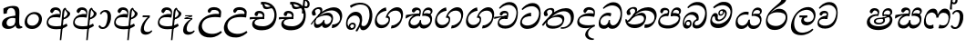 SplineFontDB: 3.0
FontName: Experiment-Sinhala-Italic
FullName: Experiment-Sinhala
FamilyName: Experiment-Sinhala
Weight: Italic
Copyright: Copyright (c) 2015, Pathum Egodawatta
UComments: "2015-9-29: Created with FontForge (http://fontforge.org)"
Version: 0.001
ItalicAngle: 0
UnderlinePosition: -99
UnderlineWidth: 49
Ascent: 750
Descent: 250
InvalidEm: 0
LayerCount: 4
Layer: 0 0 "Back" 1
Layer: 1 0 "Fore" 0
Layer: 2 0 "Back 3" 1
Layer: 3 0 "s1" 1
PreferredKerning: 4
XUID: [1021 779 -1439063335 14876943]
FSType: 0
OS2Version: 0
OS2_WeightWidthSlopeOnly: 0
OS2_UseTypoMetrics: 1
CreationTime: 1443542790
ModificationTime: 1461515192
PfmFamily: 17
TTFWeight: 400
TTFWidth: 5
LineGap: 122
VLineGap: 0
OS2TypoAscent: 879
OS2TypoAOffset: 0
OS2TypoDescent: -250
OS2TypoDOffset: 0
OS2TypoLinegap: 122
OS2WinAscent: 879
OS2WinAOffset: 0
OS2WinDescent: 49
OS2WinDOffset: 0
HheadAscent: 779
HheadAOffset: 0
HheadDescent: -27
HheadDOffset: 0
OS2CapHeight: 0
OS2XHeight: 0
OS2Vendor: 'PfEd'
Lookup: 4 0 0 "'abvs' Above Base Substitutions in Sinhala lookup 0" { "'abvs' Above Base Substitutions in Sinhala lookup 0-1"  "'abvs' Above Base Substitutions in Sinhala lookup 0-2"  } ['abvs' ('DFLT' <'dflt' > 'sinh' <'dflt' > ) ]
Lookup: 4 0 0 "si_akhands" { "si_akhands subtable"  } ['akhn' ('sinh' <'dflt' > ) ]
Lookup: 4 0 0 "si_reph" { "si_reph subtable"  } ['rphf' ('sinh' <'dflt' > ) ]
Lookup: 4 0 0 "si_halant_1" { "si_halant_1 subtable"  } ['abvs' ('sinh' <'dflt' > ) ]
Lookup: 4 0 0 "si_halant_2" { "si_halant_2 subtable"  } ['abvs' ('sinh' <'dflt' > ) ]
Lookup: 4 0 0 "si_halant_3" { "si_halant_3 subtable"  } ['abvs' ('sinh' <'dflt' > ) ]
Lookup: 4 0 0 "si_abvs_1" { "si_abvs_1 subtable"  } ['abvs' ('sinh' <'dflt' > ) ]
Lookup: 4 0 0 "si_abvs_2" { "si_abvs_2 subtable"  } ['abvs' ('sinh' <'dflt' > ) ]
Lookup: 4 0 0 "si_abvs_3" { "si_abvs_3 subtable"  } ['abvs' ('sinh' <'dflt' > ) ]
Lookup: 4 0 0 "si_abvs_4" { "si_abvs_4 subtable"  } ['abvs' ('sinh' <'dflt' > ) ]
Lookup: 4 0 0 "si_abvs_5" { "si_abvs_5 subtable"  } ['abvs' ('sinh' <'dflt' > ) ]
Lookup: 4 0 0 "si_abvs_6" { "si_abvs_6 subtable"  } ['abvs' ('sinh' <'dflt' > ) ]
Lookup: 4 0 0 "si_abvs_7" { "si_abvs_7 subtable"  } ['abvs' ('sinh' <'dflt' > ) ]
Lookup: 4 0 0 "si_blws_1" { "si_blws_1 subtable"  } ['blws' ('sinh' <'dflt' > ) ]
Lookup: 4 0 0 "si_blws_2" { "si_blws_2 subtable"  } ['blws' ('sinh' <'dflt' > ) ]
Lookup: 4 0 0 "si_blws_3" { "si_blws_3 subtable"  } ['blws' ('sinh' <'dflt' > ) ]
Lookup: 4 0 0 "si_blws_4" { "si_blws_4 subtable"  } ['blws' ('sinh' <'dflt' > ) ]
Lookup: 4 0 0 "si_blws_5" { "si_blws_5 subtable"  } ['blws' ('sinh' <'dflt' > ) ]
Lookup: 4 0 0 "si_yansaya" { "si_yansaya subtable"  } ['vatu' ('sinh' <'dflt' > ) ]
Lookup: 4 0 0 "si_raer" { "si_raer subtable"  } ['psts' ('sinh' <'dflt' > ) ]
Lookup: 4 0 0 "si_rakaar" { "si_rakaar subtable"  } ['vatu' ('sinh' <'dflt' > ) ]
Lookup: 1 0 0 "si_split_matra" { "si_split_matra subtable"  } ['pstf' ('sinh' <'dflt' > ) ]
Lookup: 260 0 0 "'blwm' Below Base Mark in Sinhala lookup 1" { "'blwm' Below Base Mark in Sinhala lookup 1-1"  } ['blwm' ('DFLT' <'dflt' > 'sinh' <'dflt' > ) ]
Lookup: 260 0 0 "'abvm' Above Base Mark in Sinhala lookup 1" { "'abvm' Above Base Mark in Sinhala lookup 1-1"  } ['abvm' ('DFLT' <'dflt' > 'sinh' <'dflt' > ) ]
MarkAttachClasses: 1
DEI: 91125
Encoding: Custom
UnicodeInterp: none
NameList: sinhala
DisplaySize: -96
AntiAlias: 1
FitToEm: 1
WinInfo: 0 9 5
BeginPrivate: 0
EndPrivate
Grid
-1000 56 m 0
 2000 56 l 1024
-1000 712 m 0
 2000 712 l 1024
  Named: "top_Ta"
-1000 -60 m 0
 2000 -60 l 1024
  Named: "overshoot"
EndSplineSet
AnchorClass2: "si_MaU" "'blwm' Below Base Mark in Sinhala lookup 1-1" "si_MaI" "'abvm' Above Base Mark in Sinhala lookup 1-1" "si_hal" "'abvm' Above Base Mark in Sinhala lookup 1-1" "thn_ubufibi" "" 
BeginChars: 653 576

StartChar: si_Tta
Encoding: 34 3495 0
GlifName: si_T_ta
Width: 624
VWidth: 2
Flags: HMW
LayerCount: 4
Back
SplineSet
364.567382812 329 m 1
 341.567382812 338 298.567382812 345 271.567382812 343 c 0
 200.567382812 338 109.567382812 299 109.567382812 197 c 0
 109.567382812 109 206.567382812 49 339.567382812 48 c 0
 534.564453125 46.5341796875 602.567382812 192 606.567382812 317 c 0
 612.567382812 514 503.567382812 654 336.567382812 657 c 4
 210.571289062 659.263671875 111.567382812 583 108.567382812 583 c 5
 80.5673828125 627 l 4
 80.5673828125 627 197.565429688 712.665039062 344.567382812 712 c 4
 565.567382812 711 688.567382812 549 688.567382812 312 c 0
 688.567382812 103 569.567382812 -59 329.567382812 -59 c 0
 146.567382812 -59 44.5673828125 50 44.5673828125 176 c 0
 44.5673828125 321 163.567382812 394 274.567382812 398 c 0
 336.567382812 400 376.567382812 379 376.567382812 379 c 1
 364.567382812 329 l 1
EndSplineSet
Fore
SplineSet
347 326 m 1
 269 335 103 307 93 173 c 4
 88 99 179 64 263 71 c 0
 444 86 550 237 562 392 c 0
 572 518 474 603 368 603 c 0
 262 603 192 569 108 497 c 1
 84 525 l 1
 137 592 245 691 388 691 c 0
 554 691 607 556 607 417 c 0
 607 179 500 -8 256 -22 c 0
 121 -30 38 48 45 151 c 4
 55 298 185 407 343 425 c 1
 347 326 l 1
EndSplineSet
Layer: 2
SplineSet
374.567382812 272 m 5
 228.567382812 288 125.567382812 252 127.567382812 158 c 4
 128.567382812 94 181.567382812 42 321.567382812 43 c 4
 490.567382812 44 599.264648438 173.225585938 607.567382812 326 c 4
 617.567382812 510 514.263671875 659.0234375 320.567382812 648 c 4
 197.567382812 641 104.567382812 580 101.567382812 580 c 5
 78.5673828125 627 l 5
 118.567382812 651 223.567382812 706 351.567382812 706 c 4
 568.567382812 705 688.567382812 537 678.567382812 321 c 4
 668.669921875 107.228515625 545.567382812 -56 299.567382812 -58 c 4
 163.567382812 -59 44.5673828125 8 44.5673828125 137 c 4
 44.5673828125 291 203.567382812 335 325.567382812 328 c 5
 335.567382812 388 302.567382812 438 210.567382812 438 c 5
 184.567382812 357 l 5
 133.567382812 350 98.5673828125 379 107.567382812 425 c 4
 117.567382812 481 175.567382812 500 222.567382812 500 c 4
 298.567382812 500 381.567382812 469 382.567382812 359 c 4
 382.567382812 323 374.567382812 272 374.567382812 272 c 5
EndSplineSet
Layer: 3
EndChar

StartChar: si_Pa
Encoding: 46 3508 1
GlifName: si_P_a
Width: 681
VWidth: -11
Flags: HMW
LayerCount: 4
Back
SplineSet
512 352 m 1
 452 332 l 1
 444 357 437 384 437 426 c 0
 438 512 509 556 570 556 c 0
 653 556 705 509 705 429 c 0
 705 351 618 309 618 309 c 1
 602 326 l 1
 625 355 641 384 641 424 c 0
 641 460 612 494 563 494 c 0
 526 494 491 470 491 427 c 0
 491 375 512 352 512 352 c 1
119 209 m 0
 118 124 203 55 388 55 c 4
 553 55 659 127 660 206 c 0
 662 318 549 347 452 332 c 1
 484 383 l 1
 616 395 740 331 736 193 c 0
 731 29 564 -49 383 -49 c 0
 189 -49 38 33 40 180 c 0
 42 339 208 394 316 384 c 1
 282 345 l 1
 289 365 298 386 298 415 c 0
 297 463 239 505 171 490 c 0
 204 511 l 1
 145 405 l 1
 104 407 77 432 78 467 c 0
 80 527 142 557 202 557 c 0
 272 557 344 517 346 439 c 0
 347 402 341 370 332 333 c 1
 208 351 120 287 119 209 c 0
EndSplineSet
Fore
SplineSet
285 410 m 1
 307 332 l 17
 195 345.237113402 83.134765625 295.752929688 80 215 c 0
 76.853515625 133.962890625 142.805664062 72.0302734375 317 76 c 0
 422.0485416 78.3939583552 583 152 596 264 c 0
 607 329.369565217 497 348.913043478 378 326 c 1
 424 411 l 1
 502 429.543859649 654 412.766081871 636 260 c 0
 622.775147929 105.083333333 492.318534941 -0.44982054922 338 -10 c 0
 116.669921875 -23.697265625 48.220703125 61.6474609375 33 139 c 0
 12.173828125 240.642578125 115.26446281 402.914027149 285 410 c 1
432 357 m 1
 378 326 l 1
 368 460.512820513 444 570 552 570 c 0
 616 570 656 531 657 478 c 0
 659 410 616 377 560 346 c 1
 545 378 l 1
 578 387 603 387 603 448 c 0
 603 478 557 506 525 506 c 0
 454 506 420 439.539568345 432 357 c 1
272 399 m 1
 286 403 298 425 298 452 c 0
 298 495.317073171 258.435546875 502.877929688 187 490 c 4
 143 408 l 4
 117 405 86 428 86 459 c 4
 86 529 154 560 208 560 c 4
 275 560 336 527 336 464 c 0
 336 419 319 359 306 332 c 1
 272 399 l 1
EndSplineSet
Layer: 2
Layer: 3
EndChar

StartChar: si_Va
Encoding: 55 3520 2
GlifName: si_V_a
Width: 587
VWidth: 2
Flags: HMW
LayerCount: 4
Back
SplineSet
339 272 m 1
 193 288 90 252 92 158 c 0
 93 94 166 42 306 43 c 0
 475 44 572 173 572 326 c 0
 572 510 469 650 275 648 c 0
 162 647 59 585 56 585 c 1
 33 632 l 1
 73 656 178 706 306 706 c 0
 523 705 643 537 643 321 c 0
 643 107 530 -56 284 -58 c 0
 148 -59 9 8 9 137 c 0
 9 291 168 335 290 328 c 1
 300 388 267 438 175 438 c 1
 149 357 l 1
 98 350 63 379 72 425 c 0
 82 481 140 500 187 500 c 0
 263 500 346 469 347 359 c 0
 347 323 339 272 339 272 c 1
EndSplineSet
Fore
SplineSet
224 260 m 1
 238 269 279 347 279 379 c 0
 279 402 264.969726562 411.192382812 227 413 c 0
 206 414 179 402 179 402 c 0
 135 347 l 0
 105 344 84 355 84 386 c 0
 84 447 162 477 216 477 c 0
 263 477 320 454 320 391 c 0
 320 346 303 279 290 252 c 1
 224 260 l 1
290 253 m 1
 215.482421875 262 69 264 69 160 c 4
 69 97.7939453125 168.873499406 57.309867486 266 68 c 4
 450.115497173 88.2644906449 528.7421875 258.984375 541 409 c 0
 551.825195312 540.971679688 445.7421875 640 331 640 c 0
 245 640 165 606 91 534 c 1
 61 552 l 1
 104 619 208 718 351 718 c 0
 524.580078125 718 580 578.073242188 580 434 c 0
 580 196 480.155273438 -11 239 -15 c 4
 116.005639352 -17.0400857737 19.2626953125 34.798828125 28 141 c 0
 37.2890625 253.911132812 120.805664062 333.557617188 286 342 c 1
 290 253 l 1
EndSplineSet
Layer: 2
Layer: 3
EndChar

StartChar: space
Encoding: 0 32 3
GlifName: space
Width: 271
VWidth: 0
Flags: W
LayerCount: 4
Back
Fore
Layer: 2
Layer: 3
EndChar

StartChar: si_Ra
Encoding: 53 3515 4
GlifName: si_R_a
Width: 713
VWidth: -5
Flags: HMW
LayerCount: 4
Back
SplineSet
572 802 m 1
 572 710 479 648 367 574 c 0
 269 516 138 408 138 258 c 0
 138 131 217 53 346 53 c 0
 476 53 548 130 549 251 c 0
 550 382 450 451 346 451 c 0
 227 451 161 366 161 366 c 1
 197 450 l 0
 196 453 252 511 364 513 c 0
 470 514 626 446 626 250 c 0
 626 82 528 -44 347 -44 c 0
 156 -44 62 85 62 252 c 0
 62 531 375 624 453 726 c 1
 503 834 l 1
 553 843 572 823 572 802 c 1
EndSplineSet
Fore
SplineSet
622.604492188 795 m 1
 613.038085938 717.080078125 540.739257812 670.377929688 424.153320312 604 c 0
 286.576171875 526 127.947265625 415 107.073242188 245 c 0
 93.935546875 138 193.112304688 58 339.112304688 58 c 0
 487.551757812 58 586.086914062 173 601.388671875 272 c 4
 622.6484375 409.393554688 497.546875 436 372.525390625 436 c 0
 213.774414062 436 130.615234375 339 130.615234375 339 c 1
 165.859375 398 l 0
 165.227539062 401 289.96875 521.868164062 403.3125 532 c 0
 564.853515625 546.440429688 672.618164062 424.852539062 647.073242188 245 c 0
 624.064453125 83.00390625 495.723632812 -52 301.606445312 -52 c 0
 98.6064453125 -52 39.90234375 94.03515625 67.9326171875 252 c 0
 109.821289062 488.061523438 352.153320312 604 466.360351562 736 c 1
 518.393554688 834 l 1
 561.307617188 835.307617188 625.844726562 821.384765625 622.604492188 795 c 1
EndSplineSet
Layer: 2
Layer: 3
EndChar

StartChar: si_Ca
Encoding: 27 3488 5
GlifName: si_C_a
Width: 634
VWidth: -14
Flags: HMW
LayerCount: 4
Back
SplineSet
37 322 m 1
 408 322 l 1
 408 264 l 1
 120 264 l 1
 36 252 l 1
 37 322 l 1
338 266 m 1
 347 317 l 1
 341 359 l 1
 341 359 334 420 228 420 c 0
 201 348 l 1
 172 333 133 352 139 404 c 0
 145 464 206 480 263 479 c 0
 404 478 418 362 418 362 c 0
 408 264 l 1
 338 266 l 1
291 269 m 1
 289 269 154 247 153 173 c 0
 152 93 227 58 351 57 c 0
 527 56 580 200 580 336 c 0
 580 513 496 639 353 640 c 0
 213 641 111 568 108 568 c 1
 83 614 l 0
 122 635 232 695 360 695 c 0
 560 694 659 538 659 331 c 0
 659 113 561 -37 342 -37 c 0
 162 -37 79 43 79 132 c 0
 79 204 125 251 180 268 c 1
 291 269 l 1
EndSplineSet
Fore
SplineSet
-43 308 m 5
 328 344 l 1
 323 294 l 1
 160 304 l 1
 -44 252 l 5
 -43 308 l 5
EndSplineSet
Refer: 2 3520 N 1 0 0 1 27 0 2
Layer: 2
SplineSet
344.2265625 290.141601562 m 5
 336.536132812 372.172851562 l 5
 336.536132812 372.172851562 313.46484375 416.264648438 228.357421875 416.264648438 c 4
 222.205078125 356.279296875 l 5
 152.991210938 355.25390625 l 5
 145.813476562 365.5078125 141.19921875 392.680664062 141.19921875 409.599609375 c 4
 141.19921875 459.84375 199.133789062 479.326171875 246.301757812 479.326171875 c 4
 337.561523438 479.326171875 412.415039062 437.28515625 420.618164062 328.081054688 c 4
 417.541992188 225.029296875 l 5
 344.2265625 290.141601562 l 5
417.541992188 225.029296875 m 5
 416.516601562 225.029296875 381.653320312 225.541992188 338.586914062 225.541992188 c 4
 262.561523438 225.541992188 161.194335938 217.26953125 161.194335938 152.739257812 c 5
 163.30078125 117.782226562 214.788085938 54.419921875 356.53125 53.2763671875 c 4
 506.75 52.064453125 573.9140625 170.841796875 573.9140625 336.284179688 c 5
 573.9140625 521.017578125 507.776367188 628.779296875 338.586914062 636.2109375 c 5
 251.428710938 632.109375 101.208984375 569.047851562 98.1328125 569.047851562 c 5
 81.7265625 610.576171875 l 4
 119.153320312 637.236328125 249.377929688 696.196289062 339.612304688 695.68359375 c 4
 549.817382812 694.658203125 655.9453125 548.540039062 655.9453125 331.157226562 c 4
 655.9453125 112.749023438 568.787109375 -37.470703125 352.4296875 -37.470703125 c 4
 196.057617188 -37.470703125 82.751953125 25.078125 82.751953125 147.099609375 c 4
 82.751953125 277.32421875 230.408203125 289.116210938 230.408203125 289.116210938 c 5
 344.2265625 292.192382812 l 5
 417.541992188 225.029296875 l 5
EndSplineSet
Layer: 3
EndChar

StartChar: si_Sa
Encoding: 58 3523 6
GlifName: si_S_a
Width: 795
VWidth: -11
Flags: W
HStem: 502 68<311.07 397.628 579.365 699.076>
VStem: 409 38<364.328 487.448> 418 34<171.065 222> 716 49<407.17 483.648>
LayerCount: 4
Back
SplineSet
87 375 m 1
 463 383 l 1
 465 332 l 1
 171 325 l 1
 86 312 l 1
 87 375 l 1
615 363 m 1
 604 381 l 1
 700 407 873 371 873 186 c 0
 873 64 792 -35 667 -35 c 0
 542 -35 499 61 484 126 c 1
 482 123 531 129 529 126 c 1
 502 25 439 -34 338 -34 c 0
 202 -35 150 55 152 154 c 0
 154 274 233 336 265 337 c 1
 336 334 l 1
 271 321 224 267 224 183 c 0
 224 103 280 68 348 69 c 0
 408 70 483 91 483 215 c 1
 542 215 l 1
 538 91 605 64 675 64 c 0
 769 64 801 129 802 195 c 0
 803 281 727 367 560 332 c 1
 555 351 550 368 550 388 c 0
 548 500 631 557 705 557 c 0
 772 557 838 522 838 442 c 0
 838 346 755 320 755 320 c 1
 739 327 l 1
 739 327 777 381 778 430 c 0
 778 468 760 500 701 501 c 0
 655 502 616 473 611 421 c 0
 607 375 622 347 622 347 c 1
 615 363 l 1
424 350 m 1
 427 384 429 413 417 441 c 0
 403 476 358 498 308 493 c 0
 257 409 l 1
 227 412 193 429 193 466 c 0
 193 533 273 558 320 558 c 0
 400 558 459 524 473 439 c 0
 481 385 472 353 465 333 c 1
 424 350 l 1
EndSplineSet
Fore
SplineSet
38 361 m 1x90
 113 378 329 409 421 405 c 1
 419 333 l 1
 314 361 l 0
 198.688476562 372.611328125 75.1640625 289.999023438 40 265.573242188 c 1
 27 276 l 1
 38 361 l 1x90
295 374 m 1
 425 332 l 1
 333.588867188 369.176757812 146.2734375 269.903320312 157 154 c 0
 161.412109375 109 211.051757812 81 264 81 c 0
 336 81 405 138 418 222 c 1
 452 225 l 1xb0
 444 144 461.966796875 92.70703125 523 86 c 0
 614 76 696.521484375 129.94921875 704 209 c 0
 713 312.26171875 605 359.73828125 486 336 c 1
 523 398 l 5
 615 431.48828125 781.469726562 418.970703125 749 206 c 0
 726 63 616.017578125 -15.6025390625 509 -11 c 0
 424.942382812 -7 395.961914062 56 405 128 c 1
 424 98 l 1
 398.688476562 36 334.547851562 -21.541015625 231 -10 c 0
 136.368164062 1.1240234375 110.526367188 59.470703125 107 117 c 0
 100.663085938 224.5546875 193.606445312 353.62109375 295 374 c 1
522 379 m 1
 486 336 l 1
 476 479 561 570 654 570 c 0
 720 570 764.205078125 531.002929688 765 473 c 0
 766 400 700 369 673 353 c 1
 639 380 l 1
 697 399 716 419.984375 716 452 c 0
 716 472 686.341796875 503.766601562 635 503 c 0
 568 502 520 451 522 379 c 1
379 363 m 1
 393 372 409 420 409 452 c 0
 409 475 388.012695312 502 350 502 c 0
 333 502 314 488 314 488 c 0
 260 433 l 0
 230 430 199 448 199 479 c 0
 199 540 267 570 321 570 c 0
 398 570 447 527 447 464 c 0xd0
 447 419 432 359 419 332 c 1
 379 363 l 1
EndSplineSet
Layer: 2
Layer: 3
EndChar

StartChar: si_Ka
Encoding: 21 3482 7
GlifName: si_K_a
Width: 954
VWidth: -11
Flags: HMW
LayerCount: 4
Back
SplineSet
270 377 m 5x30
 282 400 286 421 285 439 c 4
 283 481 246.760742188 505.678710938 197 501 c 4
 162.934570312 497.796875 127 470 133 426 c 5
 173 371 l 5
 159 347 136.001953125 335.022460938 114 336 c 4
 69 338 49 369 49 415 c 4
 49 495 115.983398438 563.181640625 213 559 c 4
 295.926757812 555.42578125 345 480 318 416 c 4
 303 380 318 404 305 387 c 5
 270 377 l 5x30
292 408 m 5
 302 417 302 407 314 415 c 5
 401 493 538.004882812 560.463867188 677 562 c 4
 858 564 1015 438 1017 245 c 4
 1019 73 928 -35 785 -33 c 4
 746.990234375 -32.46875 716 -22 701 -15 c 5
 712 39 l 5
 736 27 777.981445312 20.23046875 802 22 c 4
 897 29 948.448242188 116.266601562 940 223 c 4
 927.975585938 374.922851562 808 459 647 459 c 4
 554 459 419 442 320 353 c 5
 307 350 l 5
 292 408 l 5
37 112 m 5
 99.96484375 225.337890625 199 331 312 419 c 5
 319 364 l 4
 313 359 307 349 301 344 c 5
 196 255 112 159 73 92 c 5
 73 92 47 103 37 112 c 5
114 175 m 5
 122 179 131 182 138 182 c 4
 186 183 200 74 283 74 c 4
 322 74 382 101 383 197 c 5
 418 197 l 4
 419 94 489 73 539 74 c 4
 589 75 634 118 634 194 c 4
 634 273 558 345 434 345 c 4
 372 345 296 329 263 311 c 5
 317 364 l 5
 330 368 374.99609375 391.383789062 452 392 c 4
 577 393 707 328 707 178 c 4
 707 44 634 -34 529 -34 c 4
 425 -34 401 39 401 39 c 5
 401 39 377 -33 274 -33 c 4
 116 -34 157 189 102 140 c 4
 114 175 l 5
EndSplineSet
Fore
SplineSet
243 346 m 1
 277 374.682617188 315 408.48828125 315 472 c 0
 315 502 282.828125 538.70703125 228 525 c 0
 196 517 168 494 167 468 c 1
 194 372 l 0
 178 349 141 339 121 344 c 0
 97 350 79 378 79 416 c 0
 79 485.333007812 150.84375 562.110351562 247 576 c 0
 337 589 369 548 369 503 c 0
 369 436 313 399 292 369 c 0
 243 346 l 1
47 109 m 1
 120.323943662 213.614420063 206.190140845 320.166144201 321 418 c 1
 393 490 550.998218626 572.282042407 687 573 c 0
 876.428710938 574 945.560546875 396.993164062 898 244 c 0
 858.627929688 117.34765625 773.161132812 9 628 -1 c 5
 638 96 l 0
 749.501953125 99.9072265625 831.232421875 152.56640625 849 226 c 0
 879.317382812 360.067382812 766.422852937 491.999950379 622 488 c 0
 436.00390625 482.848632812 327 370 327 370 c 1
 258 315.931818182 237 291.113636364 166 214 c 1
 73 94 l 1
 47 109 l 1
209 261 m 1
 176 231 155.007895626 98.4644267076 241 100 c 0
 297 101 375 156 400 223 c 1
 427 228 l 1
 420 152 432 105 484 105 c 0
 519 105 597.484335106 132.912276592 615 231 c 0
 630 315 555.99910277 344.988707734 493 350 c 0
 405 357 289 323 221 275 c 1
 264 319 l 1
 275 322 396.98945416 425.510010703 525 423 c 0
 627 421 679.238258301 349.957832358 657 225 c 0
 636 107 539.075311127 -5.18311568771 435 4 c 0
 367 10 345 78 364 128 c 1
 392 135 l 1
 376 100 327 5 216 5 c 0
 128 5 126.325320286 113.28921208 151 185 c 0
 163 209.111111111 177 239.444335938 194 255 c 0
 209 261 l 1
EndSplineSet
Layer: 2
SplineSet
31.326171875 67.880859375 m 4
 141.326171875 281.57421875 385.939453125 524.341796875 608.62109375 533.0859375 c 4
 763.192382812 539.15625 907.725585938 463.5625 922.004882812 265.268554688 c 4
 930.497070312 124.8046875 879.6171875 -34.4140625 728.591796875 -34.8349609375 c 4
 693.2109375 -34.93359375 666.04296875 -23.37890625 666.04296875 -23.37890625 c 5
 677.322265625 29.4287109375 l 5
 677.322265625 29.4287109375 695.873046875 21.8466796875 721.412109375 21.806640625 c 4
 807.055664062 21.6630859375 850.763671875 102.141601562 846.553710938 211.435546875 c 4
 841.166015625 351.30078125 750.966796875 431.989257812 615.798828125 441.000976562 c 4
 526.961914062 447.6640625 438.952148438 415.846679688 358.42578125 365.911132812 c 5
 227.13671875 271.62109375 119.274414062 117.798828125 72.8544921875 37.119140625 c 5
 72.8544921875 37.119140625 26.4423828125 58.3955078125 31.326171875 67.880859375 c 4
123.098632812 125.302734375 m 5
 211.37109375 136.614257812 187.497070312 68.2265625 272.805664062 67.880859375 c 4
 311.783203125 67.72265625 363.271484375 94.3310546875 364.065429688 189.537109375 c 5
 417.8984375 189.389648438 l 4
 419.41796875 86.7236328125 478.942382812 67.1943359375 513.772460938 67.880859375 c 4
 574.311523438 69.07421875 594.265625 108.717773438 594.265625 174.521484375 c 4
 594.265625 258.342773438 527.046875 335.881835938 397.903320312 336.8125 c 4
 356.630859375 337.111328125 331.022460938 332.555664062 298.953125 320.126953125 c 5
 356.375 373.447265625 l 5
 369.348632812 377.874023438 385.5078125 385.955078125 416.360351562 386.822265625 c 4
 521.364257812 389.775390625 670.14453125 341.606445312 670.14453125 166.318359375 c 4
 670.14453125 46.3330078125 621.326171875 -34.4091796875 515.823242188 -34.830078125 c 4
 401.723632812 -35.283203125 394.314453125 53.525390625 394.314453125 53.525390625 c 5
 394.314453125 53.525390625 372.747070312 -33.6240234375 270.2421875 -34.02734375 c 4
 121.338867188 -34.615234375 153.34765625 130.942382812 97.9765625 77.109375 c 4
 123.098632812 125.302734375 l 5
244.607421875 343.198242188 m 5
 293.935546875 386.706054688 280.552734375 475.928710938 198.46484375 475.555664062 c 4
 160.796875 475.383789062 129.247070312 443.416015625 130.7890625 409.3359375 c 5
 175.90625 333.45703125 l 4
 118.484375 303.073242188 l 4
 85.5380859375 307.661132812 40.951171875 329.982421875 37.478515625 387.745117188 c 4
 32.6318359375 468.33984375 109.56640625 534.123046875 197.439453125 536.939453125 c 4
 329.852539062 541.184570312 358.092773438 430.3125 327.266601562 380.625 c 4
 302.954101562 341.435546875 319.93359375 359.189453125 282.034179688 327.3046875 c 5
 244.607421875 343.198242188 l 5
EndSplineSet
Layer: 3
EndChar

StartChar: uni0061
Encoding: 542 97 8
GlifName: uni0061
Width: 626
VWidth: 153
Flags: W
HStem: -13 74<213.748 329.875> 10 39<565.076 605>
VStem: 55 126<92.3691 210.483> 98 88<401 503.572>
LayerCount: 4
Back
SplineSet
55 125 m 0
 55 226 125 296 280 331 c 0
 372 352 446 356 446 356 c 1
 446 273 l 1
 446 273 382 299 305 288 c 0
 228 277 183 218 181 160 c 0
 179 96 216.876403087 62.3764722148 274 61 c 0
 357 59 414 118 420 159 c 1
 448 119 l 1
 448 119 398 -13 218 -13 c 0
 127 -13 55 32 55 125 c 0
95 539 m 1
 144 566 250 611 349 611 c 0
 485 611 529 575 532 443 c 0
 534 365 517 172 534 101 c 0
 543 63 563 44 605 49 c 1
 616 10 l 1
 595 2 540 -28 482 -10 c 0
 438 4 429 50 423 109 c 1
 413 109 l 1
 425 198 428 399 414 457 c 0
 393 546 332 561 287 553 c 0
 229 542 205 507 174 474 c 1
 230 557 l 1
 209 512 192 469 186 401 c 1
 98 392 l 1
 92 459 95 539 95 539 c 1
EndSplineSet
Fore
SplineSet
55 125 m 0xa0
 55 226 125 296 280 331 c 0
 372 352 446 356 446 356 c 1
 446 273 l 1
 446 273 382 299 305 288 c 0
 228 277 183 218 181 160 c 0
 179 96 216.876403087 62.3764722148 274 61 c 0
 357 59 414 118 420 159 c 1
 448 119 l 1
 448 119 398 -13 218 -13 c 0
 127 -13 55 32 55 125 c 0xa0
95 539 m 1
 144 566 250 611 349 611 c 0
 485 611 529 575 532 443 c 0
 534 365 517 172 534 101 c 0
 543 63 563 44 605 49 c 1
 616 10 l 1
 595 2 540 -28 482 -10 c 0
 438 4 429 50 423 109 c 1
 413 109 l 1
 425 198 428 399 414 457 c 0
 393 546 332 561 287 553 c 0
 229 542 205 507 174 474 c 1
 230 557 l 1
 209 512 192 469 186 401 c 1
 98 392 l 1x50
 92 459 95 539 95 539 c 1
EndSplineSet
Layer: 2
Layer: 3
EndChar

StartChar: si_Ta
Encoding: 40 3501 9
GlifName: si_T_a
Width: 940
VWidth: -11
Flags: W
HStem: -16 401<369 492> -16 42<541 675.685> 458 85<544.493 721.101>
VStem: 67 88<415.704 459.697> 303 54<420.36 485.729>
LayerCount: 4
Back
SplineSet
264 366 m 1
 276 389 280 410 279 428 c 0
 277 470 242.848371434 495.622579221 203 492 c 0
 159 488 129 445 125 411 c 1
 155 356 l 1
 141 332 118 320 96 321 c 0
 71 323 48 344 48 390 c 0
 48 460 104.987915524 552.189023161 212 551 c 0
 302 550 344 468 317 404 c 0
 302 368 317 392 304 375 c 1
 264 366 l 1
771 11 m 0
 889 14 938.502929688 137.25390625 925 258 c 0
 910.423828125 388.341796875 786 461 635 460 c 0
 530.997070312 459.311523438 449 443 342 367 c 1
 325 355 336 360 322 348 c 1
 225 269 176 231 86 89 c 1
 86 89 45 110 50 119 c 0
 120 233 204 315 302 406 c 1
 309 412 318 419 325 424 c 1
 426 507 539.997910809 560.321041636 669 561 c 0
 859 562 994 449 1008 281 c 0
 1022.12011719 111.560546875 911 -38 762 -38 c 0
 703 -38 671 -20 671 -20 c 1
 687 28 l 1
 687 28 716.98046875 9.626953125 771 11 c 0
126 172 m 1
 227 224 210 65 410 62 c 0
 542 60 608 124 610 195 c 0
 613 308 520 343 427 346 c 0
 345 349 284 319 251 301 c 1
 303 365 l 1
 316 369 389 394 451 393 c 0
 561 391 681 343 671 173 c 0
 665 68 598 -41 410 -41 c 0
 157 -41 173 192 114 134 c 1
 126 172 l 1
EndSplineSet
Fore
SplineSet
176 211 m 1x78
 136 113 202 76 315 68 c 4
 436 59 553 107 575 193 c 0
 588 243 557 305 460 315 c 0
 365 325 258 288 189 240 c 1
 227 278 l 1
 252 295 369 380 489 385 c 0xb8
 577 389 654 335 625 205 c 0
 593 64 492 -16 301 -16 c 4
 197 -16 125 30 126 105 c 0
 127 159 164 208 165 210 c 0
 176 211 l 1x78
20 93 m 1
 86 186 195 302 328 413 c 0
 396 470 539 542 675 543 c 0
 849 544 915 417 887 242 c 0
 863 93 714 -40 532 -16 c 5
 541 26 l 4x78
 673 7 777 93 802 196 c 0
 836 335 781 463 609 458 c 0
 452 453 319 346 319 346 c 1
 250 285 206 251 135 164 c 1
 51 68 l 1
 20 93 l 1
224 319 m 1
 258 347 303 380 303 442 c 24
 303 472 271 513 216 500 c 0
 184 492 156 464 155 438 c 1
 182 352 l 0
 166 329 129 319 109 324 c 0
 85 330 67 358 67 396 c 0
 67 461 139 532 235 546 c 0
 325 559 357 518 357 473 c 0
 357 406 301 369 280 339 c 0
 224 319 l 1
EndSplineSet
Layer: 2
SplineSet
247.826171875 365.756835938 m 5
 284.606445312 440.026367188 243.995117188 496.55859375 201.68359375 497.6015625 c 4
 158.612304688 498.662109375 133.166992188 465.461914062 128.880859375 431.381835938 c 5
 158.6171875 376.010742188 l 5
 144.875 352.084960938 121.26953125 339.463867188 99.6572265625 340.846679688 c 4
 73.9462890625 342.491210938 51.056640625 363.958007812 50.951171875 409.791015625 c 4
 50.7890625 480.055664062 104.263671875 565.857421875 216.0390625 558.985351562 c 4
 303.006835938 553.638671875 331.68359375 473.038085938 304.228515625 408.823242188 c 4
 289.037109375 373.291992188 300.887695312 391.560546875 287.81640625 374.985351562 c 5
 247.826171875 365.756835938 l 5
650.8046875 -22.5302734375 m 13
 664.133789062 34.111328125 l 4
 673.158203125 34.099609375 692.454101562 26.2783203125 721.043945312 26.2783203125 c 4
 828.709960938 26.2783203125 872.337890625 139.078125 871.305664062 238.608398438 c 4
 869.853515625 378.5703125 750.03125 462.880859375 620.04296875 464.584960938 c 4
 515.595703125 465.955078125 428.328125 437.892578125 342.674804688 382.830078125 c 5
 211.385742188 288.540039062 159.407226562 235.71875 56.5908203125 73.0078125 c 5
 56.5908203125 73.0078125 14.9287109375 94.48828125 20.189453125 103.76953125 c 4
 85.23828125 218.547851562 184.014648438 315.069335938 282.176757812 406.313476562 c 5
 289.81640625 412.305664062 297.509765625 418.155273438 305.248046875 423.856445312 c 5
 390.520507812 496.668945312 514.975585938 555.073242188 628.24609375 556.157226562 c 4
 798.30859375 557.784179688 958.811523438 460.306640625 962.137695312 271.93359375 c 4
 965.504882812 81.2705078125 854.120117188 -24.0751953125 724.120117188 -31.71484375 c 4
 683.104492188 -34.125 658.315429688 -22.5107421875 650.8046875 -22.5302734375 c 13
152.977539062 228.354492188 m 5
 140.852539062 101.243164062 257.12109375 60.1318359375 369.84765625 57.626953125 c 4
 532.9140625 54.0029296875 583.4296875 113.750976562 583.641601562 200.668945312 c 4
 583.879882812 299.25 495.337890625 339.16015625 402.147460938 343.477539062 c 4
 330.133789062 346.815429688 258.362304688 318.712890625 226.29296875 301.157226562 c 5
 283.71484375 365.244140625 l 5
 296.688476562 369.670898438 369.370117188 394.450195312 430.858398438 393.487304688 c 4
 541.220703125 391.759765625 681.171875 347.966796875 670.799804688 178.110351562 c 4
 664.412109375 73.5126953125 595.322265625 -40.947265625 356.517578125 -40.982421875 c 4
 205.581054688 -41.00390625 92.37890625 57.7041015625 120.677734375 189.90234375 c 5
 152.977539062 228.354492188 l 5
EndSplineSet
Layer: 3
EndChar

StartChar: si_Na
Encoding: 44 3505 10
GlifName: si_N_a
Width: 896
VWidth: -11
Flags: W
HStem: -1 101<166.63 405.775> 9 92<562 694.295> 345 74<388.917 508.027> 481 90<523.615 706.238>
VStem: 64 88<445.704 489.725> 300 54<421.411 515.858>
LayerCount: 4
Back
SplineSet
328 377 m 1x30
 340 400 344 421 343 439 c 0
 341 481 304.760742188 505.678710938 255 501 c 0
 220.934570312 497.796875 185 470 191 426 c 1
 231 371 l 1
 217 347 194.001953125 335.022460938 172 336 c 0
 127 338 107 369 107 415 c 0
 107 495 173.983398438 563.181640625 271 559 c 0
 353.926757812 555.42578125 403 480 376 416 c 0
 361 380 376 404 363 387 c 1
 328 377 l 1x30
104 257 m 0
 166 188 261 316 339 408 c 1
 349 417 349 407 361 415 c 1
 449 507 552 561 665 561 c 0
 835 561 982 448 980 255 c 0
 978 101 888.002929688 -40 704 -40 c 0
 630 -40 602 -11 602 -8 c 0
 627 42 l 0
 648 27 661.998046875 10.974609375 716 12 c 0
 833.073242188 14.2236328125 901 133 900 243 c 0
 899 381 784 468 624 464 c 0xae
 541.01953125 461.92578125 467 442 368 353 c 1
 355 350 l 1
 277 259 193 154 89 201 c 1
 104 257 l 0
102 274 m 1
 99 105 253.014203876 70.3790950543 354 68 c 0
 464.982216234 65.3854021864 592 119 592 221 c 0
 592 285 546 331 453 337 c 0
 386 341 330 319 288 292 c 1
 318 346 l 1
 331 350 383 387 465 387 c 0
 565 387 654 329 654 210 c 0
 654 105 582 -35 352 -35 c 0x4e
 175 -35 53 99 55 267 c 1
 102 274 l 1
EndSplineSet
Fore
SplineSet
231 349 m 1x3c
 265 377 300 420 300 472 c 0
 300 502 267.82807353 543.707018383 213 530 c 0
 181 522 153 494 152 468 c 1
 179 382 l 0
 163 359 126 349 106 354 c 0
 82 360 64 388 64 426 c 0
 64 491 135.981045528 562.130595465 232 576 c 0
 322 589 354 548 354 503 c 0
 354 436 298 399 277 369 c 0
 231 349 l 1x3c
65 221 m 1
 98 152 197 326 303 424 c 1
 310 430 311.924331017 421.076495942 319 428 c 0
 412 519 534.002188635 569.761443539 656 571 c 0
 853 573 924 404 874 252 c 0
 825.606619963 104.884124689 713 -11 552 9 c 5
 562 101 l 4x7c
 691.119140625 92.1767578125 790.794788162 142.243123065 819 231 c 0
 858 343.962962963 788.272727273 481 585 481 c 0
 433.709090909 481 320 375 320 375 c 1
 223 277 148 121 76 168 c 1
 52 174 52 208 65 221 c 1
62 246 m 1
 65 124.490322581 185.712191666 95.8082334449 282 100 c 0
 375.981443131 104.128725932 519.462653378 128.075767131 541 230 c 0
 555.732913729 294.359371345 514.021061836 342.565964605 441 345 c 0
 351 348 297 318 228 270 c 1
 212 280 l 1
 291 346 390 419 478 419 c 0
 562 419 616.520022439 352.892607287 595 250 c 0
 563 93.8902439024 445.994697846 -4.35519615066 275 -1 c 0xbc
 171 1.06211180124 68.2914481575 48.8523638576 37 165 c 0
 27 201 32 240 32 240 c 0
 62 246 l 1
EndSplineSet
Layer: 2
SplineSet
25.7060546875 83.3212890625 m 0
 135.70703125 297.014648438 354.685546875 541.3203125 592.747070312 550.064453125 c 0
 747.333007812 555.743164062 909.002929688 475.564453125 926.126953125 277.120117188 c 0
 938.224609375 136.918945312 853.490234375 -32.3037109375 702.463867188 -32.724609375 c 0
 667.083984375 -32.8232421875 650.168945312 -21.2685546875 650.168945312 -21.2685546875 c 1
 666.575195312 26.412109375 l 1
 666.575195312 26.412109375 674.873046875 18.8330078125 700.412109375 18.7900390625 c 0
 786.055664062 18.646484375 846.682617188 119.120117188 840.421875 228.4140625 c 0
 832.416015625 368.154296875 719.6328125 447.84765625 594.797851562 452.852539062 c 0
 505.783203125 456.421875 428.206054688 437.952148438 347.678710938 388.016601562 c 1
 216.390625 293.7265625 113.655273438 133.239257812 67.234375 52.5595703125 c 1
 67.234375 52.5595703125 20.8232421875 73.8359375 25.7060546875 83.3212890625 c 0
174.387695312 214.571289062 m 1
 144.741210938 169.486328125 171.624023438 68.28515625 262.05859375 67.9404296875 c 0
 301.037109375 67.7919921875 352.525390625 94.390625 353.318359375 189.596679688 c 1
 407.151367188 189.44921875 l 0
 408.671875 86.783203125 468.197265625 67.1904296875 503.025390625 67.9404296875 c 0
 558.4375 69.1337890625 592.747070312 124.158203125 592.747070312 184.834960938 c 0
 592.747070312 299.41796875 506.049804688 343.943359375 382.029296875 343.537109375 c 0
 320.25 343.3359375 284.387695312 323.899414062 252.317382812 306.34375 c 1
 309.739257812 369.91796875 l 1
 322.713867188 374.344726562 359.508789062 385.482421875 390.232421875 388.419921875 c 0
 474.729492188 396.5 660.935546875 373.965820312 660.935546875 167.916015625 c 0
 660.935546875 53.0576171875 605.965820312 -34.349609375 500.461914062 -34.7705078125 c 0
 386.36328125 -35.2236328125 383.567382812 53.5849609375 383.567382812 53.5849609375 c 1
 383.567382812 53.5849609375 362.000976562 -33.5771484375 259.495117188 -33.9677734375 c 0
 105.465820312 -34.5556640625 104.661132812 125.875 126.194335938 164.327148438 c 0
 174.387695312 214.571289062 l 1
256.931640625 381.197265625 m 1
 293.712890625 455.466796875 240.236328125 494.984375 187.717773438 492.534179688 c 0
 162.075195312 491.3359375 124.328125 470.6484375 120.041992188 436.568359375 c 1
 149.778320312 376.0703125 l 0
 128.487304688 339.00390625 93.47265625 333.344726562 66.7216796875 345.686523438 c 0
 66.7216796875 345.686523438 37.107421875 362.216796875 36.9853515625 414.977539062 c 0
 36.82421875 485.2421875 90.0283203125 553.598632812 186.692382812 553.91796875 c 0
 273.637695312 554.205078125 317.71875 503.859375 321.025390625 444.771484375 c 0
 323.184570312 406.189453125 302.303710938 391.620117188 289.231445312 375.044921875 c 1
 256.931640625 381.197265625 l 1
EndSplineSet
Layer: 3
EndChar

StartChar: anusvara
Encoding: 1 3458 11
GlifName: anusvara
Width: 588
VWidth: 0
Flags: W
HStem: -25 92<174.636 341.845>
LayerCount: 4
Back
Fore
SplineSet
121.96484375 225 m 0
 110.9140625 135 147.737304688 67.998046875 265.564453125 67 c 0
 355.517578125 66.23828125 430.118164062 143.999023438 440.841796875 224 c 4
 454.244140625 323.993164062 393.592773438 393 285.85546875 387 c 0
 215.483398438 383.081054688 133.383789062 318 121.96484375 225 c 0
53.158203125 194 m 0
 71.6982421875 345 201.731445312 443 322.731445312 443 c 0
 473.731445312 443 538.470703125 335 523.614257812 214 c 0
 508.756835938 93 407.268554688 -25 256.268554688 -25 c 0
 105.268554688 -25 38.3017578125 73 53.158203125 194 c 0
EndSplineSet
Layer: 2
Layer: 3
EndChar

StartChar: visarga
Encoding: 2 3459 12
GlifName: visarga
Width: 0
VWidth: 0
Flags: W
LayerCount: 4
Back
Fore
Layer: 2
Layer: 3
EndChar

StartChar: si_A
Encoding: 3 3461 13
GlifName: si_A_
Width: 716
VWidth: -17
Flags: HW
HStem: -57.5381 62.3555<230.025 443.494>
VStem: 395.197 51.5322<380.201 465.468>
AnchorPoint: "si_hal" 418.745 492 basechar 0
LayerCount: 4
Back
Fore
SplineSet
323.270507812 -37.5380859375 m 0
 112.938476562 -37.1875 39.3427734375 57.630859375 59.6123046875 177 c 0
 79.6494140625 295.000976562 177.537109375 364.422851562 316.362304688 383 c 0
 350.340820312 387.546875 398.423828125 381.401367188 415.197265625 378.52734375 c 1
 427.327148438 468.180664062 348.98046875 504.435546875 278.359375 497 c 1
 211.431640625 408 l 1
 165.799804688 411 142.342773438 448 155.763671875 484 c 0
 179.375976562 546 240.954101562 567 303.954101562 567 c 0
 375.954101562 567 443.04296875 527 446.729492188 443 c 0
 449.124023438 388.426757812 426.345703125 284 426.345703125 284 c 1
 319.545898438 302.869140625 133.489257812 322.513671875 103.313476562 189 c 0
 80.8369140625 91.240234375 167.2109375 44.236328125 334.926757812 44.8173828125 c 0
 456.947265625 45.240234375 535.11328125 80.912109375 602.213867188 118.599609375 c 1
 628.106445312 57 l 1
 549.418945312 -0.3515625 470.935546875 -37.7841796875 323.270507812 -37.5380859375 c 0
482.2890625 406.842773438 m 1
 490.848632812 463.158203125 488.05078125 518.805664062 561.077148438 558 c 1
 587.485351562 536.889648438 l 1
 580.235351562 481.823242188 708.2421875 455.326171875 699.73046875 386 c 0
 690.784179688 313.143554688 589.995117188 241.561523438 500.067382812 234 c 1
 495.978515625 274 l 1
 554.206054688 284 617.818359375 331.561523438 624.748046875 388 c 0
 630.641601562 436 560.272460938 468.649414062 564.692382812 507.856445312 c 1
 551.06640625 493.653320312 542.676757812 470 536.69921875 421.313476562 c 0
 455.922851562 -338 l 5
 415.922851562 -338 l 5
 482.2890625 406.842773438 l 1
430.409179688 371.448242188 m 1
 431.228515625 371.296875 432.053710938 371.146484375 432.888671875 371 c 1
 432.983398438 371.776367188 432.051757812 371.853515625 430.409179688 371.448242188 c 1
EndSplineSet
Layer: 2
Layer: 3
EndChar

StartChar: si_Aa
Encoding: 4 3462 14
GlifName: si_A_a
Width: 1137
VWidth: -17
Flags: HW
HStem: -57.5381 62.3555<272.025 485.494> -33 51<817.47 919.405> 447 52<864.02 966.523>
VStem: 437.197 51.5322<380.201 465.468> 750.165 43.5615<42.0053 51.6601>
LayerCount: 4
Back
Fore
Refer: 62 3535 N 1 0 0 1 770 0 2
Refer: 13 3461 N 1 0 0 1 0 0 2
Layer: 2
Layer: 3
EndChar

StartChar: si_Ae
Encoding: 5 3463 15
GlifName: si_A_e
Width: 1188
VWidth: -17
Flags: HW
HStem: -57.5381 62.3555<272.025 485.494> 310.856 48.2598<842.671 981.049>
VStem: 437.197 51.5322<380.201 465.468>
LayerCount: 4
Back
Fore
Refer: 63 3536 N 1 0 0 1 760 0 2
Refer: 13 3461 N 1 0 0 1 0 0 2
Layer: 2
Layer: 3
EndChar

StartChar: si_Aae
Encoding: 6 3464 16
GlifName: si_A_ae
Width: 1170
VWidth: -17
Flags: HW
HStem: -57.5381 62.3555<272.025 485.494> 260.856 28.2598<808.92 959.732> 334 28<807.848 942.409 976.013 997.673>
VStem: 437.197 51.5322<380.201 465.468>
LayerCount: 4
Back
Fore
Refer: 64 3537 N 1 0 0 1 740 0 2
Refer: 13 3461 N 1 0 0 1 0 0 2
Layer: 2
Layer: 3
EndChar

StartChar: si_I
Encoding: 7 3465 17
GlifName: si_I_
Width: 0
VWidth: 0
Flags: W
LayerCount: 4
Back
Fore
Layer: 2
Layer: 3
EndChar

StartChar: si_Ii
Encoding: 8 3466 18
GlifName: si_I_i
Width: 0
VWidth: 0
Flags: W
LayerCount: 4
Back
Fore
Layer: 2
Layer: 3
EndChar

StartChar: si_U
Encoding: 9 3467 19
GlifName: si_U_
Width: 695
VWidth: -17
Flags: HWO
LayerCount: 4
Back
Fore
SplineSet
93.828125 109 m 0
 67.21875 -12.498046875 140.416992188 -146.950195312 349.19140625 -159.380859375 c 0
 444.493164062 -165.055664062 540.499023438 -134.137695312 611.061523438 -79 c 1
 638.904296875 -121 l 5
 585.501953125 -165 491.149414062 -254.307617188 328.620117188 -259.19140625 c 0
 42.2548828125 -267.795898438 -28.4107302107 -75.5629135971 -3.8017578125 55 c 4
 42.9453125 303.016601562 312.453125 391 467.69921875 393 c 0
 529.799804688 393.799804688 564.961914062 387 593.348632812 382 c 1
 593.961914062 387 562.015625 363 561.629882812 368 c 1
 567.995117188 485 494.801757812 516 367.591796875 498 c 1
 301.891601562 419 l 1
 256.259765625 422 239.323242188 462.533203125 254.591796875 498 c 0
 276.9765625 550 341.4140625 578 424.4140625 578 c 0
 526.4140625 578 613.784179688 524 617.469726562 440 c 0
 619.865234375 385.426757812 601.577148438 295 601.577148438 295 c 1
 601.33203125 293 l 1
 412.015625 323 137.631835938 309.000976562 93.828125 109 c 0
EndSplineSet
Layer: 2
Layer: 3
EndChar

StartChar: si_Uu
Encoding: 10 3468 20
GlifName: si_U_u
Width: 695
VWidth: -17
Flags: HW
LayerCount: 4
Back
Fore
Refer: 19 3467 N 1 0 0 1 0 0 2
Layer: 2
Layer: 3
EndChar

StartChar: si_vocalicR
Encoding: 11 3469 21
GlifName: si_vocalicR_
Width: 0
VWidth: 0
Flags: W
LayerCount: 4
Back
Fore
Layer: 2
Layer: 3
EndChar

StartChar: si_vocalicRr
Encoding: 12 3470 22
GlifName: si_vocalicR_r
Width: 0
VWidth: 0
Flags: W
LayerCount: 4
Back
Fore
Layer: 2
Layer: 3
EndChar

StartChar: si_E
Encoding: 15 3473 23
GlifName: si_E_
Width: 790
VWidth: -14
Flags: W
HStem: -58 110<210.574 477.51> 254 52<37.1211 92.8135 360.217 385.813> 418 62<241.95 329.286> 660 71<314.382 504.055>
LayerCount: 4
Back
SplineSet
166 641 m 1
 173 648 l 1
 197 645.692307692 210.110057236 660.148615767 233 642 c 0
 266.655462185 615.315789474 287.309259483 603.736393043 322 603 c 0
 390.853895268 601.53841317 440.014888651 628.69672912 513 630 c 1
 553 564 l 1
 484.640869682 591.764669918 417.590085091 529.051845151 288 539.301757812 c 0
 197.79326965 554.375870151 195.073619632 610.722344926 135 590 c 1
 166 641 l 1
406 262 m 1
 260 278 155.000457224 239.000021021 159 152 c 0
 161.939453125 88.0595703125 234.999022954 41.1953966836 375 42 c 0
 549 43 638 173 638 326 c 0
 638 507.186544343 534.449042852 654.40649119 332 648 c 0
 205.954101562 644.07421875 117 573 114 573 c 1
 81 613 l 1
 120 643.253012048 225.001113451 706.58985662 353 706 c 0
 582.878338279 705 710 537 710 321 c 0
 710 107 601.001951867 -56.4236398072 365 -58 c 0
 209 -59.0419921875 79.8490260023 2.05762892391 76 131 c 0
 72 265 235 325 357 318 c 1
 367 378 334 428 242 428 c 1
 216 347 l 1
 165 340 130.76031191 368.857746694 139 415 c 0
 149 471 207 490 254 490 c 0
 330 490 409.999457871 452.999979147 414 349 c 0
 415.383789062 313.026367188 406 262 406 262 c 1
10 316 m 1
 411 322 l 1
 406 264 l 1
 113 264 l 1
 9 252 l 1
 10 316 l 1
EndSplineSet
Fore
SplineSet
327.846679688 671.124023438 m 9
 400.120117188 680 l 1
 397.219726562 663.255859375 416.758789062 610.692382812 444.174804688 599 c 0
 520.696289062 566.365234375 569.971679688 631.057617188 624.209960938 583 c 9
 634.158203125 550 l 1
 565.333984375 568.92578125 505.690429688 506.502929688 414.353515625 535.301757812 c 0
 341.354492188 558.318359375 370.952148438 656.490234375 327.846679688 671.124023438 c 9
6.1982421875 306 m 1
 397.935546875 312 l 1
 385.813476562 254 l 1
 92.8134765625 254 l 1
 -2.6591796875 242 l 1
 6.1982421875 306 l 1
396.177734375 668.212890625 m 0
 349.13671875 667.137695312 347.836914062 671.022460938 304.6640625 660 c 1
 314.381835938 731 l 1
 652.638671875 750.670898438 761.45703125 511.708984375 735.584960938 301 c 0
 709.30859375 87 590.688476562 -51.4921875 341.504882812 -58 c 4
 151.23046875 -63.1357421875 58.26953125 22.064453125 67.7119140625 131 c 0
 78.5478515625 257.80859375 237.801757812 294.625976562 360.216796875 298 c 1
 370.0390625 378 333.950195312 418 241.950195312 418 c 1
 206.004882812 337 l 1
 154.145507812 330 123.44921875 358.857421875 137.354492188 405 c 0
 154.23046875 461 214.563476562 480 261.563476562 480 c 0
 337.563476562 480 413.01953125 443 404.250976562 339 c 0
 401.217773438 303.026367188 385.568359375 252 385.568359375 252 c 1
 241.354492188 266.545898438 139.366210938 231.108398438 133.290039062 152 c 0
 128.37890625 88.0595703125 228.891601562 51.02734375 369.01171875 52 c 0
 518.588867188 53 655.413085938 153 676.654296875 326 c 0
 701.82421875 530.9921875 539.6171875 671.586914062 396.177734375 668.212890625 c 0
EndSplineSet
Layer: 2
Layer: 3
EndChar

StartChar: si_Ee
Encoding: 16 3474 24
GlifName: si_E_e
Width: 822
VWidth: -14
Flags: W
HStem: -58 110<210.574 477.51> 254 52<37.1211 92.8135 360.217 385.813> 418 62<241.95 329.286> 660 71<314.382 504.055>
VStem: 634.075 59<410 579.795>
LayerCount: 4
Back
Fore
Refer: 61 3530 N 1 0 0 1 676 -104 2
Refer: 23 3473 N 1 0 0 1 0 0 2
Layer: 2
Layer: 3
EndChar

StartChar: si_Ai
Encoding: 17 3475 25
GlifName: si_A_i
Width: 0
VWidth: 0
Flags: W
LayerCount: 4
Back
Fore
Layer: 2
Layer: 3
EndChar

StartChar: si_Os
Encoding: 18 3476 26
GlifName: si_O_s
Width: 0
VWidth: 0
Flags: W
LayerCount: 4
Back
Fore
Layer: 2
Layer: 3
EndChar

StartChar: si_Oo
Encoding: 19 3477 27
GlifName: si_O_o
Width: 0
VWidth: 0
Flags: W
LayerCount: 4
Back
Fore
Layer: 2
Layer: 3
EndChar

StartChar: si_Au
Encoding: 20 3478 28
GlifName: si_A_u
Width: 0
VWidth: 0
Flags: W
LayerCount: 4
Back
Fore
Layer: 2
Layer: 3
EndChar

StartChar: si_Kha
Encoding: 22 3483 29
GlifName: si_K_ha
Width: 835
VWidth: -24
Flags: HW
HStem: -52.7871 49.4873<153.918 257.565> -51 100.73<460.277 574.816> -29.3828 11.2891<185.107 224.231> 110.939 46.666<187.721 273.249> 343.591 101.211<240.545 392.994> 659 51<316.896 545.323>
LayerCount: 4
Back
SplineSet
290.736328125 343.590820312 m 4x5f80
 195.237304688 343.1484375 129.991210938 249.772460938 130 166 c 4
 130.012695312 42.544921875 183.228515625 -3.1220703125 255 -3.2998046875 c 4x9f80
 290.143554688 -3.38671875 308.22265625 31.3310546875 308.409179688 57.7451171875 c 4
 308.599609375 84.7783203125 294.728515625 111.390625 252.8828125 110.939453125 c 4
 233.487304688 110.73046875 202.7734375 90.455078125 203.977539062 55.763671875 c 4
 204.986328125 26.703125 224.446289062 -11.9931640625 272.888671875 -18.09375 c 4
 265.706054688 -29.3828125 l 4x3f80
 207.858398438 -27.16796875 159.577148438 16.626953125 158.389648438 57.98828125 c 4
 156.850585938 111.6171875 202.317382812 157.215820312 257.249023438 157.60546875 c 4
 305.462890625 157.947265625 354.072265625 127.767578125 355.776367188 65.1171875 c 4
 357.46875 9.435546875 325.696289062 -53.693359375 241 -52.787109375 c 4x9f80
 124.6171875 -51.34765625 74.3466796875 51.4404296875 77.5234375 157.9375 c 4
 82.298828125 318.005859375 181.123046875 443.0234375 326.396484375 444.801757812 c 4
 421.767578125 445.96875 548.081054688 365.548828125 540.779296875 204 c 5
 536.680664062 201.66796875 532.576171875 192.340820312 528.501953125 190 c 5
 496.125 182.859375 467.134765625 155.58984375 467.287109375 114 c 4
 467.38671875 86.8173828125 487.865234375 51.3623046875 549 49.73046875 c 4
 655.110351562 46.8974609375 705.552734375 244.466796875 693 377 c 4
 681.94921875 493.670898438 601.075195312 656.302734375 381 659 c 4
 244.995117188 660.666992188 173 570 170 570 c 5
 135 622 l 4
 135 622 221.178710938 702.440429688 368 710 c 4
 632.89453125 723.638671875 798.775390625 539 789 302 c 4
 781.198242188 93.185546875 703.6796875 -51.9990234375 552 -52 c 4
 449.58984375 -52.0009765625 401.55859375 18.7392578125 401.739257812 82 c 4
 401.946289062 154.42578125 442.963867188 207.8515625 501 231 c 5
 504.359375 234.1328125 476.020507812 203.118164062 479.032226562 206 c 5
 460.500976562 285.725585938 367.551757812 343.946289062 290.736328125 343.590820312 c 4x5f80
EndSplineSet
Fore
SplineSet
315.057617188 343.590820312 m 0x5c
 213.5625 343.143554688 124.020507812 269.772460938 112.515625 176 c 4
 97.369140625 52.544921875 160.720703125 -3.1220703125 226.728515625 -3.2998046875 c 0x9c
 261.861328125 -3.38671875 284.203125 31.3310546875 287.6328125 57.7451171875 c 0
 291.142578125 84.7783203125 280.5390625 111.390625 238.637695312 110.939453125 c 0
 219.216796875 110.73046875 186.013671875 90.455078125 182.958007812 55.763671875 c 0
 180.3984375 26.703125 195.107421875 -11.9931640625 242.80078125 -18.09375 c 0
 234.231445312 -29.3828125 l 0x3c
 176.65625 -27.16796875 133.751953125 16.626953125 137.643554688 57.98828125 c 0
 142.688476562 111.6171875 193.754882812 157.215820312 248.734375 157.60546875 c 0
 296.990234375 157.947265625 341.893554688 127.767578125 335.905273438 65.1171875 c 0
 330.760742188 9.435546875 291.237304688 -53.693359375 206.65234375 -52.787109375 c 0x9c
 90.4462890625 -51.34765625 58.8739282865 50.6889330079 69.048828125 157.9375 c 0
 83.2861328125 308.005859375 193.524414062 443.33203125 333.14453125 444.801757812 c 0
 461.173828125 445.96875 518.276308556 342.075365211 510.416015625 224 c 0
 505.163085938 145.091796875 473.15625 89.2568359375 458.698242188 58 c 1
 453.504882812 78.6162109375 487.271484375 138.49609375 492 137.858398438 c 1
 477.99609375 104.353515625 488.833310166 53.8782776134 553.239257812 56.73046875 c 0
 648.573478745 60.9523058613 716.703125 234.466796875 711.422851562 377 c 0
 707.10154644 493.647266112 676.739257812 656.302734375 464.048828125 659 c 0
 321.802734375 660.666992188 205.262695312 560 202.12109375 560 c 1
 173.505859375 622 l 0
 173.505859375 622 273.259765625 702.440429688 427.310546875 710 c 0
 687.587890625 723.638671875 806.857421875 529 788.21484375 302 c 0
 770.905519994 91.2342750897 639.859375 -71.310546875 527.87109375 -61 c 0
 478.882800087 -56.4897414935 456 -24 451 36.5849609375 c 1
 444.225585938 23.9912109375 390.224318133 -69.9482156627 376.602539062 -93.9130859375 c 1
 325.831054688 -83 l 1
 381.153320312 5.1328125 434.991210938 91.1259765625 446.458984375 196 c 0
 455.430664062 278.047851562 395.80078125 343.946289062 315.057617188 343.590820312 c 0x5c
EndSplineSet
Layer: 2
Layer: 3
EndChar

StartChar: si_Ga
Encoding: 23 3484 30
GlifName: si_G_a
Width: 843
VWidth: -24
Flags: HW
HStem: -17.1387 114.467<514.452 602.142> 463.533 123.07<555.469 675.398> 471.88 110.12<272.674 338.518>
AnchorPoint: "si_hal" 660 545 basechar 0
LayerCount: 4
Back
Fore
SplineSet
729.623046875 222.600585938 m 0xc0
 790.352539062 369.83203125 729.6171875 485.984375 598.9375 483.533203125 c 0
 525.455078125 482.155273438 430.170898438 453.77734375 368.877929688 298.823242188 c 1
 331.610351562 288.01171875 l 1
 370.081054688 457.799804688 525.827148438 576.603515625 645.6796875 576.603515625 c 0
 807.846679688 576.603515625 820.426507828 397.349491695 798.870117188 301.375 c 0
 759.805664062 127.450195312 663.163085938 -15.6162109375 472.682617188 -17.138671875 c 1
 494.452148438 67.328125 l 1
 584.994140625 59.9912109375 697.483398438 144.681640625 729.623046875 222.600585938 c 0xc0
92.974609375 281.841796875 m 0
 68.478515625 195.09375 114.748046875 105.23828125 184.783203125 85.955078125 c 0
 300.169921875 54.185546875 396.473632812 142.3359375 408 204 c 0
 411.797851562 224.172851562 425.954101562 287 332 287 c 1
 380 335 l 1
 436.91015625 331 456.94140625 290.21484375 447 206 c 0
 433.631835938 93.953125 348.163085938 -11.0048828125 205.598632812 -11.0048828125 c 0
 78.97265625 -11.0048828125 2.3779296875 107.635742188 43.9951171875 265.564453125 c 0
 93.3525390625 452.865234375 227.685546875 552 337 572 c 0
 350.879882812 481.879882812 l 0xa0
 242.752929688 461.879882812 128.556640625 407.848632812 92.974609375 281.841796875 c 0
EndSplineSet
Layer: 2
Layer: 3
EndChar

StartChar: si_Gha
Encoding: 24 3485 31
GlifName: si_G_ha
Width: 795
VWidth: -24
Flags: W
HStem: 502 68<311.07 397.628 579.365 699.076>
VStem: 409 38<364.328 487.448> 418 34<171.065 222> 716 49<407.17 483.648>
LayerCount: 4
Back
Fore
Refer: 6 3523 N 1 0 0 1 0 0 2
Layer: 2
Layer: 3
Colour: ff0000
EndChar

StartChar: si_Nga
Encoding: 25 3486 32
GlifName: si_N_ga
Width: 843
VWidth: -24
Flags: HW
HStem: -17.1387 114.467<514.452 602.142> 463.533 123.07<555.469 675.398> 471.88 110.12<272.674 338.518>
LayerCount: 4
Back
Fore
Refer: 30 3484 N 1 0 0 1 0 0 2
Layer: 2
Layer: 3
Colour: ff0000
EndChar

StartChar: si_Nnga
Encoding: 26 3487 33
GlifName: si_N_nga
Width: 843
VWidth: -24
Flags: HW
HStem: -17.1387 114.467<514.452 602.142> 463.533 123.07<555.469 675.398> 471.88 110.12<272.674 338.518>
LayerCount: 4
Back
Fore
Refer: 30 3484 N 1 0 0 1 0 0 2
Layer: 2
Layer: 3
Colour: ff0000
EndChar

StartChar: si_Cha
Encoding: 28 3489 34
GlifName: si_C_ha
Width: 0
VWidth: 0
Flags: W
LayerCount: 4
Back
Fore
Layer: 2
Layer: 3
EndChar

StartChar: si_Ja
Encoding: 29 3490 35
GlifName: si_J_a
Width: 0
VWidth: 0
Flags: W
LayerCount: 4
Back
Fore
Layer: 2
Layer: 3
EndChar

StartChar: si_Jha
Encoding: 30 3491 36
GlifName: si_J_ha
Width: 0
VWidth: 0
Flags: W
LayerCount: 4
Back
Fore
Layer: 2
Layer: 3
EndChar

StartChar: si_Nya
Encoding: 31 3492 37
GlifName: si_N_ya
Width: 0
VWidth: 0
Flags: W
LayerCount: 4
Back
Fore
Layer: 2
Layer: 3
EndChar

StartChar: si_Jnya
Encoding: 32 3493 38
GlifName: si_J_nya
Width: 0
VWidth: 0
Flags: W
LayerCount: 4
Back
Fore
Layer: 2
Layer: 3
EndChar

StartChar: si_Ndja
Encoding: 33 3494 39
GlifName: si_N_dja
Width: 0
VWidth: 0
Flags: W
LayerCount: 4
Back
Fore
Layer: 2
Layer: 3
EndChar

StartChar: si_Ttha
Encoding: 35 3496 40
GlifName: si_T_tha
Width: 0
VWidth: 0
Flags: W
LayerCount: 4
Back
Fore
Layer: 2
Layer: 3
EndChar

StartChar: si_Dda
Encoding: 36 3497 41
GlifName: si_D_da
Width: 0
VWidth: 0
Flags: W
LayerCount: 4
Back
Fore
Layer: 2
Layer: 3
EndChar

StartChar: si_Ddha
Encoding: 37 3498 42
GlifName: si_D_dha
Width: 0
VWidth: 0
Flags: W
LayerCount: 4
Back
Fore
Layer: 2
Layer: 3
EndChar

StartChar: si_Nna
Encoding: 38 3499 43
GlifName: si_N_na
Width: 0
VWidth: 0
Flags: W
LayerCount: 4
Back
Fore
Layer: 2
Layer: 3
EndChar

StartChar: si_Nndda
Encoding: 39 3500 44
GlifName: si_N_ndda
Width: 0
VWidth: 0
Flags: W
LayerCount: 4
Back
Fore
Layer: 2
Layer: 3
EndChar

StartChar: si_Tha
Encoding: 41 3502 45
GlifName: si_T_ha
Width: 0
VWidth: 0
Flags: W
LayerCount: 4
Back
Fore
Layer: 2
Layer: 3
EndChar

StartChar: si_Da
Encoding: 42 3503 46
GlifName: si_D_a
Width: 569
VWidth: -17
Flags: HW
AnchorPoint: "si_hal" 485.231 493 basechar 0
LayerCount: 4
Back
SplineSet
182 199 m 0
 172 72 299 -23 529 46 c 1
 545 2 l 1
 417 -30 376 -115 376 -162 c 0
 376 -214 412 -267 496 -262 c 0
 522 -260 557 -247 584 -226 c 1
 601 -262 l 1
 551 -299 504 -319 447 -319 c 0
 363 -318 292 -264 291 -186 c 0
 290 -121 340 -34 469 5 c 1
 476 9 464 -23 473 -19 c 1
 222 -78 79 19 81 165 c 0
 83 313 232 392 377 394 c 0
 439 395 459 387 488 382 c 1
 488 387 449 363 448 368 c 1
 460 475 393 506 318 498 c 1
 262 409 l 1
 216 412 196 452 205 488 c 0
 221 550 282 568 345 568 c 0
 417 568 505 523 513 444 c 0
 519 389 502 335 502 335 c 1
 502 335 l 1
 502 333 l 1
 309 363 191 309 182 199 c 0
EndSplineSet
Fore
SplineSet
92.1328125 219 m 0
 63.5380859375 89.53515625 266.708007812 41.9150390625 512.924804688 87 c 1
 523.522460938 43 l 1
 386.40234375 -8.6552734375 341.676757812 -73.375 333.247070312 -131 c 0
 316.862304688 -243 412.961914062 -290.381835938 495.828125 -294 c 0
 484.197265625 -328 l 0
 327.079101562 -346.34765625 245.596679688 -247.131835938 253.299804688 -175 c 0
 261.913085938 -96.3876953125 326.798828125 -11.16796875 466.663085938 36 c 1
 473.94921875 38.3330078125 439.657226562 19.6669921875 448.944335938 22 c 1
 181.595703125 -60.2666015625 15.2333984375 25.6630859375 36.9580078125 185 c 0
 58.05859375 339.759765625 244.926757812 406.569335938 391.076171875 404 c 0
 449.973632812 402.96484375 464.444335938 397 492.830078125 392 c 1
 493.444335938 397 479.8515625 373 480.111328125 378 c 1
 506.848632812 485 410.827148438 506 324.845703125 498 c 1
 257.916992188 409 l 1
 212.286132812 412 196.767578125 452.114257812 210.6171875 488 c 0
 232.616210938 545 298.80859375 571 361.80859375 571 c 0
 433.80859375 571 516.528320312 528 520.21484375 444 c 0
 523.939453125 359.155273438 511.182617188 350.987304688 500.813476562 303 c 1
 293.91015625 344.4921875 115.858398438 326.422851562 92.1328125 219 c 0
EndSplineSet
Layer: 2
Layer: 3
EndChar

StartChar: si_Dha
Encoding: 43 3504 47
GlifName: si_D_ha
Width: 756
VWidth: -14
Flags: W
HStem: -15 95<133.696 263.173 389.684 507.397> 629 88<342.317 523.747>
LayerCount: 4
Back
Fore
SplineSet
375.716796875 324 m 1
 351.189453125 341 307.884765625 350.708984375 274.680664062 349 c 0
 194.098632812 344.8515625 108.854492188 281.791015625 97.6669921875 197 c 0
 88.4111328125 126.852539062 132.692382812 80.3115234375 200.369140625 80 c 0
 260.977539062 79.720703125 312.735351562 129.827148438 324.421875 225 c 1
 331.428710938 225.030273438 351.30859375 230.259765625 358.0625 230.6796875 c 1
 346.115234375 133.375 387.012695312 80.2177734375 440.89453125 80 c 0
 550.00390625 79.5595703125 638.61328125 244.752929688 648.172851562 378 c 0
 659.308319274 533.212880972 560.9453125 626.1953125 424.288085938 629 c 0
 288.625 631.784179688 189.728515625 534 186.728515625 534 c 1
 160.991210938 555 l 0
 214.670898438 623.076171875 318.284850701 717.794055894 454.672851562 717 c 0
 615.53125 716.063476562 706.50390625 589.208007812 688.559570312 352 c 0
 676.25390625 189.327148438 599.235351562 -12.1455078125 426.774414062 -15 c 4
 337.930664062 -16.470703125 297.642578125 22.4111328125 306.512695312 101 c 1
 302.912109375 92.7822265625 339.426757812 85.2041015625 336 78.2294921875 c 1
 311.072265625 27.4921875 269.306640625 -15.302734375 189.774414062 -15 c 4
 112.896484375 -14.70703125 36.9921875 17.8671875 51.509765625 165 c 0
 66.7998046875 319.956054688 187.166992188 424.916015625 298.57421875 428 c 0
 370.8203125 430 395.241210938 409 395.241210938 409 c 1
 375.716796875 324 l 1
EndSplineSet
Layer: 2
Layer: 3
EndChar

StartChar: si_Nda
Encoding: 45 3507 48
GlifName: si_N_da
Width: 0
VWidth: 0
Flags: W
LayerCount: 4
Back
Fore
Layer: 2
Layer: 3
EndChar

StartChar: si_Pha
Encoding: 47 3509 49
GlifName: si_P_ha
Width: 0
VWidth: 0
Flags: W
LayerCount: 4
Back
Fore
Layer: 2
Layer: 3
EndChar

StartChar: si_Ba
Encoding: 48 3510 50
GlifName: si_B_a
Width: 736
VWidth: -24
Flags: HMW
LayerCount: 4
Back
SplineSet
201.736328125 332.590820312 m 4
 118.364257812 327.54296875 46.9921875 254.524414062 47 146 c 4
 47.0087890625 37.12890625 94.228515625 -3.1220703125 166 -3.2998046875 c 4
 201.143554688 -3.38671875 219.22265625 31.3310546875 219.409179688 57.7451171875 c 4
 219.599609375 84.7783203125 205.728515625 111.390625 163.8828125 110.939453125 c 4
 144.487304688 110.73046875 113.7734375 90.455078125 114.977539062 55.763671875 c 4
 115.986328125 26.703125 135.446289062 -11.9931640625 183.888671875 -18.09375 c 4
 176.706054688 -29.3828125 l 4
 118.858398438 -27.16796875 70.576171875 16.626953125 69.3896484375 57.98828125 c 4
 67.8505859375 111.6171875 113.317382812 157.19921875 168.249023438 157.60546875 c 4
 217.930664062 157.97265625 267.541992188 125.495117188 269.776367188 58.1171875 c 4
 271.512695312 5.7412109375 238.907226562 -53.8623046875 152 -52.787109375 c 4
 35.6171875 -51.34765625 -14.7548828125 51.443359375 -11.4765625 157.9375 c 4
 -6.892578125 306.845703125 87.958984375 423.237304688 227.396484375 424.801757812 c 4
 322.767578125 425.872070312 449.081054688 352.130859375 441.779296875 204 c 5
 437.680664062 201.66796875 433.576171875 192.340820312 429.501953125 190 c 5
 397.125 182.859375 368.134765625 155.58984375 368.287109375 114 c 4
 368.38671875 86.8173828125 388.865234375 51.3623046875 450 49.73046875 c 4
 556.110351562 46.8974609375 606.552734375 244.466796875 594 377 c 4
 582.94921875 490.744140625 522.077148438 646.55078125 302 649 c 4
 155.995117188 650.536132812 84 567 81 567 c 5
 38 620 l 4
 38 620 132.178710938 702.440429688 279 710 c 4
 543.89453125 723.638671875 698.856445312 539.036132812 690 302 c 4
 682.198242188 93.185546875 604.6796875 -51.9990234375 453 -52 c 4
 350.58984375 -52.0009765625 302.55859375 18.7392578125 302.739257812 82 c 4
 302.946289062 154.42578125 343.963867188 207.8515625 402 231 c 5
 402.30078125 234.1328125 399.762695312 203.118164062 400.032226562 206 c 5
 356.415039062 306.953125 292.203125 338.068359375 201.736328125 332.590820312 c 4
EndSplineSet
Fore
SplineSet
241.736328125 368.590820312 m 0
 158.364257812 363.54296875 83.9921875 274.524414062 74 206 c 0
 58.291015625 98.2685546875 104.228515625 66.8779296875 176 66.7001953125 c 0
 211.143554688 66.61328125 229.22265625 101.331054688 229.409179688 127.745117188 c 0
 229.599609375 154.778320312 215.728515625 181.390625 173.8828125 180.939453125 c 0
 154.487304688 180.73046875 123.7734375 160.455078125 124.977539062 125.763671875 c 0
 125.986328125 96.703125 145.446289062 58.0068359375 193.888671875 51.90625 c 0
 186.706054688 40.6171875 l 0
 128.858398438 42.83203125 90.576171875 86.626953125 89.3896484375 127.98828125 c 0
 87.8505859375 181.6171875 143.317382812 237.19921875 208.249023438 227.60546875 c 0
 257.3984375 220.34375 277.541992188 165.495117188 269.776367188 98.1171875 c 0
 263.776367188 46.0576171875 198.703125 -25.3759765625 122 -12.787109375 c 0
 36.6298828125 1.2236328125 21.16796875 92.8154296875 38.5234375 197.9375 c 0
 63.107421875 346.845703125 188.557617188 457.801757812 327.396484375 444.801757812 c 0
 422.767578125 435.872070312 489.081054688 362.130859375 461.779296875 224 c 1
 457.680664062 221.66796875 453.576171875 212.340820312 449.501953125 210 c 1
 397.125 202.859375 362.681640625 168.138671875 358.287109375 144 c 0
 349.655725803 96.5887690805 368.859375 78.134765625 410 76.73046875 c 0
 540.805664062 72.265625 654.413085938 286.048828125 644 437 c 0
 633.899414062 583.426757812 487.846679688 646.4609375 364 631 c 0
 279.264324895 620.421654419 221.580078125 586.758789062 187 550 c 1
 153 570 l 0
 153 570 252.25390625 711.100585938 409 720 c 0
 633.9453125 732.771484375 698.856445312 579.036132812 690 342 c 0
 682.198242188 133.185546875 564.6796875 -11.9990234375 413 -12 c 0
 300.58984375 -12.0009765625 282.529296875 68.7392578125 302.739257812 132 c 0
 321.736328125 191.46484375 363.963867188 227.8515625 422 251 c 1
 422.30078125 254.1328125 419.762695312 223.118164062 420.032226562 226 c 1
 386.415039062 336.953125 332.203125 374.068359375 241.736328125 368.590820312 c 0
EndSplineSet
Layer: 2
Layer: 3
EndChar

StartChar: si_Bha
Encoding: 49 3511 51
GlifName: si_B_ha
Width: 0
VWidth: 0
Flags: W
LayerCount: 4
Back
Fore
Layer: 2
Layer: 3
EndChar

StartChar: si_Ma
Encoding: 50 3512 52
GlifName: si_M_a
Width: 705
VWidth: -14
Flags: HMW
LayerCount: 4
Back
SplineSet
216 318 m 4
 216 362 221.049804688 407.845703125 185 407 c 4
 133.951171875 405.802734375 102.100585938 334.032226562 107 262 c 4
 115.005942822 144.294927551 228.005739432 56.7358077964 400 60 c 4
 566.975585938 63.1689453125 648.875976562 189.346679688 659 314 c 4
 675 511 562 652 365 655 c 4
 238.999023438 656.918945312 138 581 135 581 c 5
 116 624 l 4
 116 624 230.998046875 706.665039062 378 706 c 4
 599 705 736 549 726 312 c 4
 717.189453125 103.185546875 607 -55 376 -55 c 4
 143 -55 50.5244140625 92.1689453125 48 238 c 4
 45.66015625 373.161132812 106.9375 454.219726562 188 456 c 4
 247.59765625 457.30859375 265.819335938 410.991210938 265.819335938 350 c 4
 265.819335938 250 320.909179688 219.501953125 394 218 c 4
 479.239257812 216.248046875 509 284 509 329 c 4
 509 362.241210938 490.005859375 435.412109375 411 436 c 4
 372.19921875 436.2890625 350.369140625 410.014648438 350 387 c 4
 349.565429688 359.922851562 365 337 398 335.561523438 c 4
 456.053710938 333.03125 463.008789062 399.986328125 450 429.561523438 c 5
 489 418.561523438 l 5
 495.25 365.91796875 477.426757812 289.571289062 396 291 c 4
 350.923828125 291.791015625 304.796643992 319.097679063 304 378.856445312 c 4
 303.331054688 429.036132812 338 480 416 480 c 4
 495 480 559 410 560 334 c 4
 560.650390625 284.58203125 529.993164062 162.740234375 393 161 c 4
 277.6796875 159.53515625 216 232.529296875 216 318 c 4
EndSplineSet
Fore
SplineSet
200.072265625 238 m 0
 187.932617188 278.534179688 193.145507812 327.750976562 166 327 c 0
 120.905273438 325.331054688 105.974609375 273.197265625 106.8984375 227 c 0
 108.381835938 152.830078125 211.453125 101.043945312 320.076171875 118 c 0
 458.336914062 139.58203125 582.321289062 256.474609375 611.315429688 394 c 0
 641.59375 528.32421875 538.944335938 644.103515625 373.625 632 c 0
 248.306640625 622.825195312 170.973632812 543 167.556640625 543 c 1
 137.46875 577 l 0
 137.46875 577 269.598632812 711.46484375 398.39453125 723 c 0
 630.305288636 743.770279605 688.96484375 578.932617188 653.158203125 372 c 0
 620.663085938 179.473632812 485.755859375 10.7744140625 297.60546875 1 c 4
 98.5478515625 -9.3408203125 45.55859375 108.3828125 62.44140625 224 c 0
 75.765625 315.249023438 126.702148438 413.7578125 196.927734375 416 c 0
 244.388671875 417.30859375 281.917796728 379.668868191 265.732421875 310 c 0
 255.313476562 265.15234375 270.76171875 219.309570312 331.161132812 238 c 0
 389.111328125 255.932617188 454.841796875 315.951171875 463.245117188 369 c 0
 470.891601562 414.241210938 459.711914062 475.438476562 375.611328125 476 c 0
 337.481445312 476.254882812 322.874023438 450.012695312 319.471679688 426 c 0
 316.643554688 406.029296875 314.833984375 379.251953125 353.770507812 379.561523438 c 0
 402.455078125 379.948242188 421.37890625 445.357421875 394.557617188 485.561523438 c 1
 435.20703125 474.561523438 l 1
 456.168945312 429.854492188 418.029296875 340.515625 344.158203125 342 c 0
 304.081054688 342.805664062 275.743164062 361.78515625 281.840820312 420.856445312 c 0
 285.368164062 455.036132812 317.699907167 518.09155854 404.786132812 520 c 0
 470.270688714 521.435054057 528.59765625 469.053710938 508.859375 374 c 0
 495.96320931 311.895889202 440.4140625 234.296875 350.389648438 201 c 0
 282.52395187 175.898857838 214.256835938 190.63671875 200.072265625 238 c 0
EndSplineSet
Layer: 2
SplineSet
185 418 m 5
 143.951171875 386.802734375 119.327148438 320.063476562 122 258 c 4
 127.50390625 130.204101562 246.995117188 60.369140625 380 60 c 4
 574.99609375 59.458984375 658.291992188 192.06640625 664 317 c 4
 673 514 567.998073659 663.87606425 371 667 c 4
 249.99937085 668.918791307 156 595 153 595 c 5
 135 621 l 4
 135 621 239.998046875 706.665039062 387 706 c 4
 608 705 746 549 736 312 c 4
 727.189453125 103.185546875 604 -59 383 -59 c 4
 160 -59 60.4697265625 63.16796875 58 209 c 4
 55.66015625 347.161132812 116.9375 412.219726562 170 451 c 4
 185 450.357449652 l 5
 200.462890625 436 l 5
 197.671875 339.133789062 244.944335938 230.7109375 378 230 c 4
 473.00390625 229.4921875 497 298 497 343 c 4
 497 396.241210938 452.006835938 441.466796875 389 442 c 4
 346.19921875 442.362304688 325.262695312 421.0390625 325 396 c 4
 324.715820312 368.926757812 341 353 370 351.561523438 c 4
 428.037109375 348.682617188 415.008789062 415.986328125 416 445.561523438 c 5
 416.514648438 440.146484375 454.958984375 443.584960938 443 435.561523438 c 5
 459.25 412.91796875 457.431640625 308.831054688 366 310 c 4
 310.922851562 310.704101562 284.73828125 346.096679688 284 385.856445312 c 4
 282.995117188 440.03125 328 481 391 481 c 4
 461 481 542 438 540 334 c 4
 539.049804688 284.586914062 504 184 371 184 c 4
 240.788085938 184 156.149414062 277.543945312 164 419 c 5
 185 418 l 5
EndSplineSet
Layer: 3
EndChar

StartChar: si_Mba
Encoding: 51 3513 53
GlifName: si_M_ba
Width: 0
VWidth: 0
Flags: W
LayerCount: 4
Back
Fore
Layer: 2
Layer: 3
EndChar

StartChar: si_Ya
Encoding: 52 3514 54
GlifName: si_Y_a
Width: 832
VWidth: -24
Flags: W
HStem: 378 77<244.297 404.482> 503 67<589.365 709.076>
VStem: 726 49<407.17 483.648>
AnchorPoint: "si_hal" 706 519 basechar 0
LayerCount: 4
Back
SplineSet
528 363 m 1
 516 381 l 1
 612 407 785 371 785 186 c 0
 785 64 704 -35 579 -35 c 0
 454 -35 412 61 397 126 c 1
 395 123 444 129 442 126 c 1
 415 25 352 -34 251 -34 c 0
 115 -35 64 65 65 164 c 0
 66 348 191 412 288 412 c 0
 314 412 342 409 366 399 c 1
 354 349 l 1
 327 354 304 364 273 361 c 0
 213 355 136 327 136 194 c 0
 136 114 192 68 260 69 c 0
 320 70 396 91 396 215 c 1
 454 215 l 1
 450 91 518 64 588 64 c 0
 682 64 714 129 715 195 c 0
 716 281 639 367 472 332 c 1
 467 351 463 368 463 388 c 0
 461 500 543 557 617 557 c 0
 684 557 751 522 751 442 c 0
 751 346 668 320 668 320 c 1
 652 327 l 1
 652 327 690 381 691 430 c 0
 691 468 672 500 613 501 c 0
 567 502 529 473 524 421 c 0
 520 375 534 347 534 347 c 1
 528 363 l 1
EndSplineSet
Fore
SplineSet
532 379 m 1
 496 336 l 1
 486 479 571 570 664 570 c 0
 730 570 774.205078125 531.002929688 775 473 c 0
 776 400 710 369 683 353 c 1
 649 380 l 1
 707 399 726 419.984375 726 452 c 0
 726 472 696.341796875 503.766601562 645 503 c 0
 578 502 530 451 532 379 c 1
522 377 m 1
 612.452148438 432.8671875 785 395.21875 765 209 c 0
 748.995117188 73.759765625 665.852539062 -22 541 -22 c 0
 405.021484375 -22 378.782226562 84 397 149 c 1
 395 146 430 162 428 159 c 1
 420.239257812 78 332.188476562 -20.009765625 214 -21 c 0
 68.06640625 -22.22265625 36.4279071432 98.1379745908 65 227 c 0
 89.5978369127 337.93786868 206.024414062 451.626953125 338 455 c 0
 364.002929688 455.915039062 391 454 415 444 c 1
 406 368 l 1
 373.5 376 348.5 381 306 378 c 0
 234.080078125 374.338867188 131.043060303 329.84375 114 240 c 0
 98.0857824901 153.620117188 134.827943798 81.6940985603 220 72 c 0
 304.641440713 62.3662949429 379.333007812 125.412109375 410 234 c 1
 448 238 l 1
 438 134.120117188 458.319335938 77.140625 538 70 c 0
 649.59375 60 723.763671875 122.780273438 725 208 c 0
 726.247624704 293.998396331 635.0859375 358.774414062 495 336 c 1
 522 377 l 1
EndSplineSet
Layer: 2
Layer: 3
EndChar

StartChar: si_La
Encoding: 54 3517 55
GlifName: si_L_a
Width: 716
VWidth: -5
Flags: HW
HStem: 77 91<402.799 540.68> 294 54<258.925 468.295>
AnchorPoint: "si_hal" 536.553 526 basechar 0
LayerCount: 4
Back
SplineSet
295 348 m 1
 611 348 l 1
 611 294 l 1
 295 294 l 1
 295 348 l 1
610 295 m 1
 529 295 507 262 507 229 c 0
 508 188 565 167 615 168 c 0
 698 170 741 225 741 300 c 0
 741 399 642 507 477 508 c 0
 294 509 177 357 173 165 c 0
 169 -45 280 -191 481 -193 c 0
 600.998046875 -194.194335938 706 -132 752 -83 c 0
 786 -122 l 0
 747 -174 613.999023438 -262.51171875 460 -262 c 0
 159 -261 46.328125 -82.7841796875 57 144 c 0
 69 399 248 564 481 564 c 0
 695 564 809 432 809 306 c 0
 809 162 722 77 602 77 c 0
 499 77 447 150 446 213 c 0
 445 273 488 323 528 327 c 1
 610 295 l 1
EndSplineSet
Fore
SplineSet
258.924804688 348 m 1
 347.051757812 343.596679688 386.048828125 346.290039062 474.924804688 348 c 1
 468.294921875 294 l 1
 252.294921875 294 l 1
 258.924804688 348 l 1
467.41796875 295 m 1
 395.126953125 295 380.366210938 262 377.541992188 239 c 0
 372.505859375 197.98828125 417.892578125 166.630859375 488.051757812 168 c 0
 573.890743902 169.675128523 639.823242188 225 649.03125 300 c 0
 661.1875 399 570.781146793 529.49097846 404.5703125 498 c 0
 193.221679688 457.95703125 123.586914062 283.80078125 113.227539062 183 c 4
 98.3056640625 37.8076171875 146.59765625 -101.810546875 292.2890625 -121 c 0
 416.521484375 -137.36328125 547.006835938 -80 611.77734375 -13 c 0
 639.760742188 -42 l 0
 574.375976562 -124 438.016601562 -195.380859375 297.553710938 -194 c 4
 68.2213392696 -191.745484562 -20.1007861019 -46.135758994 41.6494140625 174 c 0
 101.958984375 389 260.0390625 544.102539062 443.446289062 574 c 0
 638.752929688 605.836914062 712.01171875 452 696.540039062 326 c 0
 678.859375 182 574.245117188 77 442.650390625 77 c 0
 339.650390625 77 296.6640625 150.000976562 303.349609375 213 c 0
 309.716796875 273 358.85546875 323 399.346679688 327 c 1
 467.41796875 295 l 1
EndSplineSet
Layer: 2
Layer: 3
EndChar

StartChar: si_Sha
Encoding: 56 3521 56
GlifName: si_S_ha
Width: 776
VWidth: -24
Flags: W
LayerCount: 4
Back
Fore
Layer: 2
Layer: 3
EndChar

StartChar: si_Ssa
Encoding: 57 3522 57
GlifName: si_S_sa
Width: 776
VWidth: -24
Flags: W
HStem: -59 104<220.017 494.189> 94 44<287.373 447.197> 246 35<302.029 446.047> 494 62<538.953 655.558>
LayerCount: 4
Back
Fore
SplineSet
514.646484375 352 m 1
 462.313476562 333 l 1
 457.383789062 358 452.470703125 375 457.627929688 417 c 0
 469.1875 503 546.6953125 556 617.6953125 556 c 0
 690.6953125 556 736.678710938 507 726.85546875 427 c 0
 718.505859375 359 625.3671875 309 625.3671875 309 c 1
 591.454101562 326 l 1
 628.100585938 347.129882812 666.61328125 377.10546875 671.627929688 417 c 0
 677.41015625 463 647.08203125 494 598.08203125 494 c 0
 551.08203125 494 501.924804688 452 496.645507812 409 c 0
 490.260742188 357 514.646484375 352 514.646484375 352 c 1
114.088867188 209 m 0
 102.65234375 124 177.952148438 45 362.952148438 45 c 0
 537.952148438 45 648.47265625 127.008789062 660.948242188 216 c 0
 675.248046875 318.00390625 561.155273438 348 462.313476562 333 c 1
 487.225585938 373 l 1
 635.786132812 402 750.068359375 331 729.124023438 193 c 0
 703.987304688 29 526.182617188 -59 345.182617188 -59 c 0
 151.182617188 -59 11.478515625 33 31.5283203125 180 c 0
 53.05078125 339 225.803710938 394 332.576171875 384 c 1
 303.787109375 345 l 1
 313.243164062 365 329.235351562 386.33203125 328.381835938 415 c 0
 326.626953125 474 270.432617188 505 200.590820312 490 c 0
 236.169921875 511 l 1
 168.645507812 409 l 1
 127.890625 411 104.5625 436.013671875 110.2578125 471 c 0
 118.397460938 521 179.817382812 557 239.817382812 557 c 0
 309.817382812 557 376.90625 517 369.329101562 439 c 0
 365.786132812 402 355.856445312 370 342.313476562 333 c 1
 220.524414062 351 124.666015625 287 114.088867188 209 c 0
652.0859375 323 m 17
 555.424804688 270.456054688 517.784179688 251.149414062 393.631835938 246 c 0
 351.40625 244.25 281.520507812 241.991210938 273.755859375 190 c 0
 269.840820312 163.78515625 303.74609375 137.823242188 370.37109375 138 c 0
 418.7421875 138.127929688 473.418945312 161.149414062 478.513671875 202 c 4
 482.630859375 235.018554688 455.677734375 252.201171875 444.350585938 260 c 1
 492.034179688 290 l 1
 489.029296875 268.418945312 535.241210938 261.372070312 528.229492188 195 c 0
 522.581054688 141.533203125 460.0625 95.91015625 364.96875 94 c 0
 260.4921875 91.9013671875 215.045898438 135.838867188 222.755859375 190 c 0
 232.71875 259.994140625 317.7109375 277.727539062 387.928710938 281 c 0
 547.376953125 288.431640625 579.483398438 327.166015625 627.856445312 345.561523438 c 9
 652.0859375 323 l 17
EndSplineSet
Layer: 2
Layer: 3
EndChar

StartChar: si_Ha
Encoding: 59 3524 58
GlifName: si_H_a
Width: 0
VWidth: 0
Flags: W
LayerCount: 4
Back
Fore
Layer: 2
Layer: 3
EndChar

StartChar: si_Lla
Encoding: 60 3525 59
GlifName: si_L_la
Width: 0
VWidth: 0
Flags: W
LayerCount: 4
Back
Fore
Layer: 2
Layer: 3
EndChar

StartChar: si_Fa
Encoding: 61 3526 60
GlifName: si_F_a
Width: 775
VWidth: -24
Flags: W
HStem: -8 83<454.224 597.664>
VStem: 359.557 56<288 322.484>
LayerCount: 4
Back
Fore
SplineSet
285.440429688 2 m 1
 254.809570312 -10.3193359375 217.817382812 -26.75390625 167.870117188 -18.93359375 c 0
 28.0458984375 2.9599609375 8.5654296875 130.752929688 26.03125 233 c 4
 52.49609375 387.927734375 139.884765625 535 276.129882812 537 c 0
 401.341796875 538.837890625 402.553710938 402 395.345703125 327 c 1
 397.713867188 330 381.9765625 324 384.345703125 327 c 1
 401.291015625 408 479.447265625 528.549804688 581.129882812 537 c 0
 713.481445312 547.999023438 757.498046875 418.00390625 743.451171875 299 c 0
 722.794921875 123.999023438 639.3046875 -5.02734375 521.984375 -8 c 0
 485.869140625 -8.9150390625 440.721679688 -12 417.94921875 -2 c 1
 449.473632812 100 l 1
 472.771484375 78 529.807617188 72 564.17578125 75 c 0
 624.891601562 80.2998046875 681.685546875 124.994140625 696.540039062 259 c 0
 707.623046875 358.990234375 652.10546875 422.399414062 554.255859375 424 c 0
 484.435546875 425.141601562 427.870117188 372 415.556640625 288 c 1
 359.556640625 288 l 1
 371.466796875 385 285.814453125 443.04296875 216.869140625 429 c 0
 145.330078125 414.428710938 90.392578125 368.002929688 77.3818359375 284 c 4
 62.0830078125 185.224609375 74.0888671875 75.6630859375 190.403320312 75 c 0
 216.796875 74.849609375 243.400390625 77.8125 278.473632812 100 c 1
 285.440429688 2 l 1
EndSplineSet
Layer: 2
Layer: 3
EndChar

StartChar: si_Halant
Encoding: 62 3530 61
GlifName: si_H_alant
Width: -3
VWidth: -36
Flags: W
VStem: -41.9248 59<514 683.795>
AnchorPoint: "si_hal" -29.0479 513 mark 0
LayerCount: 4
Back
SplineSet
27 866 m 1
 27 820.333333333 27 774.666666667 27 729 c 1
 43 708 61.9816697278 706.276759429 75 707 c 0
 93 708 108 727 105 767 c 0
 102 806 74 850 27 866 c 1
5 685 m 1
 4.828125 683.069335938 24.6865234375 688.06640625 24.572265625 686 c 1
 22.0244140625 639.911132812 33.3857421875 532.184570312 42 514 c 5
 -17 514 l 5
 -24 565 -22 670 -22 737 c 1
 -23 920 l 1
 53 911 168 868 164 743 c 0
 162 689 124.046875 657 81 657 c 0
 40 657 14 679 5 685 c 1
EndSplineSet
Fore
SplineSet
45.294921875 866 m 1
 39.6875 820.333007812 34.0810546875 774.666992188 28.4736328125 729 c 1
 41.89453125 708 60.6650390625 706.276367188 73.7724609375 707 c 0
 91.89453125 708 109.227539062 727 111.139648438 767 c 0
 112.927734375 806 90.330078125 850 45.294921875 866 c 1
1.0712890625 685 m 1
 0.662109375 683.069335938 21.1337890625 688.06640625 20.765625 686 c 1
 12.5595703125 639.911132812 10.693359375 532.184570312 17.0751953125 514 c 5
 -41.9248046875 514 l 5
 -42.6630859375 565 -27.7705078125 670 -19.5439453125 737 c 1
 1.9248046875 920 l 1
 76.8203125 911 186.540039062 868 167.192382812 743 c 0
 158.5625 689 116.6796875 657 73.6328125 657 c 0
 32.6328125 657 9.333984375 679 1.0712890625 685 c 1
EndSplineSet
Layer: 2
Layer: 3
EndChar

StartChar: si_MatraAa
Encoding: 63 3535 62
GlifName: si_M_atraA_a
Width: 362
VWidth: -11
Flags: W
HStem: -33 51<47.4699 149.405> 447 52<94.0196 196.523>
VStem: -19.835 43.5615<42.0053 51.6601>
LayerCount: 4
Back
SplineSet
-7 398 m 9
 30 376 l 17
 36 402 67 446 115 446 c 0
 180 445 226 383 225 238 c 0
 224 140 197 20 121 18 c 0
 67 17 48 47 28 76 c 9
 -7 47 l 17
 7 12 45 -35 121 -33 c 0
 267 -29 321 136 322 240 c 0
 324 381 274 500 141 499 c 0
 74 498 15 461 -7 398 c 9
EndSplineSet
Fore
SplineSet
16.6494140625 393 m 9
 57.5615234375 376 l 17
 66.75390625 402 103.279296875 447 144.279296875 447 c 0
 209.287109375 447 246.420898438 383 225.6171875 238 c 0
 211.559570312 140.015625 180.823242188 19.7275390625 104.604492188 18 c 0
 60.482421875 17 33.1650390625 47 23.7265625 76 c 9
 -19.8349609375 47 l 17
 -10.1318359375 12 22.0966796875 -35 98.3427734375 -33 c 0
 244.833984375 -29 307.1484375 136.037109375 322.86328125 240 c 0
 344.17578125 381 300.787109375 500 173.6640625 499 c 0
 106.59375 498.47265625 45.7529296875 459 16.6494140625 393 c 9
EndSplineSet
Layer: 2
Layer: 3
EndChar

StartChar: si_MatraAe
Encoding: 64 3536 63
GlifName: si_M_atraA_e
Width: 362
VWidth: -11
Flags: W
HStem: 310.856 48.2598<82.6709 221.049>
LayerCount: 4
Back
Fore
SplineSet
129.364257812 96 m 0
 98.556640625 8.4892578125 99.6416015625 -89.5732421875 200.666015625 -97 c 0
 263.7890625 -101.640625 298.833007812 -71.2119140625 324.314453125 -51 c 1
 342.61328125 -73 l 1
 322.35546875 -116.75 242.936523438 -174.841796875 162.334960938 -173 c 0
 25.7861328125 -169.87890625 9.134765625 -73.234375 37.48828125 40 c 0
 68.8203125 165.129882812 178.778320312 275.708007812 221.048828125 312 c 1
 186.245117188 311.661132812 118.98046875 311.188476562 75.7451171875 310.856445312 c 1
 82.6708984375 359.116210938 l 1
 100.903320312 359.107421875 250.9375 358.998046875 277.65625 359 c 1
 270.780273438 303 l 1
 217.404296875 268.3671875 155.572265625 170.446289062 129.364257812 96 c 0
EndSplineSet
Layer: 2
Layer: 3
EndChar

StartChar: si_MatraAae
Encoding: 65 3537 64
GlifName: si_M_atraA_ae
Width: 347
VWidth: -11
Flags: W
HStem: 260.856 28.2598<68.9199 219.732> 334 28<67.8477 202.409 236.013 257.673>
LayerCount: 4
Back
Fore
SplineSet
67.84765625 362 m 1
 261.84765625 362 l 1
 257.672851562 328 l 1
 68.919921875 273 l 1
 48.8837890625 289 l 1
 202.409179688 334 l 1
 64.4091796875 334 l 1
 67.84765625 362 l 1
125.204101562 88 m 0
 96.068359375 4.6083984375 88.4501953125 -90.5087890625 185.489257812 -97 c 0
 248.69140625 -101.227539062 283.655273438 -71.2119140625 309.137695312 -51 c 1
 327.436523438 -73 l 1
 307.178710938 -116.75 227.759765625 -174.841796875 147.158203125 -173 c 0
 10.609375 -169.87890625 -11.2705078125 -72.42578125 22.310546875 40 c 0
 54.6455078125 148.252929688 164.743164062 232.37890625 219.732421875 262 c 1
 177.76953125 261.661132812 97.560546875 261.188476562 45.4287109375 260.856445312 c 1
 48.8984375 289.116210938 l 1
 68.19921875 289.107421875 234.6015625 288.998046875 262.883789062 289 c 1
 258.463867188 253 l 1
 210.036132812 225.39453125 149.587890625 157.787109375 125.204101562 88 c 0
EndSplineSet
Layer: 2
Layer: 3
EndChar

StartChar: si_MatraI
Encoding: 66 3538 65
GlifName: si_M_atraI_
Width: 0
VWidth: -28
Flags: W
HStem: 703 97<-145.881 153.983>
AnchorPoint: "si_MaI" -12.958 559 mark 0
LayerCount: 4
Back
SplineSet
-165 409 m 13
 -143 446 l 21
 -169 452 -213 484 -213 538 c 4
 -214 603 -145 642 0 641 c 4
 98 640 203 609 205 543 c 4
 206 489 176 462 147 442 c 13
 176 407 l 21
 211 421 258 461 256 537 c 4
 252 683 102 737 -2 738 c 4
 -143 740 -267 690 -266 557 c 4
 -265 490 -228 429 -165 409 c 13
EndSplineSet
Fore
SplineSet
-201.395507812 531 m 21
 -261.940429688 551 -301.200195312 588.24609375 -287.170898438 655 c 4
 -265.5234375 758 -122.12109375 802 18.6337890625 800 c 4
 122.510742188 799 262.202148438 764.702148438 265.3203125 659 c 4
 267.249023438 593.627929688 216.078125 543 179.358398438 529 c 13
 163.428710938 554 l 21
 188.883789062 574 206.178710938 594.73046875 201.374023438 635 c 4
 194.397460938 693.477539062 72.5966796875 701.96875 4.7236328125 703 c 4
 -90.09375 704.44140625 -208.908203125 706 -225.889648438 641 c 4
 -239.86328125 587.510742188 -201.870117188 576 -180.098632812 566 c 13
 -201.395507812 531 l 21
EndSplineSet
Layer: 2
Layer: 3
EndChar

StartChar: si_MatraIi
Encoding: 67 3539 66
GlifName: si_M_atraI_i
Width: 0
VWidth: -28
Flags: W
HStem: 703 97<-145.881 153.983>
AnchorPoint: "si_MaI" -12.958 559 mark 0
LayerCount: 4
Back
Fore
SplineSet
-201.395507812 531 m 21
 -261.940429688 551 -301.200195312 588.24609375 -287.170898438 655 c 4
 -265.5234375 758 -122.12109375 802 18.6337890625 800 c 4
 122.510742188 799 262.202148438 764.702148438 265.3203125 659 c 4
 267.249023438 593.627929688 216.078125 543 179.358398438 529 c 13
 163.428710938 554 l 21
 188.883789062 574 206.178710938 594.73046875 201.374023438 635 c 4
 194.397460938 693.477539062 72.5966796875 701.96875 4.7236328125 703 c 4
 -90.09375 704.44140625 -208.908203125 706 -225.889648438 641 c 4
 -239.86328125 587.510742188 -201.870117188 576 -180.098632812 566 c 13
 -201.395507812 531 l 21
EndSplineSet
Layer: 2
Layer: 3
EndChar

StartChar: si_MatraU
Encoding: 68 3540 67
GlifName: si_M_atraU_
Width: 0
VWidth: 0
Flags: W
HStem: -370.587 85.3398<-438.35 -57.8633>
AnchorPoint: "si_MaU" 55.1611 169.28 mark 0
LayerCount: 4
Back
Fore
SplineSet
-389.744140625 -115 m 17
 -368.497070312 -160 l 1
 -367.639648438 -152.99609375 -438.997070312 -191.887695312 -443.182617188 -226 c 0
 -448.89453125 -272.552734375 -426.346679688 -285.247070312 -374.647460938 -285.247070312 c 1
 -57.86328125 -287 l 9
 -1.873046875 169 l 25
 55.126953125 169 l 25
 -4.685546875 -367 l 17
 -4.685546875 -367 -281.009765625 -369.6796875 -457.125976562 -370.586914062 c 0
 -537.176757812 -371 -572.35546875 -321.6015625 -566.8984375 -271 c 0
 -555.13671875 -161.938476562 -389.744140625 -115 -389.744140625 -115 c 17
EndSplineSet
Layer: 2
Layer: 3
EndChar

StartChar: si_MatraUu
Encoding: 69 3542 68
GlifName: si_M_atraU_u
Width: 0
VWidth: 0
Flags: W
AnchorPoint: "si_MaU" 26.627 164 mark 0
LayerCount: 4
Back
Fore
SplineSet
-460.76953125 -165 m 25
 -459.329101562 -251 l 25
 65.162109375 -247 l 25
 105.329101562 129 l 25
 18.3291015625 129 l 25
 -18.015625 -167 l 25
 -460.76953125 -165 l 25
EndSplineSet
Layer: 2
Layer: 3
EndChar

StartChar: si_MatraR
Encoding: 70 3544 69
GlifName: si_M_atraR_
Width: 0
VWidth: 0
Flags: W
LayerCount: 4
Back
Fore
Layer: 2
Layer: 3
EndChar

StartChar: si_MatraE
Encoding: 71 3545 70
GlifName: si_M_atraE_
Width: 573
VWidth: -10
Flags: W
HStem: 369 2<344.209 371.945> 371 34<344.209 371.625>
LayerCount: 4
Back
SplineSet
321 157 m 0
 263.09765625 160.356445312 233 204 233 247 c 0
 233 321 297.996232903 364.285672889 366 365 c 0
 457.000474036 365.955889776 551 305 546 172 c 0
 542 72 461 -44 295 -44 c 0
 121 -44 29 78 38 244 c 0
 48 418 172.997006015 536 340 536 c 0
 456 536 519 479 519 479 c 0
 497 442 l 1
 495 442 431 493 334 492 c 0
 208 490 112 395 112 248 c 0
 112 148 166.99662166 46 313 46 c 0
 415 46 481 101 486 172 c 0
 492.13137524 259.065528412 431 314 362 313 c 0
 308 312 284 287 284 253 c 0
 284 229 302 206 330 206 c 0
 363 206 381 231 381 256 c 0
 381 293 352 314 345 314 c 1
 372 320 404.418945312 313.581054688 406 312 c 0
 415 303 429 282 429 253 c 0
 429 208 390 153 321 157 c 0
EndSplineSet
Fore
SplineSet
300.072265625 189 m 0x80
 242.52734375 192.048828125 218.842773438 245 224.123046875 288 c 0
 233.208984375 362 310.51953125 404.286132812 380.611328125 405 c 0x40
 471.7265625 405.928710938 558.244140625 345 536.9140625 212 c 0
 520.635742188 112 402.392578125 -4 236.392578125 -4 c 0
 59.392578125 -4 11.2216796875 158.791992188 37.7548828125 284 c 0
 72.787109375 449.315429688 208.604492188 556 375.607421875 556 c 0
 501.607421875 556 567.608398438 459 567.608398438 459 c 0
 551.434570312 425 l 1
 549.434570312 425 461.696289062 486 354.573242188 475 c 0
 229.072265625 462.11328125 116.522460938 375 91.4736328125 258 c 0
 70.330078125 159.240234375 119.244140625 95.3134765625 238.670898438 86 c 0
 340.203125 78.08203125 442.354492188 126 468.159179688 214 c 0
 493.389648438 300.040039062 441.0859375 370 371.962890625 369 c 0
 317.840820312 368 286.034179688 327 281.859375 293 c 0
 278.913085938 269 297.206054688 246.84765625 325.088867188 246 c 0
 357.965820312 245 389.158203125 271 392.227539062 296 c 0
 397.26171875 337 351.208984375 371 344.208984375 371 c 1
 371.9453125 377 404.067382812 364.581054688 405.454101562 363 c 0
 413.349609375 354 435.629882812 340 429.859375 293 c 0
 424.333984375 248 375.581054688 184.999023438 300.072265625 189 c 0x80
EndSplineSet
Layer: 2
Layer: 3
EndChar

StartChar: si_MatraEe
Encoding: 72 3546 71
GlifName: si_M_atraE_e
Width: 0
VWidth: 0
Flags: W
LayerCount: 4
Back
Fore
Layer: 2
Layer: 3
Substitution2: "si_split_matra subtable" si_Halant
EndChar

StartChar: si_MatraAi
Encoding: 73 3547 72
GlifName: si_M_atraA_i
Width: 1165
VWidth: -10
Flags: W
HStem: 369 2<344.209 371.945 894.209 921.945> 371 34<344.209 371.625 894.209 921.625>
LayerCount: 4
Back
Fore
Refer: 70 3545 N 1 0 0 1 550 0 2
Refer: 70 3545 N 1 0 0 1 0 0 2
Layer: 2
Layer: 3
EndChar

StartChar: si_MatraO
Encoding: 74 3548 73
GlifName: si_M_atraO_
Width: 0
VWidth: 0
Flags: W
LayerCount: 4
Back
Fore
Layer: 2
Layer: 3
Substitution2: "si_split_matra subtable" si_MatraAa
EndChar

StartChar: si_MatraOo
Encoding: 75 3549 74
GlifName: si_M_atraO_o
Width: 0
VWidth: 0
Flags: W
LayerCount: 4
Back
Fore
Layer: 2
Layer: 3
Substitution2: "si_split_matra subtable" si_MatraAa.halant
EndChar

StartChar: si_MatraAu
Encoding: 76 3550 75
GlifName: si_M_atraA_u
Width: 0
VWidth: 0
Flags: W
LayerCount: 4
Back
Fore
Layer: 2
Layer: 3
Substitution2: "si_split_matra subtable" si_MatraLs
EndChar

StartChar: si_MatraLs
Encoding: 77 3551 76
GlifName: si_M_atraL_s
Width: 0
VWidth: 0
Flags: W
LayerCount: 4
Back
Fore
Layer: 2
Layer: 3
EndChar

StartChar: si_MatraRr
Encoding: 79 3570 77
GlifName: si_M_atraR_r
Width: 0
VWidth: 0
Flags: W
LayerCount: 4
Back
Fore
Layer: 2
Layer: 3
EndChar

StartChar: si_kundaliya
Encoding: 80 3572 78
GlifName: si_kundaliya
Width: 0
VWidth: 0
Flags: W
LayerCount: 4
Back
Fore
Layer: 2
Layer: 3
EndChar

StartChar: si_VI
Encoding: 365 -1 79
GlifName: si_V_I_
Width: 646
VWidth: -14
Flags: HW
LayerCount: 4
Back
SplineSet
70.1494140625 693.880859375 m 0
 50.1494140625 830 211.120117188 859 342 859 c 0
 564.331054688 859 637.389648438 774.221679688 646 697 c 0
 655.752929688 609.526367188 621.57421875 559.895507812 552 526 c 25
 520 572 l 25
 540 608 558.004882812 643.44140625 550 684 c 0
 538.173828125 743.91796875 425 790 348 791 c 24
 233.20703125 792.114257812 129.95703125 773.48046875 143.40625 703.064453125 c 4
 148.092773438 678.52734375 182.534179688 620.26953125 311 630 c 0
 527.3828125 646.389648438 658 537 658 321 c 0
 658 107 545 -56 299 -58 c 0
 163 -59 24 8 24 137 c 0
 24 291 183 335 305 328 c 1
 315 388 282 438 190 438 c 1
 164 357 l 1
 113 350 78 379 87 425 c 0
 97 481 155 501 202 501 c 0
 278 501 361 469 362 359 c 0
 362 323 354 272 354 272 c 1
 208 288 105 252 107 158 c 0
 108 94 181 42 321 43 c 0
 490 44 587 173 587 326 c 0
 587 510 493.47265625 583.43359375 300 569 c 0
 154.643554688 558.15625 82.3310546875 610.970703125 70.1494140625 693.880859375 c 0
EndSplineSet
Fore
SplineSet
250 260 m 1
 264 269 305 347 305 379 c 0
 305 402 290.969726562 411.192382812 253 413 c 0
 232 414 205 402 205 402 c 0
 161 347 l 0
 131 344 110 355 110 386 c 0
 110 447 188 477 242 477 c 0
 289 477 346 454 346 391 c 0
 346 346 329 279 316 252 c 1
 250 260 l 1
316 253 m 1
 241.482421875 262 95 264 95 160 c 0
 95 97.7939453125 184.950195312 65.705078125 292 77 c 0
 466.337890625 95.39453125 554.7421875 258.984375 567 409 c 0
 606 434 l 0
 606 196 506.155273438 -1 265 -15 c 0
 142.1953125 -22.12890625 45.2626953125 34.798828125 54 141 c 0
 63.2890625 253.911132812 146.805664062 333.557617188 312 342 c 1
 316 253 l 1
EndSplineSet
Refer: 561 -1 N 1 0 0.122785 1 -72.2806 0 2
Layer: 2
Layer: 3
Ligature2: "si_abvs_1 subtable" si_Va si_MatraI
LCarets2: 1 -72
Ligature2: "'abvs' Above Base Substitutions in Sinhala lookup 0-1" si_Va si_MatraI
EndChar

StartChar: si_SI
Encoding: 395 -1 80
GlifName: si_S_I_
Width: 795
VWidth: -24
Flags: HW
HStem: 502 68<311.07 397.628 579.365 699.076> 520 32<302.376 323.969 714.541 725.459> 717 92<362.284 663.664>
VStem: 409 38<364.328 487.448> 418 34<171.065 222> 716 49<407.17 483.648>
LayerCount: 4
Back
Fore
Refer: 563 -1 N 1 0 0 1 49 0 2
Refer: 6 3523 N 1 0 0 1 0 0 2
Layer: 2
Layer: 3
Ligature2: "si_abvs_1 subtable" si_Sa si_MatraI
LCarets2: 1 0
Ligature2: "'abvs' Above Base Substitutions in Sinhala lookup 0-1" si_Sa si_MatraI
EndChar

StartChar: si_MatraAa.halant
Encoding: 84 -1 81
GlifName: si_M_atraA_a.halant
Width: 0
VWidth: 0
Flags: W
LayerCount: 4
Back
Fore
Layer: 2
Layer: 3
Ligature2: "si_halant_1 subtable" si_MatraAa si_Halant
EndChar

StartChar: si_MatraU.alt
Encoding: 85 -1 82
GlifName: si_M_atraU_.alt
Width: 0
VWidth: 0
Flags: W
LayerCount: 4
Back
Fore
Layer: 2
Layer: 3
EndChar

StartChar: si_MatraUu.alt
Encoding: 86 -1 83
GlifName: si_M_atraU_u.alt
Width: 0
VWidth: 0
Flags: W
LayerCount: 4
Back
Fore
Layer: 2
Layer: 3
EndChar

StartChar: si_Reph
Encoding: 87 -1 84
GlifName: si_R_eph
Width: 0
VWidth: 0
Flags: W
LayerCount: 4
Back
Fore
Layer: 2
Layer: 3
Ligature2: "si_reph subtable" si_Ra si_Halant zwj
EndChar

StartChar: si_Rakar
Encoding: 88 -1 85
GlifName: si_R_akar
Width: 0
VWidth: 0
Flags: W
LayerCount: 4
Back
Fore
Layer: 2
Layer: 3
EndChar

StartChar: si_K.halant
Encoding: 89 -1 86
GlifName: si_K_.halant
Width: 954
VWidth: -24
Flags: W
VStem: 838.075 59<446 615.795>
LayerCount: 4
Back
Fore
Refer: 61 3530 S 1 0 0 1 880 -68 2
Refer: 7 3482 N 1 0 0 1 0 0 2
Layer: 2
Layer: 3
LCarets2: 1 0
Ligature2: "si_halant_1 subtable" si_Ka si_Halant
EndChar

StartChar: si_KI
Encoding: 90 -1 87
GlifName: si_K_I_
Width: 954
VWidth: -24
Flags: HW
VStem: 317 47<422 555.599> 825 91<551.208 661.652>
LayerCount: 4
Back
Fore
Refer: 574 -1 N 1 0 0 1 622 0 2
Refer: 7 3482 N 1 0 0 1 0 0 2
Layer: 2
Layer: 3
Ligature2: "si_abvs_1 subtable" si_Ka si_MatraI
EndChar

StartChar: si_KIi
Encoding: 91 -1 88
GlifName: si_K_I_i
Width: 954
VWidth: -24
Flags: W
LayerCount: 4
Back
Fore
Refer: 7 3482 N 1 0 0 1 0 0 2
Layer: 2
Layer: 3
Ligature2: "si_abvs_2 subtable" si_Ka si_MatraIi
EndChar

StartChar: si_KU
Encoding: 92 -1 89
GlifName: si_K_U_
Width: 954
VWidth: -24
Flags: W
LayerCount: 4
Back
Fore
Refer: 7 3482 N 1 0 0 1 0 0 2
Layer: 2
Layer: 3
Ligature2: "si_blws_1 subtable" si_Ka si_MatraU
EndChar

StartChar: si_KUu
Encoding: 93 -1 90
GlifName: si_K_U_u
Width: 954
VWidth: -24
Flags: W
LayerCount: 4
Back
Fore
Refer: 7 3482 N 1 0 0 1 0 0 2
Layer: 2
Layer: 3
Ligature2: "si_blws_3 subtable" si_Ka si_MatraUu
EndChar

StartChar: si_Ka.reph
Encoding: 94 -1 91
GlifName: si_K_a.reph
Width: 954
VWidth: -24
Flags: W
LayerCount: 4
Back
Fore
Refer: 7 3482 N 1 0 0 1 0 0 2
Layer: 2
Layer: 3
Ligature2: "si_abvs_7 subtable" si_Ka si_Reph
EndChar

StartChar: si_KU.reph
Encoding: 95 -1 92
GlifName: si_K_U_.reph
Width: 954
VWidth: -24
Flags: W
LayerCount: 4
Back
Fore
Refer: 7 3482 N 1 0 0 1 0 0 2
Layer: 2
Layer: 3
EndChar

StartChar: si_KRa
Encoding: 96 -1 93
GlifName: si_K_R_a
Width: 954
VWidth: -24
Flags: W
LayerCount: 4
Back
Fore
Refer: 7 3482 N 1 0 0 1 0 0 2
Layer: 2
Layer: 3
Ligature2: "si_rakaar subtable" si_Ka si_Halant zwj si_Ra
EndChar

StartChar: si_KRI
Encoding: 97 -1 94
GlifName: si_K_R_I_
Width: 954
VWidth: -24
Flags: W
LayerCount: 4
Back
Fore
Refer: 7 3482 N 1 0 0 1 0 0 2
Layer: 2
Layer: 3
Ligature2: "si_abvs_3 subtable" si_KRa si_MatraI
EndChar

StartChar: si_KRIi
Encoding: 98 -1 95
GlifName: si_K_R_I_i
Width: 954
VWidth: -24
Flags: W
LayerCount: 4
Back
Fore
Refer: 7 3482 N 1 0 0 1 0 0 2
Layer: 2
Layer: 3
Ligature2: "si_abvs_4 subtable" si_KRa si_MatraIi
EndChar

StartChar: si_Kh.halant
Encoding: 99 -1 96
GlifName: si_K_h.halant
Width: 0
VWidth: 0
Flags: W
LayerCount: 4
Back
Fore
Layer: 2
Layer: 3
Ligature2: "si_halant_1 subtable" si_Kha si_Halant
EndChar

StartChar: si_KhI
Encoding: 100 -1 97
GlifName: si_K_hI_
Width: 0
VWidth: 0
Flags: W
LayerCount: 4
Back
Fore
Layer: 2
Layer: 3
Ligature2: "si_abvs_1 subtable" si_Kha si_MatraI
EndChar

StartChar: si_KhIi
Encoding: 101 -1 98
GlifName: si_K_hI_i
Width: 0
VWidth: 0
Flags: W
LayerCount: 4
Back
Fore
Layer: 2
Layer: 3
Ligature2: "si_abvs_2 subtable" si_Kha si_MatraIi
EndChar

StartChar: si_KhU
Encoding: 102 -1 99
GlifName: si_K_hU_
Width: 0
VWidth: 0
Flags: W
LayerCount: 4
Back
Fore
Layer: 2
Layer: 3
Ligature2: "si_blws_1 subtable" si_Kha si_MatraU
EndChar

StartChar: si_KhUu
Encoding: 103 -1 100
GlifName: si_K_hU_u
Width: 0
VWidth: 0
Flags: W
LayerCount: 4
Back
Fore
Layer: 2
Layer: 3
Ligature2: "si_blws_3 subtable" si_Kha si_MatraUu
EndChar

StartChar: si_KhRa
Encoding: 104 -1 101
GlifName: si_K_hR_a
Width: 0
VWidth: 0
Flags: W
LayerCount: 4
Back
Fore
Layer: 2
Layer: 3
Ligature2: "si_rakaar subtable" si_Kha si_Halant zwj si_Ra
EndChar

StartChar: si_KhR.halant
Encoding: 105 -1 102
GlifName: si_K_hR_.halant
Width: 0
VWidth: 0
Flags: W
LayerCount: 4
Back
Fore
Layer: 2
Layer: 3
Ligature2: "si_halant_2 subtable" si_KhRa si_Halant
EndChar

StartChar: si_KhRI
Encoding: 106 -1 103
GlifName: si_K_hR_I_
Width: 0
VWidth: 0
Flags: W
LayerCount: 4
Back
Fore
Layer: 2
Layer: 3
Ligature2: "si_abvs_3 subtable" si_KhRa si_MatraI
EndChar

StartChar: si_KhRIi
Encoding: 107 -1 104
GlifName: si_K_hR_I_i
Width: 0
VWidth: 0
Flags: W
LayerCount: 4
Back
Fore
Layer: 2
Layer: 3
Ligature2: "si_abvs_4 subtable" si_KhRa si_MatraIi
EndChar

StartChar: si_G.halant
Encoding: 108 -1 105
GlifName: si_G_.halant
Width: 843
VWidth: -24
Flags: HW
HStem: -17.1387 114.467<514.452 602.142> 463.533 123.07<555.469 675.398> 471.88 110.12<272.674 338.518>
VStem: 726.075 59<446 615.795>
LayerCount: 4
Back
Fore
Refer: 61 3530 S 1 0 0 1 768 -68 2
Refer: 30 3484 N 1 0 0 1 0 0 2
Layer: 2
Layer: 3
LCarets2: 1 0
Ligature2: "si_halant_1 subtable" si_Ga si_Halant
EndChar

StartChar: si_GI
Encoding: 109 -1 106
GlifName: si_G_I_
Width: 843
VWidth: -24
Flags: HW
HStem: -17.1387 114.467<514.452 602.142> 463.533 123.07<555.469 675.398> 471.88 110.12<272.674 338.518>
LayerCount: 4
Back
Fore
Refer: 30 3484 N 1 0 0 1 0 0 2
Layer: 2
Layer: 3
Ligature2: "si_abvs_1 subtable" si_Ga si_MatraI
EndChar

StartChar: si_GIi
Encoding: 110 -1 107
GlifName: si_G_I_i
Width: 843
VWidth: -24
Flags: HW
HStem: -17.1387 114.467<514.452 602.142> 463.533 123.07<555.469 675.398> 471.88 110.12<272.674 338.518>
LayerCount: 4
Back
Fore
Refer: 30 3484 N 1 0 0 1 0 0 2
Layer: 2
Layer: 3
Ligature2: "si_abvs_2 subtable" si_Ga si_MatraIi
EndChar

StartChar: si_GU
Encoding: 111 -1 108
GlifName: si_G_U_
Width: 843
VWidth: -24
Flags: HW
HStem: -17.1387 114.467<514.452 602.142> 463.533 123.07<555.469 675.398> 471.88 110.12<272.674 338.518>
LayerCount: 4
Back
Fore
Refer: 30 3484 N 1 0 0 1 0 0 2
Layer: 2
Layer: 3
Ligature2: "si_blws_1 subtable" si_Ga si_MatraU
EndChar

StartChar: si_GUu
Encoding: 112 -1 109
GlifName: si_G_U_u
Width: 843
VWidth: -24
Flags: HW
HStem: -17.1387 114.467<514.452 602.142> 463.533 123.07<555.469 675.398> 471.88 110.12<272.674 338.518>
LayerCount: 4
Back
Fore
Refer: 30 3484 N 1 0 0 1 0 0 2
Layer: 2
Layer: 3
Ligature2: "si_blws_3 subtable" si_Ga si_MatraUu
EndChar

StartChar: si_Ga.reph
Encoding: 113 -1 110
GlifName: si_G_a.reph
Width: 843
VWidth: -24
Flags: HW
HStem: -17.1387 114.467<514.452 602.142> 463.533 123.07<555.469 675.398> 471.88 110.12<272.674 338.518>
LayerCount: 4
Back
Fore
Refer: 30 3484 N 1 0 0 1 0 0 2
Layer: 2
Layer: 3
Ligature2: "si_abvs_7 subtable" si_Ga si_Reph
EndChar

StartChar: si_GRa
Encoding: 114 -1 111
GlifName: si_G_R_a
Width: 843
VWidth: -24
Flags: HW
HStem: -17.1387 114.467<514.452 602.142> 463.533 123.07<555.469 675.398> 471.88 110.12<272.674 338.518>
LayerCount: 4
Back
Fore
Refer: 30 3484 N 1 0 0 1 0 0 2
Layer: 2
Layer: 3
Ligature2: "si_rakaar subtable" si_Ga si_Halant zwj si_Ra
EndChar

StartChar: si_GR.halant
Encoding: 115 -1 112
GlifName: si_G_R_.halant
Width: 843
VWidth: -24
Flags: HW
HStem: -17.1387 114.467<514.452 602.142> 463.533 123.07<555.469 675.398> 471.88 110.12<272.674 338.518>
LayerCount: 4
Back
Fore
Refer: 30 3484 N 1 0 0 1 0 0 2
Layer: 2
Layer: 3
Ligature2: "si_halant_2 subtable" si_GRa si_Halant
EndChar

StartChar: si_GRI
Encoding: 116 -1 113
GlifName: si_G_R_I_
Width: 843
VWidth: -24
Flags: HW
HStem: -17.1387 114.467<514.452 602.142> 463.533 123.07<555.469 675.398> 471.88 110.12<272.674 338.518>
LayerCount: 4
Back
Fore
Refer: 30 3484 N 1 0 0 1 0 0 2
Layer: 2
Layer: 3
Ligature2: "si_abvs_3 subtable" si_GRa si_MatraI
EndChar

StartChar: si_GRIi
Encoding: 117 -1 114
GlifName: si_G_R_I_i
Width: 843
VWidth: -24
Flags: HW
HStem: -17.1387 114.467<514.452 602.142> 463.533 123.07<555.469 675.398> 471.88 110.12<272.674 338.518>
LayerCount: 4
Back
Fore
Refer: 30 3484 N 1 0 0 1 0 0 2
Layer: 2
Layer: 3
Ligature2: "si_abvs_4 subtable" si_GRa si_MatraIi
EndChar

StartChar: si_Gh.halant
Encoding: 118 -1 115
GlifName: si_G_h.halant
Width: 0
VWidth: 0
Flags: W
LayerCount: 4
Back
Fore
Layer: 2
Layer: 3
Ligature2: "si_halant_1 subtable" si_Gha si_Halant
EndChar

StartChar: si_GhI
Encoding: 119 -1 116
GlifName: si_G_hI_
Width: 0
VWidth: 0
Flags: W
LayerCount: 4
Back
Fore
Layer: 2
Layer: 3
Ligature2: "si_abvs_1 subtable" si_Gha si_MatraI
EndChar

StartChar: si_GhIi
Encoding: 120 -1 117
GlifName: si_G_hI_i
Width: 0
VWidth: 0
Flags: W
LayerCount: 4
Back
Fore
Layer: 2
Layer: 3
Ligature2: "si_abvs_2 subtable" si_Gha si_MatraIi
EndChar

StartChar: si_GhU
Encoding: 121 -1 118
GlifName: si_G_hU_
Width: 0
VWidth: 0
Flags: W
LayerCount: 4
Back
Fore
Layer: 2
Layer: 3
Ligature2: "si_blws_1 subtable" si_Gha si_MatraU
EndChar

StartChar: si_GhUu
Encoding: 122 -1 119
GlifName: si_G_hU_u
Width: 0
VWidth: 0
Flags: W
LayerCount: 4
Back
Fore
Layer: 2
Layer: 3
Ligature2: "si_blws_3 subtable" si_Gha si_MatraUu
EndChar

StartChar: si_Gha.reph
Encoding: 123 -1 120
GlifName: si_G_ha.reph
Width: 0
VWidth: 0
Flags: W
LayerCount: 4
Back
Fore
Layer: 2
Layer: 3
Ligature2: "si_abvs_7 subtable" si_Gha si_Reph
EndChar

StartChar: NameMe.124
Encoding: 543 -1 121
GlifName: N_ameM_e.124
Width: 0
VWidth: 0
Flags: W
LayerCount: 4
Back
Fore
Layer: 2
Layer: 3
EndChar

StartChar: si_GhRI
Encoding: 124 -1 122
GlifName: si_G_hR_I_
Width: 0
VWidth: 0
Flags: W
LayerCount: 4
Back
Fore
Layer: 2
Layer: 3
Ligature2: "si_abvs_3 subtable" si_GhRa si_MatraI
EndChar

StartChar: si_GhRIi
Encoding: 125 -1 123
GlifName: si_G_hR_I_i
Width: 0
VWidth: 0
Flags: W
LayerCount: 4
Back
Fore
Layer: 2
Layer: 3
Ligature2: "si_abvs_4 subtable" si_GhRa si_MatraIi
EndChar

StartChar: si_GhRa
Encoding: 126 -1 124
GlifName: si_G_hR_a
Width: 0
VWidth: 0
Flags: W
LayerCount: 4
Back
Fore
Layer: 2
Layer: 3
Ligature2: "si_rakaar subtable" si_Gha si_Halant zwj si_Ra
EndChar

StartChar: si_Ng.halant
Encoding: 127 -1 125
GlifName: si_N_g.halant
Width: 0
VWidth: 0
Flags: W
LayerCount: 4
Back
Fore
Layer: 2
Layer: 3
Ligature2: "si_halant_1 subtable" si_Nga si_Halant
EndChar

StartChar: si_NgI
Encoding: 128 -1 126
GlifName: si_N_gI_
Width: 0
VWidth: 0
Flags: W
LayerCount: 4
Back
Fore
Layer: 2
Layer: 3
Ligature2: "si_abvs_1 subtable" si_Nga si_MatraI
EndChar

StartChar: si_NgIi
Encoding: 129 -1 127
GlifName: si_N_gI_i
Width: 0
VWidth: 0
Flags: W
LayerCount: 4
Back
Fore
Layer: 2
Layer: 3
Ligature2: "si_abvs_2 subtable" si_Nga si_MatraIi
EndChar

StartChar: si_Nng.halant
Encoding: 130 -1 128
GlifName: si_N_ng.halant
Width: 0
VWidth: 0
Flags: W
LayerCount: 4
Back
Fore
Layer: 2
Layer: 3
Ligature2: "si_halant_1 subtable" si_Nnga si_Halant
EndChar

StartChar: si_NngI
Encoding: 131 -1 129
GlifName: si_N_ngI_
Width: 0
VWidth: 0
Flags: W
LayerCount: 4
Back
Fore
Layer: 2
Layer: 3
Ligature2: "si_abvs_1 subtable" si_Nnga si_MatraI
EndChar

StartChar: si_NngIi
Encoding: 132 -1 130
GlifName: si_N_ngI_i
Width: 0
VWidth: 0
Flags: W
LayerCount: 4
Back
Fore
Layer: 2
Layer: 3
Ligature2: "si_abvs_2 subtable" si_Nnga si_MatraIi
EndChar

StartChar: si_NngU
Encoding: 133 -1 131
GlifName: si_N_ngU_
Width: 0
VWidth: 0
Flags: W
LayerCount: 4
Back
Fore
Layer: 2
Layer: 3
Ligature2: "si_blws_1 subtable" si_Nnga si_MatraU
EndChar

StartChar: si_NngUu
Encoding: 134 -1 132
GlifName: si_N_ngU_u
Width: 0
VWidth: 0
Flags: W
LayerCount: 4
Back
Fore
Layer: 2
Layer: 3
Ligature2: "si_blws_3 subtable" si_Nnga si_MatraUu
EndChar

StartChar: si_C.halant
Encoding: 135 -1 133
GlifName: si_C_.halant
Width: 634
VWidth: -14
Flags: HW
LayerCount: 4
Back
Fore
Refer: 5 3488 N 1 0 0 1 0 0 2
Layer: 2
Layer: 3
Ligature2: "si_halant_1 subtable" si_Ca si_Halant
EndChar

StartChar: si_CI
Encoding: 136 -1 134
GlifName: si_C_I_
Width: 634
VWidth: -14
Flags: HW
LayerCount: 4
Back
Fore
Refer: 5 3488 N 1 0 0 1 0 0 2
Layer: 2
Layer: 3
Ligature2: "si_abvs_1 subtable" si_Ca si_MatraI
EndChar

StartChar: si_CIi
Encoding: 137 -1 135
GlifName: si_C_I_i
Width: 634
VWidth: -14
Flags: HW
LayerCount: 4
Back
Fore
Refer: 5 3488 N 1 0 0 1 0 0 2
Layer: 2
Layer: 3
Ligature2: "si_abvs_2 subtable" si_Ca si_MatraIi
EndChar

StartChar: si_CU
Encoding: 138 -1 136
GlifName: si_C_U_
Width: 634
VWidth: -14
Flags: HW
LayerCount: 4
Back
Fore
Refer: 5 3488 N 1 0 0 1 0 0 2
Layer: 2
Layer: 3
Ligature2: "si_blws_1 subtable" si_Ca si_MatraU
EndChar

StartChar: si_CUu
Encoding: 139 -1 137
GlifName: si_C_U_u
Width: 634
VWidth: -14
Flags: HW
LayerCount: 4
Back
Fore
Refer: 5 3488 N 1 0 0 1 0 0 2
Layer: 2
Layer: 3
Ligature2: "si_blws_3 subtable" si_Ca si_MatraUu
EndChar

StartChar: si_Ca.reph
Encoding: 140 -1 138
GlifName: si_C_a.reph
Width: 634
VWidth: -14
Flags: HW
LayerCount: 4
Back
Fore
Refer: 5 3488 N 1 0 0 1 0 0 2
Layer: 2
Layer: 3
Ligature2: "si_abvs_7 subtable" si_Ca si_Reph
EndChar

StartChar: si_CR.halant
Encoding: 141 -1 139
GlifName: si_C_R_.halant
Width: 634
VWidth: -14
Flags: HW
LayerCount: 4
Back
Fore
Refer: 5 3488 N 1 0 0 1 0 0 2
Layer: 2
Layer: 3
Ligature2: "si_halant_3 subtable" si_CRa si_Halant
EndChar

StartChar: si_CRa
Encoding: 142 -1 140
GlifName: si_C_R_a
Width: 634
VWidth: -14
Flags: HW
LayerCount: 4
Back
Fore
Refer: 5 3488 N 1 0 0 1 0 0 2
Layer: 2
Layer: 3
Ligature2: "si_rakaar subtable" si_Ca si_Halant zwj si_Ra
EndChar

StartChar: si_CRI
Encoding: 143 -1 141
GlifName: si_C_R_I_
Width: 634
VWidth: -14
Flags: HW
LayerCount: 4
Back
Fore
Refer: 5 3488 N 1 0 0 1 0 0 2
Layer: 2
Layer: 3
Ligature2: "si_abvs_3 subtable" si_CRa si_MatraI
EndChar

StartChar: si_CRIi
Encoding: 144 -1 142
GlifName: si_C_R_I_i
Width: 634
VWidth: -14
Flags: HW
LayerCount: 4
Back
Fore
Refer: 5 3488 N 1 0 0 1 0 0 2
Layer: 2
Layer: 3
Ligature2: "si_abvs_4 subtable" si_CRa si_MatraIi
EndChar

StartChar: si_Ch.halant
Encoding: 145 -1 143
GlifName: si_C_h.halant
Width: 0
VWidth: 0
Flags: W
LayerCount: 4
Back
Fore
Layer: 2
Layer: 3
Ligature2: "si_halant_1 subtable" si_Cha si_Halant
EndChar

StartChar: si_ChI
Encoding: 146 -1 144
GlifName: si_C_hI_
Width: 0
VWidth: 0
Flags: W
LayerCount: 4
Back
Fore
Layer: 2
Layer: 3
Ligature2: "si_abvs_1 subtable" si_Cha si_MatraI
EndChar

StartChar: si_ChIi
Encoding: 147 -1 145
GlifName: si_C_hI_i
Width: 0
VWidth: 0
Flags: W
LayerCount: 4
Back
Fore
Layer: 2
Layer: 3
Ligature2: "si_abvs_2 subtable" si_Cha si_MatraIi
EndChar

StartChar: si_ChU
Encoding: 148 -1 146
GlifName: si_C_hU_
Width: 0
VWidth: 0
Flags: W
LayerCount: 4
Back
Fore
Layer: 2
Layer: 3
Ligature2: "si_blws_1 subtable" si_Cha si_MatraU
EndChar

StartChar: si_ChUu
Encoding: 149 -1 147
GlifName: si_C_hU_u
Width: 0
VWidth: 0
Flags: W
LayerCount: 4
Back
Fore
Layer: 2
Layer: 3
Ligature2: "si_blws_3 subtable" si_Cha si_MatraUu
EndChar

StartChar: si_J.halant
Encoding: 150 -1 148
GlifName: si_J_.halant
Width: 0
VWidth: 0
Flags: W
LayerCount: 4
Back
Fore
Layer: 2
Layer: 3
Ligature2: "si_halant_1 subtable" si_Ja si_Halant
EndChar

StartChar: si_JI
Encoding: 151 -1 149
GlifName: si_J_I_
Width: 0
VWidth: 0
Flags: W
LayerCount: 4
Back
Fore
Layer: 2
Layer: 3
Ligature2: "si_abvs_1 subtable" si_Ja si_MatraI
EndChar

StartChar: si_JIi
Encoding: 152 -1 150
GlifName: si_J_I_i
Width: 0
VWidth: 0
Flags: W
LayerCount: 4
Back
Fore
Layer: 2
Layer: 3
Ligature2: "si_abvs_2 subtable" si_Ja si_MatraIi
EndChar

StartChar: si_JU
Encoding: 153 -1 151
GlifName: si_J_U_
Width: 0
VWidth: 0
Flags: W
LayerCount: 4
Back
Fore
Layer: 2
Layer: 3
Ligature2: "si_blws_1 subtable" si_Ja si_MatraU
EndChar

StartChar: si_JUu
Encoding: 154 -1 152
GlifName: si_J_U_u
Width: 0
VWidth: 0
Flags: W
LayerCount: 4
Back
Fore
Layer: 2
Layer: 3
Ligature2: "si_blws_3 subtable" si_Ja si_MatraUu
EndChar

StartChar: si_Ja.reph
Encoding: 155 -1 153
GlifName: si_J_a.reph
Width: 0
VWidth: 0
Flags: W
LayerCount: 4
Back
Fore
Layer: 2
Layer: 3
Ligature2: "si_abvs_7 subtable" si_Ja si_Reph
EndChar

StartChar: si_JR.halant
Encoding: 156 -1 154
GlifName: si_J_R_.halant
Width: 0
VWidth: 0
Flags: W
LayerCount: 4
Back
Fore
Layer: 2
Layer: 3
Ligature2: "si_halant_3 subtable" si_JRa si_Halant
EndChar

StartChar: si_JRa
Encoding: 157 -1 155
GlifName: si_J_R_a
Width: 0
VWidth: 0
Flags: W
LayerCount: 4
Back
Fore
Layer: 2
Layer: 3
Ligature2: "si_rakaar subtable" si_Ja si_Halant zwj si_Ra
EndChar

StartChar: si_JRI
Encoding: 158 -1 156
GlifName: si_J_R_I_
Width: 0
VWidth: 0
Flags: W
LayerCount: 4
Back
Fore
Layer: 2
Layer: 3
Ligature2: "si_abvs_3 subtable" si_JRa si_MatraI
EndChar

StartChar: si_JRIi
Encoding: 159 -1 157
GlifName: si_J_R_I_i
Width: 0
VWidth: 0
Flags: W
LayerCount: 4
Back
Fore
Layer: 2
Layer: 3
Ligature2: "si_abvs_4 subtable" si_JRa si_MatraIi
EndChar

StartChar: si_Jh.halant
Encoding: 160 -1 158
GlifName: si_J_h.halant
Width: 0
VWidth: 0
Flags: W
LayerCount: 4
Back
Fore
Layer: 2
Layer: 3
Ligature2: "si_halant_1 subtable" si_Jha si_Halant
EndChar

StartChar: si_JhI
Encoding: 161 -1 159
GlifName: si_J_hI_
Width: 0
VWidth: 0
Flags: W
LayerCount: 4
Back
Fore
Layer: 2
Layer: 3
Ligature2: "si_abvs_1 subtable" si_Jha si_MatraI
EndChar

StartChar: si_JhIi
Encoding: 162 -1 160
GlifName: si_J_hI_i
Width: 0
VWidth: 0
Flags: W
LayerCount: 4
Back
Fore
Layer: 2
Layer: 3
Ligature2: "si_abvs_2 subtable" si_Jha si_MatraIi
EndChar

StartChar: si_JhU
Encoding: 163 -1 161
GlifName: si_J_hU_
Width: 0
VWidth: 0
Flags: W
LayerCount: 4
Back
Fore
Layer: 2
Layer: 3
Ligature2: "si_blws_1 subtable" si_Jha si_MatraU
EndChar

StartChar: si_JhUu
Encoding: 164 -1 162
GlifName: si_J_hU_u
Width: 0
VWidth: 0
Flags: W
LayerCount: 4
Back
Fore
Layer: 2
Layer: 3
Ligature2: "si_blws_3 subtable" si_Jha si_MatraUu
EndChar

StartChar: si_Jha.reph
Encoding: 165 -1 163
GlifName: si_J_ha.reph
Width: 0
VWidth: 0
Flags: W
LayerCount: 4
Back
Fore
Layer: 2
Layer: 3
EndChar

StartChar: si_JhU.reph
Encoding: 166 -1 164
GlifName: si_J_hU_.reph
Width: 0
VWidth: 0
Flags: W
LayerCount: 4
Back
Fore
Layer: 2
Layer: 3
EndChar

StartChar: si_JhUu.reph
Encoding: 167 -1 165
GlifName: si_J_hU_u.reph
Width: 0
VWidth: 0
Flags: W
LayerCount: 4
Back
Fore
Layer: 2
Layer: 3
EndChar

StartChar: si_JhR.halant
Encoding: 168 -1 166
GlifName: si_J_hR_.halant
Width: 0
VWidth: 0
Flags: W
LayerCount: 4
Back
Fore
Layer: 2
Layer: 3
Ligature2: "si_halant_3 subtable" si_JhRa si_Halant
EndChar

StartChar: si_JhRa
Encoding: 169 -1 167
GlifName: si_J_hR_a
Width: 0
VWidth: 0
Flags: W
LayerCount: 4
Back
Fore
Layer: 2
Layer: 3
Ligature2: "si_rakaar subtable" si_Jha si_Halant zwj si_Ra
EndChar

StartChar: si_JhRI
Encoding: 170 -1 168
GlifName: si_J_hR_I_
Width: 0
VWidth: 0
Flags: W
LayerCount: 4
Back
Fore
Layer: 2
Layer: 3
Ligature2: "si_abvs_3 subtable" si_JhRa si_MatraI
EndChar

StartChar: si_JhRIi
Encoding: 171 -1 169
GlifName: si_J_hR_I_i
Width: 0
VWidth: 0
Flags: W
LayerCount: 4
Back
Fore
Layer: 2
Layer: 3
Ligature2: "si_abvs_4 subtable" si_JhRa si_MatraIi
EndChar

StartChar: si_Ny.halant
Encoding: 172 -1 170
GlifName: si_N_y.halant
Width: 0
VWidth: 0
Flags: W
LayerCount: 4
Back
Fore
Layer: 2
Layer: 3
Ligature2: "si_halant_1 subtable" si_Nya si_Halant
EndChar

StartChar: si_NyAa
Encoding: 544 -1 171
GlifName: si_N_yA_a
Width: 0
VWidth: 0
Flags: W
LayerCount: 4
Back
Fore
Layer: 2
Layer: 3
EndChar

StartChar: si_NyAe
Encoding: 545 -1 172
GlifName: si_N_yA_e
Width: 0
VWidth: 0
Flags: W
LayerCount: 4
Back
Fore
Layer: 2
Layer: 3
EndChar

StartChar: si_NyAee
Encoding: 546 -1 173
GlifName: si_N_yA_ee
Width: 0
VWidth: 0
Flags: W
LayerCount: 4
Back
Fore
Layer: 2
Layer: 3
EndChar

StartChar: si_NyAa.halant
Encoding: 547 -1 174
GlifName: si_N_yA_a.halant
Width: 0
VWidth: 0
Flags: W
LayerCount: 4
Back
Fore
Layer: 2
Layer: 3
EndChar

StartChar: si_NyI
Encoding: 173 -1 175
GlifName: si_N_yI_
Width: 0
VWidth: 0
Flags: W
LayerCount: 4
Back
Fore
Layer: 2
Layer: 3
Ligature2: "si_abvs_1 subtable" si_Nya si_MatraI
EndChar

StartChar: si_NyIi
Encoding: 174 -1 176
GlifName: si_N_yI_i
Width: 0
VWidth: 0
Flags: W
LayerCount: 4
Back
Fore
Layer: 2
Layer: 3
Ligature2: "si_abvs_2 subtable" si_Nya si_MatraIi
EndChar

StartChar: si_NyU
Encoding: 175 -1 177
GlifName: si_N_yU_
Width: 0
VWidth: 0
Flags: W
LayerCount: 4
Back
Fore
Layer: 2
Layer: 3
Ligature2: "si_blws_1 subtable" si_Nya si_MatraU
EndChar

StartChar: si_NyUu
Encoding: 176 -1 178
GlifName: si_N_yU_u
Width: 0
VWidth: 0
Flags: W
LayerCount: 4
Back
Fore
Layer: 2
Layer: 3
Ligature2: "si_blws_3 subtable" si_Nya si_MatraUu
EndChar

StartChar: si_NyR.halant
Encoding: 177 -1 179
GlifName: si_N_yR_.halant
Width: 0
VWidth: 0
Flags: W
LayerCount: 4
Back
Fore
Layer: 2
Layer: 3
Ligature2: "si_halant_3 subtable" si_NyRa si_Halant
EndChar

StartChar: si_NyRa
Encoding: 178 -1 180
GlifName: si_N_yR_a
Width: 0
VWidth: 0
Flags: W
LayerCount: 4
Back
Fore
Layer: 2
Layer: 3
Ligature2: "si_rakaar subtable" si_Nya si_Halant zwj si_Ra
EndChar

StartChar: si_NyRI
Encoding: 179 -1 181
GlifName: si_N_yR_I_
Width: 0
VWidth: 0
Flags: W
LayerCount: 4
Back
Fore
Layer: 2
Layer: 3
Ligature2: "si_abvs_3 subtable" si_NyRa si_MatraI
EndChar

StartChar: si_NyRIi
Encoding: 180 -1 182
GlifName: si_N_yR_I_i
Width: 0
VWidth: 0
Flags: W
LayerCount: 4
Back
Fore
Layer: 2
Layer: 3
Ligature2: "si_abvs_4 subtable" si_NyRa si_MatraIi
EndChar

StartChar: si_Jny.halant
Encoding: 181 -1 183
GlifName: si_J_ny.halant
Width: 0
VWidth: 0
Flags: W
LayerCount: 4
Back
Fore
Layer: 2
Layer: 3
Ligature2: "si_halant_1 subtable" si_Jnya si_Halant
EndChar

StartChar: si_JnyAa
Encoding: 548 -1 184
GlifName: si_J_nyA_a
Width: 0
VWidth: 0
Flags: W
LayerCount: 4
Back
Fore
Layer: 2
Layer: 3
EndChar

StartChar: si_JnyAe
Encoding: 549 -1 185
GlifName: si_J_nyA_e
Width: 0
VWidth: 0
Flags: W
LayerCount: 4
Back
Fore
Layer: 2
Layer: 3
EndChar

StartChar: si_JnyAee
Encoding: 550 -1 186
GlifName: si_J_nyA_ee
Width: 0
VWidth: 0
Flags: W
LayerCount: 4
Back
Fore
Layer: 2
Layer: 3
EndChar

StartChar: si_JnyAa.halant
Encoding: 551 -1 187
GlifName: si_J_nyA_a.halant
Width: 0
VWidth: 0
Flags: W
LayerCount: 4
Back
Fore
Layer: 2
Layer: 3
EndChar

StartChar: si_JnyI
Encoding: 182 -1 188
GlifName: si_J_nyI_
Width: 0
VWidth: 0
Flags: W
LayerCount: 4
Back
Fore
Layer: 2
Layer: 3
Ligature2: "si_abvs_1 subtable" si_Jnya si_MatraI
EndChar

StartChar: si_JnyIi
Encoding: 183 -1 189
GlifName: si_J_nyI_i
Width: 0
VWidth: 0
Flags: W
LayerCount: 4
Back
Fore
Layer: 2
Layer: 3
Ligature2: "si_abvs_2 subtable" si_Jnya si_MatraIi
EndChar

StartChar: si_JnyU
Encoding: 184 -1 190
GlifName: si_J_nyU_
Width: 0
VWidth: 0
Flags: W
LayerCount: 4
Back
Fore
Layer: 2
Layer: 3
Ligature2: "si_blws_1 subtable" si_Jnya si_MatraU
EndChar

StartChar: si_JnyUu
Encoding: 185 -1 191
GlifName: si_J_nyU_u
Width: 0
VWidth: 0
Flags: W
LayerCount: 4
Back
Fore
Layer: 2
Layer: 3
Ligature2: "si_blws_3 subtable" si_Jnya si_MatraUu
EndChar

StartChar: si_JnyR.halant
Encoding: 186 -1 192
GlifName: si_J_nyR_.halant
Width: 0
VWidth: 0
Flags: W
LayerCount: 4
Back
Fore
Layer: 2
Layer: 3
Ligature2: "si_halant_3 subtable" si_JnyRa si_Halant
EndChar

StartChar: si_JnyRa
Encoding: 187 -1 193
GlifName: si_J_nyR_a
Width: 0
VWidth: 0
Flags: W
LayerCount: 4
Back
Fore
Layer: 2
Layer: 3
Ligature2: "si_rakaar subtable" si_Jnya si_Halant zwj si_Ra
EndChar

StartChar: si_JnyRI
Encoding: 188 -1 194
GlifName: si_J_nyR_I_
Width: 0
VWidth: 0
Flags: W
LayerCount: 4
Back
Fore
Layer: 2
Layer: 3
Ligature2: "si_abvs_3 subtable" si_JnyRa si_MatraI
EndChar

StartChar: si_JnyRIi
Encoding: 189 -1 195
GlifName: si_J_nyR_I_i
Width: 0
VWidth: 0
Flags: W
LayerCount: 4
Back
Fore
Layer: 2
Layer: 3
Ligature2: "si_abvs_4 subtable" si_JnyRa si_MatraIi
EndChar

StartChar: si_Ndj.halant
Encoding: 190 -1 196
GlifName: si_N_dj.halant
Width: 0
VWidth: 0
Flags: W
LayerCount: 4
Back
Fore
Layer: 2
Layer: 3
Ligature2: "si_halant_1 subtable" si_Ndja si_Halant
EndChar

StartChar: si_NdjI
Encoding: 191 -1 197
GlifName: si_N_djI_
Width: 0
VWidth: 0
Flags: W
LayerCount: 4
Back
Fore
Layer: 2
Layer: 3
Ligature2: "si_abvs_1 subtable" si_Ndja si_MatraI
EndChar

StartChar: si_NdjIi
Encoding: 192 -1 198
GlifName: si_N_djI_i
Width: 0
VWidth: 0
Flags: W
LayerCount: 4
Back
Fore
Layer: 2
Layer: 3
Ligature2: "si_abvs_2 subtable" si_Ndja si_MatraIi
EndChar

StartChar: si_NdjU
Encoding: 193 -1 199
GlifName: si_N_djU_
Width: 0
VWidth: 0
Flags: W
LayerCount: 4
Back
Fore
Layer: 2
Layer: 3
Ligature2: "si_blws_1 subtable" si_Ndja si_MatraU
EndChar

StartChar: si_NdjUu
Encoding: 194 -1 200
GlifName: si_N_djU_u
Width: 0
VWidth: 0
Flags: W
LayerCount: 4
Back
Fore
Layer: 2
Layer: 3
Ligature2: "si_blws_3 subtable" si_Ndja si_MatraUu
EndChar

StartChar: si_NdjR.halant
Encoding: 195 -1 201
GlifName: si_N_djR_.halant
Width: 0
VWidth: 0
Flags: W
LayerCount: 4
Back
Fore
Layer: 2
Layer: 3
Ligature2: "si_halant_3 subtable" si_NdjRa si_Halant
EndChar

StartChar: si_NdjRa
Encoding: 196 -1 202
GlifName: si_N_djR_a
Width: 0
VWidth: 0
Flags: W
LayerCount: 4
Back
Fore
Layer: 2
Layer: 3
Ligature2: "si_rakaar subtable" si_Ndja si_Halant zwj si_Ra
EndChar

StartChar: si_Tt.halant
Encoding: 197 -1 203
GlifName: si_T_t.halant
Width: 624
VWidth: -14
Flags: W
LayerCount: 4
Back
Fore
Refer: 0 3495 N 1 0 0 1 0 0 2
Layer: 2
Layer: 3
Ligature2: "si_halant_1 subtable" si_Tta si_Halant
EndChar

StartChar: si_TtI
Encoding: 198 -1 204
GlifName: si_T_tI_
Width: 725
VWidth: -14
Flags: HW
HStem: -59 103<219.35 450.494> 343 55<194.078 364.907> 592.443 53.6885<146.24 455.536> 801 76<212.121 457.213>
VStem: 46 71<129.757 266.127> 607 75<209.299 322> 618 62<321 430.327>
LayerCount: 4
Back
Fore
SplineSet
366 329 m 1xfc
 343 338 300 345 273 343 c 0
 202 338 115.5149564 300.478264259 117 198 c 0
 118.4140625 100.419921875 207 45 340 44 c 0
 534.997070312 42.5341796875 603.875976562 198.346679688 607 323 c 0
 682 322 l 0
 680.189453125 113.185546875 560 -59 320 -59 c 0
 137 -59 40.7906648242 50.1077332517 46 176 c 0
 52 321 165 394 276 398 c 0
 338 400 378 379 378 379 c 1
 366 329 l 1xfc
EndSplineSet
Refer: 561 -1 N 1 0 0 1 0 0 2
Layer: 2
Layer: 3
Ligature2: "si_abvs_1 subtable" si_Tta si_MatraI
Ligature2: "'abvs' Above Base Substitutions in Sinhala lookup 0-1" si_Tta si_MatraI
EndChar

StartChar: si_TtIi
Encoding: 199 -1 205
GlifName: si_T_tI_i
Width: 725
VWidth: -14
Flags: HW
HStem: -59 103<219.35 450.494> 343 55<194.078 364.907> 592.443 53.6885<156.24 404.297> 801 76<222.122 469.686>
VStem: 46 71<129.757 266.127> 394 52.0371<643.319 730.04> 564 71<639.904 731.519> 607 75<209.299 322 321 443.422>
LayerCount: 4
Back
Fore
SplineSet
366 329 m 1xfd
 343 338 300 345 273 343 c 0
 202 338 115.5149564 300.478264259 117 198 c 0
 118.4140625 100.419921875 207 45 340 44 c 0
 534.997070312 42.5341796875 603.875976562 198.346679688 607 323 c 0
 682 322 l 0
 680.189453125 113.185546875 560 -59 320 -59 c 0
 137 -59 40.7906648242 50.1077332517 46 176 c 0
 52 321 165 394 276 398 c 0
 338 400 378 379 378 379 c 1
 366 329 l 1xfd
EndSplineSet
Refer: 562 -1 S 1 0 0 1 0 0 2
Layer: 2
Layer: 3
Ligature2: "si_abvs_2 subtable" si_Tta si_MatraIi
EndChar

StartChar: si_TtU
Encoding: 200 -1 206
GlifName: si_T_tU_
Width: 624
VWidth: -14
Flags: W
LayerCount: 4
Back
Fore
Refer: 0 3495 N 1 0 0 1 0 0 2
Layer: 2
Layer: 3
Ligature2: "si_blws_1 subtable" si_Tta si_MatraU
EndChar

StartChar: si_TtUu
Encoding: 201 -1 207
GlifName: si_T_tU_u
Width: 624
VWidth: -14
Flags: W
LayerCount: 4
Back
Fore
Refer: 0 3495 N 1 0 0 1 0 0 2
Layer: 2
Layer: 3
Ligature2: "si_blws_3 subtable" si_Tta si_MatraUu
EndChar

StartChar: si_Tta.reph
Encoding: 202 -1 208
GlifName: si_T_ta.reph
Width: 624
VWidth: -14
Flags: W
LayerCount: 4
Back
Fore
Refer: 0 3495 N 1 0 0 1 0 0 2
Layer: 2
Layer: 3
Ligature2: "si_abvs_7 subtable" si_Tta si_Reph
EndChar

StartChar: si_TtR.halant
Encoding: 203 -1 209
GlifName: si_T_tR_.halant
Width: 624
VWidth: -14
Flags: W
LayerCount: 4
Back
Fore
Refer: 0 3495 N 1 0 0 1 0 0 2
Layer: 2
Layer: 3
Ligature2: "si_halant_3 subtable" si_TtRa si_Halant
EndChar

StartChar: si_TtRa
Encoding: 204 -1 210
GlifName: si_T_tR_a
Width: 624
VWidth: -14
Flags: W
LayerCount: 4
Back
Fore
Refer: 0 3495 N 1 0 0 1 0 0 2
Layer: 2
Layer: 3
Ligature2: "si_rakaar subtable" si_Tta si_Halant zwj si_Ra
EndChar

StartChar: si_TtRI
Encoding: 205 -1 211
GlifName: si_T_tR_I_
Width: 624
VWidth: -14
Flags: W
LayerCount: 4
Back
Fore
Refer: 0 3495 N 1 0 0 1 0 0 2
Layer: 2
Layer: 3
Ligature2: "si_abvs_3 subtable" si_TtRa si_MatraI
EndChar

StartChar: si_TtRIi
Encoding: 206 -1 212
GlifName: si_T_tR_I_i
Width: 624
VWidth: -14
Flags: W
LayerCount: 4
Back
Fore
Refer: 0 3495 N 1 0 0 1 0 0 2
Layer: 2
Layer: 3
Ligature2: "si_abvs_4 subtable" si_TtRa si_MatraIi
EndChar

StartChar: si_Tth.halant
Encoding: 207 -1 213
GlifName: si_T_th.halant
Width: 0
VWidth: 0
Flags: W
LayerCount: 4
Back
Fore
Layer: 2
Layer: 3
Ligature2: "si_halant_1 subtable" si_Ttha si_Halant
EndChar

StartChar: si_TthI
Encoding: 208 -1 214
GlifName: si_T_thI_
Width: 0
VWidth: 0
Flags: W
LayerCount: 4
Back
Fore
Layer: 2
Layer: 3
Ligature2: "si_abvs_1 subtable" si_Ttha si_MatraI
EndChar

StartChar: si_TthIi
Encoding: 209 -1 215
GlifName: si_T_thI_i
Width: 0
VWidth: 0
Flags: W
LayerCount: 4
Back
Fore
Layer: 2
Layer: 3
Ligature2: "si_abvs_2 subtable" si_Ttha si_MatraIi
EndChar

StartChar: si_TthU
Encoding: 210 -1 216
GlifName: si_T_thU_
Width: 0
VWidth: 0
Flags: W
LayerCount: 4
Back
Fore
Layer: 2
Layer: 3
Ligature2: "si_blws_1 subtable" si_Ttha si_MatraU
EndChar

StartChar: si_TthUu
Encoding: 211 -1 217
GlifName: si_T_thU_u
Width: 0
VWidth: 0
Flags: W
LayerCount: 4
Back
Fore
Layer: 2
Layer: 3
Ligature2: "si_blws_3 subtable" si_Ttha si_MatraUu
EndChar

StartChar: si_Dd.halant
Encoding: 212 -1 218
GlifName: si_D_d.halant
Width: 0
VWidth: 0
Flags: W
LayerCount: 4
Back
Fore
Layer: 2
Layer: 3
Ligature2: "si_halant_1 subtable" si_Dda si_Halant
EndChar

StartChar: si_DdI
Encoding: 213 -1 219
GlifName: si_D_dI_
Width: 0
VWidth: 0
Flags: W
LayerCount: 4
Back
Fore
Layer: 2
Layer: 3
Ligature2: "si_abvs_1 subtable" si_Dda si_MatraI
EndChar

StartChar: si_DdIi
Encoding: 214 -1 220
GlifName: si_D_dI_i
Width: 0
VWidth: 0
Flags: W
LayerCount: 4
Back
Fore
Layer: 2
Layer: 3
Ligature2: "si_abvs_2 subtable" si_Dda si_MatraIi
EndChar

StartChar: si_DdU
Encoding: 215 -1 221
GlifName: si_D_dU_
Width: 0
VWidth: 0
Flags: W
LayerCount: 4
Back
Fore
Layer: 2
Layer: 3
Ligature2: "si_blws_1 subtable" si_Dda si_MatraU
EndChar

StartChar: si_DdUu
Encoding: 216 -1 222
GlifName: si_D_dU_u
Width: 0
VWidth: 0
Flags: W
LayerCount: 4
Back
Fore
Layer: 2
Layer: 3
Ligature2: "si_blws_3 subtable" si_Dda si_MatraUu
EndChar

StartChar: si_Dda.reph
Encoding: 217 -1 223
GlifName: si_D_da.reph
Width: 0
VWidth: 0
Flags: W
LayerCount: 4
Back
Fore
Layer: 2
Layer: 3
Ligature2: "si_abvs_7 subtable" si_Dda si_Reph
EndChar

StartChar: si_DdR.halant
Encoding: 218 -1 224
GlifName: si_D_dR_.halant
Width: 0
VWidth: 0
Flags: W
LayerCount: 4
Back
Fore
Layer: 2
Layer: 3
Ligature2: "si_halant_3 subtable" si_DdRa si_Halant
EndChar

StartChar: si_DdRa
Encoding: 219 -1 225
GlifName: si_D_dR_a
Width: 0
VWidth: 0
Flags: W
LayerCount: 4
Back
Fore
Layer: 2
Layer: 3
Ligature2: "si_rakaar subtable" si_Dda si_Halant zwj si_Ra
EndChar

StartChar: si_DdRI
Encoding: 220 -1 226
GlifName: si_D_dR_I_
Width: 0
VWidth: 0
Flags: W
LayerCount: 4
Back
Fore
Layer: 2
Layer: 3
Ligature2: "si_abvs_3 subtable" si_DdRa si_MatraI
EndChar

StartChar: si_DdRIi
Encoding: 221 -1 227
GlifName: si_D_dR_I_i
Width: 0
VWidth: 0
Flags: W
LayerCount: 4
Back
Fore
Layer: 2
Layer: 3
Ligature2: "si_abvs_4 subtable" si_DdRa si_MatraIi
EndChar

StartChar: si_Ddh.halant
Encoding: 222 -1 228
GlifName: si_D_dh.halant
Width: 0
VWidth: 0
Flags: W
LayerCount: 4
Back
Fore
Layer: 2
Layer: 3
Ligature2: "si_halant_1 subtable" si_Ddha si_Halant
EndChar

StartChar: si_DdhI
Encoding: 223 -1 229
GlifName: si_D_dhI_
Width: 0
VWidth: 0
Flags: W
LayerCount: 4
Back
Fore
Layer: 2
Layer: 3
Ligature2: "si_abvs_1 subtable" si_Ddha si_MatraI
EndChar

StartChar: si_DdhIi
Encoding: 224 -1 230
GlifName: si_D_dhI_i
Width: 0
VWidth: 0
Flags: W
LayerCount: 4
Back
Fore
Layer: 2
Layer: 3
Ligature2: "si_abvs_2 subtable" si_Ddha si_MatraIi
EndChar

StartChar: si_DdhU
Encoding: 225 -1 231
GlifName: si_D_dhU_
Width: 0
VWidth: 0
Flags: W
LayerCount: 4
Back
Fore
Layer: 2
Layer: 3
Ligature2: "si_blws_1 subtable" si_Ddha si_MatraU
EndChar

StartChar: si_DdhUu
Encoding: 226 -1 232
GlifName: si_D_dhU_u
Width: 0
VWidth: 0
Flags: W
LayerCount: 4
Back
Fore
Layer: 2
Layer: 3
Ligature2: "si_blws_3 subtable" si_Ddha si_MatraUu
EndChar

StartChar: si_Nn.halant
Encoding: 227 -1 233
GlifName: si_N_n.halant
Width: 0
VWidth: 0
Flags: W
LayerCount: 4
Back
Fore
Layer: 2
Layer: 3
Ligature2: "si_halant_1 subtable" si_Nna si_Halant
EndChar

StartChar: si_NnI
Encoding: 228 -1 234
GlifName: si_N_nI_
Width: 0
VWidth: 0
Flags: W
LayerCount: 4
Back
Fore
Layer: 2
Layer: 3
Ligature2: "si_abvs_1 subtable" si_Nna si_MatraI
EndChar

StartChar: si_NnIi
Encoding: 229 -1 235
GlifName: si_N_nI_i
Width: 0
VWidth: 0
Flags: W
LayerCount: 4
Back
Fore
Layer: 2
Layer: 3
Ligature2: "si_abvs_2 subtable" si_Nna si_MatraIi
EndChar

StartChar: si_NnU
Encoding: 230 -1 236
GlifName: si_N_nU_
Width: 0
VWidth: 0
Flags: W
LayerCount: 4
Back
Fore
Layer: 2
Layer: 3
Ligature2: "si_blws_1 subtable" si_Nna si_MatraU
EndChar

StartChar: si_NnUu
Encoding: 231 -1 237
GlifName: si_N_nU_u
Width: 0
VWidth: 0
Flags: W
LayerCount: 4
Back
Fore
Layer: 2
Layer: 3
Ligature2: "si_blws_3 subtable" si_Nna si_MatraUu
EndChar

StartChar: si_Nna.reph
Encoding: 232 -1 238
GlifName: si_N_na.reph
Width: 0
VWidth: 0
Flags: W
LayerCount: 4
Back
Fore
Layer: 2
Layer: 3
Ligature2: "si_abvs_7 subtable" si_Nna si_Reph
EndChar

StartChar: si_Nndd.halant
Encoding: 233 -1 239
GlifName: si_N_ndd.halant
Width: 0
VWidth: 0
Flags: W
LayerCount: 4
Back
Fore
Layer: 2
Layer: 3
Ligature2: "si_halant_1 subtable" si_Nndda si_Halant
EndChar

StartChar: si_NnddI
Encoding: 234 -1 240
GlifName: si_N_nddI_
Width: 0
VWidth: 0
Flags: W
LayerCount: 4
Back
Fore
Layer: 2
Layer: 3
Ligature2: "si_abvs_1 subtable" si_Nndda si_MatraI
EndChar

StartChar: si_NnddIi
Encoding: 235 -1 241
GlifName: si_N_nddI_i
Width: 0
VWidth: 0
Flags: W
LayerCount: 4
Back
Fore
Layer: 2
Layer: 3
Ligature2: "si_abvs_2 subtable" si_Nndda si_MatraIi
EndChar

StartChar: si_NnddU
Encoding: 236 -1 242
GlifName: si_N_nddU_
Width: 0
VWidth: 0
Flags: W
LayerCount: 4
Back
Fore
Layer: 2
Layer: 3
Ligature2: "si_blws_1 subtable" si_Nndda si_MatraU
EndChar

StartChar: si_NnddUu
Encoding: 237 -1 243
GlifName: si_N_nddU_u
Width: 0
VWidth: 0
Flags: W
LayerCount: 4
Back
Fore
Layer: 2
Layer: 3
Ligature2: "si_blws_3 subtable" si_Nndda si_MatraUu
EndChar

StartChar: si_T.halant
Encoding: 238 -1 244
GlifName: si_T_.halant
Width: 940
VWidth: -24
Flags: W
HStem: -16 42<541 675.685> -16 401<369 492> 458 85<544.493 721.101>
VStem: 67 88<415.704 459.697> 303 54<420.36 485.729> 816.075 59<446 615.795>
LayerCount: 4
Back
Fore
Refer: 61 3530 S 1 0 0 1 858 -68 2
Refer: 9 3501 N 1 0 0 1 0 0 2
Layer: 2
Layer: 3
LCarets2: 1 0
Ligature2: "si_halant_1 subtable" si_Ta si_Halant
EndChar

StartChar: si_TI
Encoding: 239 -1 245
GlifName: si_T_I_
Width: 940
VWidth: -24
Flags: HW
HStem: -16 42<541 675.685> -16 401<369 492> 458 85<544.493 721.101>
VStem: 67 88<415.704 459.697> 303 54<420.36 485.729> 325 47<422 555.599> 833 91<551.208 661.652>
LayerCount: 4
Back
SplineSet
453 449 m 21
 410 449 361.782226562 516.635742188 372 603 c 4
 388.934570312 746.133789062 509.024414062 844.5078125 670 848 c 4
 814.000976562 851.124023438 957.903320312 782.702148438 964 637 c 4
 966.764648438 570.931640625 939 511 854 487 c 13
 835 512 l 21
 858 532 875.19140625 561.625 873 603 c 4
 868.84375 681.477539062 765.885742188 754.201171875 648 751 c 4
 522.724609375 747.59765625 432.321289062 674.565429688 425 589 c 4
 419.583007812 525.689453125 457 494 470 474 c 13
 453 449 l 21
EndSplineSet
Refer: 9 3501 S 1 0 0 1 0 0 2
Fore
Refer: 574 -1 N 1 0 0 1 630 0 2
Refer: 9 3501 N 1 0 0 1 0 0 2
Layer: 2
Layer: 3
LCarets2: 1 0
Ligature2: "si_abvs_1 subtable" si_Ta si_MatraI
EndChar

StartChar: si_TIi
Encoding: 240 -1 246
GlifName: si_T_I_i
Width: 940
VWidth: -24
Flags: W
HStem: -16 42<541 675.685> -16 401<369 492> 458 85<544.493 721.101> 492 63<730.113 815.797>
VStem: 67 88<415.704 459.697> 303 54<420.36 485.729> 317 47<427 560.599> 636 76<574.053 681.871> 825 91<565.837 678.374>
AnchorPoint: "si_MaI" 622 489 mark 0
LayerCount: 4
Back
Fore
SplineSet
317 427 m 1x1b80
 319.586914062 689.754882812 480.518547864 816.205147793 652 833 c 0
 786.000976562 846.124023438 920.791692129 777.673684576 916 642 c 0
 913.940185547 583.67767693 881.333333333 492 786 492 c 1
 676.076686501 492.000002228 633.558376437 552.792051998 636 619 c 0
 637.942019745 679.022037163 687.117908899 724.326048316 740 743 c 1
 760.968082501 734.068306627 781.218291421 724.317699544 800 714 c 1
 754 714 716.37918509 680.631318228 712 629 c 0
 710.627174559 594.718865376 732.490804277 555 775 555 c 0
 806.914762406 555 825.445623509 579.684590917 825 608 c 0
 823.291521193 716.558627094 717.885723905 746.201365225 610 736 c 0
 485.984375 724.2734375 365.77734375 641.188476562 364 427 c 1
 317 427 l 1x1b80
EndSplineSet
Refer: 9 3501 N 1 0 0 1 0 0 2
Layer: 2
Layer: 3
Ligature2: "si_abvs_2 subtable" si_Ta si_MatraIi
EndChar

StartChar: si_TU
Encoding: 241 -1 247
GlifName: si_T_U_
Width: 940
VWidth: -24
Flags: W
HStem: -16 42<541 675.685> -16 401<369 492> 458 85<544.493 721.101>
VStem: 67 88<415.704 459.697> 303 54<420.36 485.729>
LayerCount: 4
Back
Fore
Refer: 9 3501 N 1 0 0 1 0 0 2
Layer: 2
Layer: 3
Ligature2: "si_blws_1 subtable" si_Ta si_MatraU
EndChar

StartChar: si_TUu
Encoding: 242 -1 248
GlifName: si_T_U_u
Width: 940
VWidth: -24
Flags: W
HStem: -16 42<541 675.685> -16 401<369 492> 458 85<544.493 721.101>
VStem: 67 88<415.704 459.697> 303 54<420.36 485.729>
LayerCount: 4
Back
Fore
Refer: 9 3501 N 1 0 0 1 0 0 2
Layer: 2
Layer: 3
Ligature2: "si_blws_3 subtable" si_Ta si_MatraUu
EndChar

StartChar: si_Ta.reph
Encoding: 243 -1 249
GlifName: si_T_a.reph
Width: 940
VWidth: -24
Flags: W
HStem: -16 42<541 675.685> -16 401<369 492> 458 85<544.493 721.101>
VStem: 67 88<415.704 459.697> 303 54<420.36 485.729>
LayerCount: 4
Back
Fore
Refer: 9 3501 N 1 0 0 1 0 0 2
Layer: 2
Layer: 3
Ligature2: "si_abvs_7 subtable" si_Ta si_Reph
EndChar

StartChar: si_TR.halant
Encoding: 244 -1 250
GlifName: si_T_R_.halant
Width: 940
VWidth: -24
Flags: W
HStem: -16 42<541 675.685> -16 401<369 492> 458 85<544.493 721.101>
VStem: 67 88<415.704 459.697> 303 54<420.36 485.729>
LayerCount: 4
Back
Fore
Refer: 9 3501 N 1 0 0 1 0 0 2
Layer: 2
Layer: 3
Ligature2: "si_halant_3 subtable" si_TRa si_Halant
EndChar

StartChar: si_TRa
Encoding: 245 -1 251
GlifName: si_T_R_a
Width: 940
VWidth: -24
Flags: W
HStem: -16 42<541 675.685> -16 401<369 492> 458 85<544.493 721.101>
VStem: 67 88<415.704 459.697> 303 54<420.36 485.729>
LayerCount: 4
Back
Fore
Refer: 9 3501 N 1 0 0 1 0 0 2
Layer: 2
Layer: 3
Ligature2: "si_rakaar subtable" si_Ta si_Halant zwj si_Ra
EndChar

StartChar: si_TRI
Encoding: 246 -1 252
GlifName: si_T_R_I_
Width: 940
VWidth: -24
Flags: W
HStem: -16 42<541 675.685> -16 401<369 492> 458 85<544.493 721.101>
VStem: 67 88<415.704 459.697> 303 54<420.36 485.729>
LayerCount: 4
Back
Fore
Refer: 9 3501 N 1 0 0 1 0 0 2
Layer: 2
Layer: 3
Ligature2: "si_abvs_3 subtable" si_TRa si_MatraI
EndChar

StartChar: si_TRIi
Encoding: 247 -1 253
GlifName: si_T_R_I_i
Width: 940
VWidth: -24
Flags: W
HStem: -16 42<541 675.685> -16 401<369 492> 458 85<544.493 721.101>
VStem: 67 88<415.704 459.697> 303 54<420.36 485.729>
LayerCount: 4
Back
Fore
Refer: 9 3501 N 1 0 0 1 0 0 2
Layer: 2
Layer: 3
Ligature2: "si_abvs_4 subtable" si_TRa si_MatraIi
EndChar

StartChar: si_Th.halant
Encoding: 248 -1 254
GlifName: si_T_h.halant
Width: 0
VWidth: 0
Flags: W
LayerCount: 4
Back
Fore
Layer: 2
Layer: 3
Ligature2: "si_halant_1 subtable" si_Tha si_Halant
EndChar

StartChar: si_ThI
Encoding: 249 -1 255
GlifName: si_T_hI_
Width: 0
VWidth: 0
Flags: W
LayerCount: 4
Back
Fore
Layer: 2
Layer: 3
Ligature2: "si_abvs_1 subtable" si_Tha si_MatraI
EndChar

StartChar: si_ThIi
Encoding: 250 -1 256
GlifName: si_T_hI_i
Width: 0
VWidth: 0
Flags: W
LayerCount: 4
Back
Fore
Layer: 2
Layer: 3
Ligature2: "si_abvs_2 subtable" si_Tha si_MatraIi
EndChar

StartChar: si_ThU
Encoding: 251 -1 257
GlifName: si_T_hU_
Width: 0
VWidth: 0
Flags: W
LayerCount: 4
Back
Fore
Layer: 2
Layer: 3
Ligature2: "si_blws_1 subtable" si_Tha si_MatraU
EndChar

StartChar: si_ThUu
Encoding: 252 -1 258
GlifName: si_T_hU_u
Width: 0
VWidth: 0
Flags: W
LayerCount: 4
Back
Fore
Layer: 2
Layer: 3
Ligature2: "si_blws_3 subtable" si_Tha si_MatraUu
EndChar

StartChar: si_Tha.reph
Encoding: 253 -1 259
GlifName: si_T_ha.reph
Width: 0
VWidth: 0
Flags: W
LayerCount: 4
Back
Fore
Layer: 2
Layer: 3
Ligature2: "si_abvs_7 subtable" si_Tha si_Reph
EndChar

StartChar: si_D.halant
Encoding: 254 -1 260
GlifName: si_D_.halant
Width: 0
VWidth: 0
Flags: W
LayerCount: 4
Back
Fore
Layer: 2
Layer: 3
Ligature2: "si_halant_1 subtable" si_Da si_Halant
EndChar

StartChar: si_DAa
Encoding: 552 -1 261
GlifName: si_D_A_a
Width: 0
VWidth: 0
Flags: W
LayerCount: 4
Back
Fore
Layer: 2
Layer: 3
EndChar

StartChar: si_DAe
Encoding: 553 -1 262
GlifName: si_D_A_e
Width: 0
VWidth: 0
Flags: W
LayerCount: 4
Back
Fore
Layer: 2
Layer: 3
EndChar

StartChar: si_DAae
Encoding: 554 -1 263
GlifName: si_D_A_ae
Width: 0
VWidth: 0
Flags: W
LayerCount: 4
Back
Fore
Layer: 2
Layer: 3
EndChar

StartChar: si_DI
Encoding: 255 -1 264
GlifName: si_D_I_
Width: 569
VWidth: -17
Flags: HW
HStem: 451 35<204.066 210.4> 713 97<244.553 433.441>
VStem: 106 63<520.996 652.946> 497 61<553.191 657.866>
LayerCount: 4
Back
Fore
SplineSet
207 451 m 17
 144 471 106.650390625 537.995117188 106 605 c 0
 105 708 213 812 354 810 c 0
 458 809 555.903320312 734.702148438 558 629 c 0
 559.311523438 562.887695312 513 513 478 499 c 9
 459 524 l 17
 482 544 498.944335938 563.61328125 497 605 c 4
 492.84375 693.477539062 390 711.96875 322 713 c 4
 227.005859375 714.44140625 168 656 169 591 c 0
 169.831054688 537.006835938 201 496 224 486 c 9
 207 451 l 17
EndSplineSet
Refer: 46 3503 N 1 0 0 1 0 0 2
Layer: 2
Layer: 3
Ligature2: "si_abvs_1 subtable" si_Da si_MatraI
Ligature2: "'abvs' Above Base Substitutions in Sinhala lookup 0-1" si_Da si_MatraI
EndChar

StartChar: si_DIi
Encoding: 256 -1 265
GlifName: si_D_I_i
Width: 0
VWidth: 0
Flags: W
LayerCount: 4
Back
Fore
Layer: 2
Layer: 3
Ligature2: "si_abvs_2 subtable" si_Da si_MatraIi
EndChar

StartChar: si_DU
Encoding: 257 -1 266
GlifName: si_D_U_
Width: 0
VWidth: 0
Flags: W
LayerCount: 4
Back
Fore
Layer: 2
Layer: 3
Ligature2: "si_blws_1 subtable" si_Da si_MatraU
EndChar

StartChar: si_DUu
Encoding: 258 -1 267
GlifName: si_D_U_u
Width: 0
VWidth: 0
Flags: W
LayerCount: 4
Back
Fore
Layer: 2
Layer: 3
Ligature2: "si_blws_3 subtable" si_Da si_MatraUu
EndChar

StartChar: si_DvocR
Encoding: 259 -1 268
GlifName: si_D_vocR_
Width: 0
VWidth: 0
Flags: W
LayerCount: 4
Back
Fore
Layer: 2
Layer: 3
Ligature2: "si_blws_5 subtable" si_Da si_MatraR
EndChar

StartChar: si_DvocRr
Encoding: 260 -1 269
GlifName: si_D_vocR_r
Width: 0
VWidth: 0
Flags: W
LayerCount: 4
Back
Fore
Layer: 2
Layer: 3
Ligature2: "si_blws_5 subtable" si_Da si_MatraRr
EndChar

StartChar: si_DAa.halant
Encoding: 555 -1 270
GlifName: si_D_A_a.halant
Width: 0
VWidth: 0
Flags: W
LayerCount: 4
Back
Fore
Layer: 2
Layer: 3
EndChar

StartChar: si_Da.reph
Encoding: 261 -1 271
GlifName: si_D_a.reph
Width: 0
VWidth: 0
Flags: W
LayerCount: 4
Back
Fore
Layer: 2
Layer: 3
Ligature2: "si_abvs_7 subtable" si_Da si_Reph
EndChar

StartChar: si_DR.halant
Encoding: 262 -1 272
GlifName: si_D_R_.halant
Width: 0
VWidth: 0
Flags: W
LayerCount: 4
Back
Fore
Layer: 2
Layer: 3
Ligature2: "si_halant_3 subtable" si_DRa si_Halant
EndChar

StartChar: si_DRa
Encoding: 263 -1 273
GlifName: si_D_R_a
Width: 0
VWidth: 0
Flags: W
LayerCount: 4
Back
Fore
Layer: 2
Layer: 3
Ligature2: "si_rakaar subtable" si_Da si_Halant zwj si_Ra
EndChar

StartChar: si_DRI
Encoding: 264 -1 274
GlifName: si_D_R_I_
Width: 0
VWidth: 0
Flags: W
LayerCount: 4
Back
Fore
Layer: 2
Layer: 3
Ligature2: "si_abvs_3 subtable" si_DRa si_MatraI
EndChar

StartChar: si_DRIi
Encoding: 265 -1 275
GlifName: si_D_R_I_i
Width: 0
VWidth: 0
Flags: W
LayerCount: 4
Back
Fore
Layer: 2
Layer: 3
Ligature2: "si_abvs_4 subtable" si_DRa si_MatraIi
EndChar

StartChar: si_DYa.post
Encoding: 556 -1 276
GlifName: si_D_Y_a.post
Width: 0
VWidth: 0
Flags: W
LayerCount: 4
Back
Fore
Layer: 2
Layer: 3
EndChar

StartChar: si_DYAa.post
Encoding: 557 -1 277
GlifName: si_D_Y_A_a.post
Width: 0
VWidth: 0
Flags: W
LayerCount: 4
Back
Fore
Layer: 2
Layer: 3
EndChar

StartChar: si_DYu.post
Encoding: 558 -1 278
GlifName: si_D_Y_u.post
Width: 0
VWidth: 0
Flags: W
LayerCount: 4
Back
Fore
Layer: 2
Layer: 3
EndChar

StartChar: si_DYUu.post
Encoding: 559 -1 279
GlifName: si_D_Y_U_u.post
Width: 0
VWidth: 0
Flags: W
LayerCount: 4
Back
Fore
Layer: 2
Layer: 3
EndChar

StartChar: si_DYOo.post
Encoding: 560 -1 280
GlifName: si_D_Y_O_o.post
Width: 0
VWidth: 0
Flags: W
LayerCount: 4
Back
Fore
Layer: 2
Layer: 3
EndChar

StartChar: si_Dh.halant
Encoding: 266 -1 281
GlifName: si_D_h.halant
Width: 0
VWidth: 0
Flags: W
LayerCount: 4
Back
Fore
Layer: 2
Layer: 3
Ligature2: "si_halant_1 subtable" si_Dha si_Halant
EndChar

StartChar: si_DhI
Encoding: 267 -1 282
GlifName: si_D_hI_
Width: 0
VWidth: 0
Flags: W
LayerCount: 4
Back
Fore
Layer: 2
Layer: 3
Ligature2: "si_abvs_1 subtable" si_Dha si_MatraI
EndChar

StartChar: si_DhIi
Encoding: 268 -1 283
GlifName: si_D_hI_i
Width: 0
VWidth: 0
Flags: W
LayerCount: 4
Back
Fore
Layer: 2
Layer: 3
Ligature2: "si_abvs_2 subtable" si_Dha si_MatraIi
EndChar

StartChar: si_DhU
Encoding: 269 -1 284
GlifName: si_D_hU_
Width: 0
VWidth: 0
Flags: W
LayerCount: 4
Back
Fore
Layer: 2
Layer: 3
Ligature2: "si_blws_1 subtable" si_Dha si_MatraU
EndChar

StartChar: si_DhUu
Encoding: 270 -1 285
GlifName: si_D_hU_u
Width: 0
VWidth: 0
Flags: W
LayerCount: 4
Back
Fore
Layer: 2
Layer: 3
Ligature2: "si_blws_3 subtable" si_Dha si_MatraUu
EndChar

StartChar: si_Dha.reph
Encoding: 271 -1 286
GlifName: si_D_ha.reph
Width: 0
VWidth: 0
Flags: W
LayerCount: 4
Back
Fore
Layer: 2
Layer: 3
Ligature2: "si_abvs_7 subtable" si_Dha si_Reph
EndChar

StartChar: si_DhR.halant
Encoding: 272 -1 287
GlifName: si_D_hR_.halant
Width: 0
VWidth: 0
Flags: W
LayerCount: 4
Back
Fore
Layer: 2
Layer: 3
Ligature2: "si_halant_3 subtable" si_DhRa si_Halant
EndChar

StartChar: si_DhRa
Encoding: 273 -1 288
GlifName: si_D_hR_a
Width: 0
VWidth: 0
Flags: W
LayerCount: 4
Back
Fore
Layer: 2
Layer: 3
Ligature2: "si_rakaar subtable" si_Dha si_Halant zwj si_Ra
EndChar

StartChar: si_DhRI
Encoding: 274 -1 289
GlifName: si_D_hR_I_
Width: 0
VWidth: 0
Flags: W
LayerCount: 4
Back
Fore
Layer: 2
Layer: 3
Ligature2: "si_abvs_3 subtable" si_DhRa si_MatraI
EndChar

StartChar: si_DhRIi
Encoding: 275 -1 290
GlifName: si_D_hR_I_i
Width: 0
VWidth: 0
Flags: W
LayerCount: 4
Back
Fore
Layer: 2
Layer: 3
Ligature2: "si_abvs_4 subtable" si_DhRa si_MatraIi
EndChar

StartChar: si_N.halant
Encoding: 276 -1 291
GlifName: si_N_.halant
Width: 896
VWidth: -24
Flags: W
HStem: -1 101<166.63 405.775> 9 92<562 694.295> 345 74<388.917 508.027> 481 90<523.615 706.238>
VStem: 64 88<445.704 489.725> 300 54<421.411 515.858> 816.075 59<446 615.795>
LayerCount: 4
Back
Fore
Refer: 61 3530 N 1 0 0 1 858 -68 2
Refer: 10 3505 N 1 0 0 1 0 0 2
Layer: 2
Layer: 3
LCarets2: 1 0
Ligature2: "si_halant_1 subtable" si_Na si_Halant
EndChar

StartChar: si_NI
Encoding: 277 -1 292
GlifName: si_N_I_
Width: 896
VWidth: -24
Flags: HW
HStem: -1 101<166.63 405.775> 9 92<562 694.295> 345 74<388.917 508.027> 481 90<523.615 706.238>
VStem: 64 88<445.704 489.725> 300 54<421.411 515.858> 364 47<420 553.599> 872 91<549.208 659.652>
LayerCount: 4
Back
Fore
Refer: 574 -1 N 1 0 0 1 669 -2 2
Refer: 10 3505 N 1 0 0 1 0 0 2
Layer: 2
Layer: 3
LCarets2: 1 0
Ligature2: "si_abvs_1 subtable" si_Na si_MatraI
EndChar

StartChar: si_NIi
Encoding: 278 -1 293
GlifName: si_N_I_i
Width: 896
VWidth: -24
Flags: W
HStem: -1 101<166.63 405.775> 9 92<562 694.295> 345 74<388.917 508.027> 481 90<523.615 706.238>
VStem: 64 88<445.704 489.725> 300 54<421.411 515.858>
LayerCount: 4
Back
Fore
Refer: 10 3505 N 1 0 0 1 0 0 2
Layer: 2
Layer: 3
Ligature2: "si_abvs_2 subtable" si_Na si_MatraIi
EndChar

StartChar: si_NU
Encoding: 279 -1 294
GlifName: si_N_U_
Width: 896
VWidth: -24
Flags: W
HStem: -1 101<166.63 405.775> 9 92<562 694.295> 345 74<388.917 508.027> 481 90<523.615 706.238>
VStem: 64 88<445.704 489.725> 300 54<421.411 515.858>
LayerCount: 4
Back
Fore
Refer: 10 3505 N 1 0 0 1 0 0 2
Layer: 2
Layer: 3
Ligature2: "si_blws_1 subtable" si_Na si_MatraU
EndChar

StartChar: si_NUu
Encoding: 280 -1 295
GlifName: si_N_U_u
Width: 896
VWidth: -24
Flags: W
HStem: -1 101<166.63 405.775> 9 92<562 694.295> 345 74<388.917 508.027> 481 90<523.615 706.238>
VStem: 64 88<445.704 489.725> 300 54<421.411 515.858>
LayerCount: 4
Back
Fore
Refer: 10 3505 N 1 0 0 1 0 0 2
Layer: 2
Layer: 3
Ligature2: "si_blws_3 subtable" si_Na si_MatraUu
EndChar

StartChar: si_Na.reph
Encoding: 281 -1 296
GlifName: si_N_a.reph
Width: 896
VWidth: -24
Flags: W
HStem: -1 101<166.63 405.775> 9 92<562 694.295> 345 74<388.917 508.027> 481 90<523.615 706.238>
VStem: 64 88<445.704 489.725> 300 54<421.411 515.858>
LayerCount: 4
Back
Fore
Refer: 10 3505 N 1 0 0 1 0 0 2
Layer: 2
Layer: 3
EndChar

StartChar: si_Nd.halant
Encoding: 282 -1 297
GlifName: si_N_d.halant
Width: 0
VWidth: 0
Flags: W
LayerCount: 4
Back
Fore
Layer: 2
Layer: 3
Ligature2: "si_halant_1 subtable" si_Nda si_Halant
EndChar

StartChar: si_NdAa
Encoding: 561 -1 298
GlifName: si_N_dA_a
Width: 0
VWidth: 0
Flags: W
LayerCount: 4
Back
Fore
Layer: 2
Layer: 3
EndChar

StartChar: si_NdAe
Encoding: 562 -1 299
GlifName: si_N_dA_e
Width: 0
VWidth: 0
Flags: W
LayerCount: 4
Back
Fore
Layer: 2
Layer: 3
EndChar

StartChar: si_NdAae
Encoding: 563 -1 300
GlifName: si_N_dA_ae
Width: 0
VWidth: 0
Flags: W
LayerCount: 4
Back
Fore
Layer: 2
Layer: 3
EndChar

StartChar: si_NdAa.halant
Encoding: 564 -1 301
GlifName: si_N_dA_a.halant
Width: 0
VWidth: 0
Flags: W
LayerCount: 4
Back
Fore
Layer: 2
Layer: 3
EndChar

StartChar: si_NdI
Encoding: 283 -1 302
GlifName: si_N_dI_
Width: 0
VWidth: 0
Flags: W
LayerCount: 4
Back
Fore
Layer: 2
Layer: 3
Ligature2: "si_abvs_1 subtable" si_Nda si_MatraI
EndChar

StartChar: si_NdIi
Encoding: 284 -1 303
GlifName: si_N_dI_i
Width: 0
VWidth: 0
Flags: W
LayerCount: 4
Back
Fore
Layer: 2
Layer: 3
Ligature2: "si_abvs_2 subtable" si_Nda si_MatraIi
EndChar

StartChar: si_NdU
Encoding: 285 -1 304
GlifName: si_N_dU_
Width: 0
VWidth: 0
Flags: W
LayerCount: 4
Back
Fore
Layer: 2
Layer: 3
Ligature2: "si_blws_1 subtable" si_Nda si_MatraU
EndChar

StartChar: si_NdUu
Encoding: 286 -1 305
GlifName: si_N_dU_u
Width: 0
VWidth: 0
Flags: W
LayerCount: 4
Back
Fore
Layer: 2
Layer: 3
Ligature2: "si_blws_3 subtable" si_Nda si_MatraUu
EndChar

StartChar: si_NdRa
Encoding: 287 -1 306
GlifName: si_N_dR_a
Width: 0
VWidth: 0
Flags: W
LayerCount: 4
Back
Fore
Layer: 2
Layer: 3
EndChar

StartChar: si_P.halant
Encoding: 288 -1 307
GlifName: si_P_.halant
Width: 681
VWidth: -24
Flags: HW
VStem: 626.075 59<446 615.795>
LayerCount: 4
Back
Fore
Refer: 61 3530 S 1 0 0 1 668 -68 2
Refer: 1 3508 N 1 0 0 1 0 0 2
Layer: 2
Layer: 3
LCarets2: 1 0
Ligature2: "si_halant_1 subtable" si_Pa si_Halant
EndChar

StartChar: si_PI
Encoding: 289 -1 308
GlifName: si_P_I_
Width: 681
VWidth: -24
Flags: HW
HStem: 520 32<183.376 204.969 595.541 606.459> 717 92<243.284 544.664>
LayerCount: 4
Back
Fore
Refer: 563 -1 N 1 0 0 1 -70 0 2
Refer: 1 3508 N 1 0 0 1 0 0 2
Layer: 2
Layer: 3
Ligature2: "si_abvs_1 subtable" si_Pa si_MatraI
EndChar

StartChar: si_PIi
Encoding: 290 -1 309
GlifName: si_P_I_i
Width: 681
VWidth: -24
Flags: HW
HStem: 505 44<547.886 616.762> 520 35<196.812 217.4> 697 92<240.946 508.088>
LayerCount: 4
Back
Fore
Refer: 564 -1 S 1 0 0 1 0 0 2
Refer: 1 3508 N 1 0 0 1 0 0 2
Layer: 2
Layer: 3
Ligature2: "si_abvs_2 subtable" si_Pa si_MatraIi
LCarets2: 1 0
Ligature2: "'abvs' Above Base Substitutions in Sinhala lookup 0-2" si_Pa si_MatraIi
EndChar

StartChar: si_PU
Encoding: 291 -1 310
GlifName: si_P_U_
Width: 681
VWidth: -24
Flags: HW
HStem: -372.587 74.5869<82.0669 484.715>
LayerCount: 4
Back
Fore
SplineSet
192.7109375 -117 m 1
 205.186523438 -192 l 1
 206.173828125 -183.934570312 97.7048205043 -200.278568625 79.2724609375 -238 c 0
 62.7158203125 -271.8828125 89.1962890625 -298 147.71484375 -298 c 1
 484.71484375 -298 l 1
 535.670898438 127 l 1
 582.670898438 127 l 1
 527.76953125 -369 l 1
 527.76953125 -369 336.514648438 -371.4765625 125.329101562 -372.586914062 c 0
 45.2783203125 -373 10.099609375 -323.6015625 15.556640625 -273 c 0
 27.3193359375 -163.938476562 192.7109375 -117 192.7109375 -117 c 1
EndSplineSet
Refer: 1 3508 N 1 0 0 1 0 0 2
Layer: 2
Layer: 3
LCarets2: 1 0
Ligature2: "si_blws_1 subtable" si_Pa si_MatraU
EndChar

StartChar: si_PUu
Encoding: 292 -1 311
GlifName: si_P_U_u
Width: 681
VWidth: -24
Flags: HW
LayerCount: 4
Back
Fore
Refer: 1 3508 N 1 0 0 1 0 0 2
Layer: 2
Layer: 3
Ligature2: "si_blws_3 subtable" si_Pa si_MatraUu
EndChar

StartChar: si_Pa.reph
Encoding: 293 -1 312
GlifName: si_P_a.reph
Width: 681
VWidth: -24
Flags: HW
LayerCount: 4
Back
Fore
Refer: 1 3508 N 1 0 0 1 0 0 2
Layer: 2
Layer: 3
Ligature2: "si_abvs_7 subtable" si_Pa si_Reph
EndChar

StartChar: si_PR.halant
Encoding: 294 -1 313
GlifName: si_P_R_.halant
Width: 681
VWidth: -24
Flags: HW
LayerCount: 4
Back
Fore
Refer: 1 3508 N 1 0 0 1 0 0 2
Layer: 2
Layer: 3
Ligature2: "si_halant_3 subtable" si_PRa si_Halant
EndChar

StartChar: si_PRa
Encoding: 295 -1 314
GlifName: si_P_R_a
Width: 681
VWidth: -24
Flags: HW
LayerCount: 4
Back
Fore
Refer: 1 3508 N 1 0 0 1 0 0 2
Layer: 2
Layer: 3
Ligature2: "si_rakaar subtable" si_Pa si_Halant zwj si_Ra
EndChar

StartChar: si_PRI
Encoding: 296 -1 315
GlifName: si_P_R_I_
Width: 681
VWidth: -24
Flags: HW
LayerCount: 4
Back
Fore
Refer: 1 3508 N 1 0 0 1 0 0 2
Layer: 2
Layer: 3
Ligature2: "si_abvs_3 subtable" si_PRa si_MatraI
EndChar

StartChar: si_PRIi
Encoding: 297 -1 316
GlifName: si_P_R_I_i
Width: 681
VWidth: -24
Flags: HW
LayerCount: 4
Back
Fore
Refer: 1 3508 N 1 0 0 1 0 0 2
Layer: 2
Layer: 3
Ligature2: "si_abvs_4 subtable" si_PRa si_MatraIi
EndChar

StartChar: si_Ph.halant
Encoding: 298 -1 317
GlifName: si_P_h.halant
Width: 0
VWidth: 0
Flags: W
LayerCount: 4
Back
Fore
Layer: 2
Layer: 3
Ligature2: "si_halant_1 subtable" si_Pha si_Halant
EndChar

StartChar: si_PhI
Encoding: 299 -1 318
GlifName: si_P_hI_
Width: 0
VWidth: 0
Flags: W
LayerCount: 4
Back
Fore
Layer: 2
Layer: 3
Ligature2: "si_abvs_1 subtable" si_Pha si_MatraI
EndChar

StartChar: si_PhIi
Encoding: 300 -1 319
GlifName: si_P_hI_i
Width: 0
VWidth: 0
Flags: W
LayerCount: 4
Back
Fore
Layer: 2
Layer: 3
Ligature2: "si_abvs_2 subtable" si_Pha si_MatraIi
EndChar

StartChar: si_PhU
Encoding: 301 -1 320
GlifName: si_P_hU_
Width: 0
VWidth: 0
Flags: W
LayerCount: 4
Back
Fore
Layer: 2
Layer: 3
Ligature2: "si_blws_1 subtable" si_Pha si_MatraU
EndChar

StartChar: si_PhUu
Encoding: 302 -1 321
GlifName: si_P_hU_u
Width: 0
VWidth: 0
Flags: W
LayerCount: 4
Back
Fore
Layer: 2
Layer: 3
Ligature2: "si_blws_3 subtable" si_Pha si_MatraUu
EndChar

StartChar: si_Pha.reph
Encoding: 303 -1 322
GlifName: si_P_ha.reph
Width: 0
VWidth: 0
Flags: W
LayerCount: 4
Back
Fore
Layer: 2
Layer: 3
EndChar

StartChar: si_B.halant
Encoding: 304 -1 323
GlifName: si_B_.halant
Width: 0
VWidth: 0
Flags: W
LayerCount: 4
Back
Fore
Layer: 2
Layer: 3
Ligature2: "si_halant_1 subtable" si_Ba si_Halant
EndChar

StartChar: si_BI
Encoding: 305 -1 324
GlifName: si_B_I_
Width: 0
VWidth: 0
Flags: W
LayerCount: 4
Back
Fore
Layer: 2
Layer: 3
Ligature2: "si_abvs_1 subtable" si_Ba si_MatraI
EndChar

StartChar: si_BIi
Encoding: 306 -1 325
GlifName: si_B_I_i
Width: 0
VWidth: 0
Flags: W
LayerCount: 4
Back
Fore
Layer: 2
Layer: 3
Ligature2: "si_abvs_2 subtable" si_Ba si_MatraIi
EndChar

StartChar: si_BU
Encoding: 307 -1 326
GlifName: si_B_U_
Width: 0
VWidth: 0
Flags: W
LayerCount: 4
Back
Fore
Layer: 2
Layer: 3
Ligature2: "si_blws_1 subtable" si_Ba si_MatraU
EndChar

StartChar: si_BUu
Encoding: 308 -1 327
GlifName: si_B_U_u
Width: 0
VWidth: 0
Flags: W
LayerCount: 4
Back
Fore
Layer: 2
Layer: 3
Ligature2: "si_blws_3 subtable" si_Ba si_MatraUu
EndChar

StartChar: si_Ba.reph
Encoding: 309 -1 328
GlifName: si_B_a.reph
Width: 0
VWidth: 0
Flags: W
LayerCount: 4
Back
Fore
Layer: 2
Layer: 3
Ligature2: "si_abvs_7 subtable" si_Ba si_Reph
EndChar

StartChar: si_BR.halant
Encoding: 310 -1 329
GlifName: si_B_R_.halant
Width: 0
VWidth: 0
Flags: W
LayerCount: 4
Back
Fore
Layer: 2
Layer: 3
Ligature2: "si_halant_3 subtable" si_BRa si_Halant
EndChar

StartChar: si_BRa
Encoding: 311 -1 330
GlifName: si_B_R_a
Width: 0
VWidth: 0
Flags: W
LayerCount: 4
Back
Fore
Layer: 2
Layer: 3
Ligature2: "si_rakaar subtable" si_Ba si_Halant zwj si_Ra
EndChar

StartChar: si_BRI
Encoding: 312 -1 331
GlifName: si_B_R_I_
Width: 0
VWidth: 0
Flags: W
LayerCount: 4
Back
Fore
Layer: 2
Layer: 3
Ligature2: "si_abvs_3 subtable" si_BRa si_MatraI
EndChar

StartChar: si_BRIi
Encoding: 313 -1 332
GlifName: si_B_R_I_i
Width: 0
VWidth: 0
Flags: W
LayerCount: 4
Back
Fore
Layer: 2
Layer: 3
Ligature2: "si_abvs_4 subtable" si_BRa si_MatraIi
EndChar

StartChar: si_Bh.halant
Encoding: 314 -1 333
GlifName: si_B_h.halant
Width: 0
VWidth: 0
Flags: W
LayerCount: 4
Back
Fore
Layer: 2
Layer: 3
Ligature2: "si_halant_1 subtable" si_Bha si_Halant
EndChar

StartChar: si_BhI
Encoding: 315 -1 334
GlifName: si_B_hI_
Width: 0
VWidth: 0
Flags: W
LayerCount: 4
Back
Fore
Layer: 2
Layer: 3
Ligature2: "si_abvs_1 subtable" si_Bha si_MatraI
EndChar

StartChar: si_BhIi
Encoding: 316 -1 335
GlifName: si_B_hI_i
Width: 0
VWidth: 0
Flags: W
LayerCount: 4
Back
Fore
Layer: 2
Layer: 3
Ligature2: "si_abvs_2 subtable" si_Bha si_MatraIi
EndChar

StartChar: si_BhU
Encoding: 317 -1 336
GlifName: si_B_hU_
Width: 0
VWidth: 0
Flags: W
LayerCount: 4
Back
Fore
Layer: 2
Layer: 3
Ligature2: "si_blws_1 subtable" si_Bha si_MatraU
EndChar

StartChar: si_BhUu
Encoding: 318 -1 337
GlifName: si_B_hU_u
Width: 0
VWidth: 0
Flags: W
LayerCount: 4
Back
Fore
Layer: 2
Layer: 3
Ligature2: "si_blws_3 subtable" si_Bha si_MatraUu
EndChar

StartChar: si_Bha.reph
Encoding: 319 -1 338
GlifName: si_B_ha.reph
Width: 0
VWidth: 0
Flags: W
LayerCount: 4
Back
Fore
Layer: 2
Layer: 3
Ligature2: "si_abvs_7 subtable" si_Bha si_Reph
EndChar

StartChar: si_BhRa.halant
Encoding: 320 -1 339
GlifName: si_B_hR_a.halant
Width: 0
VWidth: 0
Flags: W
LayerCount: 4
Back
Fore
Layer: 2
Layer: 3
Ligature2: "si_halant_3 subtable" si_BhRa si_Halant
EndChar

StartChar: si_BhRa
Encoding: 321 -1 340
GlifName: si_B_hR_a
Width: 0
VWidth: 0
Flags: W
LayerCount: 4
Back
Fore
Layer: 2
Layer: 3
Ligature2: "si_rakaar subtable" si_Bha si_Halant zwj si_Ra
EndChar

StartChar: si_BhRI
Encoding: 322 -1 341
GlifName: si_B_hR_I_
Width: 0
VWidth: 0
Flags: W
LayerCount: 4
Back
Fore
Layer: 2
Layer: 3
Ligature2: "si_abvs_3 subtable" si_BhRa si_MatraI
EndChar

StartChar: si_BhRIi
Encoding: 323 -1 342
GlifName: si_B_hR_I_i
Width: 0
VWidth: 0
Flags: W
LayerCount: 4
Back
Fore
Layer: 2
Layer: 3
Ligature2: "si_abvs_4 subtable" si_BhRa si_MatraIi
EndChar

StartChar: si_M.halant
Encoding: 324 -1 343
GlifName: si_M_.halant
Width: 0
VWidth: 0
Flags: W
LayerCount: 4
Back
Fore
Layer: 2
Layer: 3
Ligature2: "si_halant_1 subtable" si_Ma si_Halant
EndChar

StartChar: si_MI
Encoding: 325 -1 344
GlifName: si_M_I_
Width: 0
VWidth: 0
Flags: W
LayerCount: 4
Back
Fore
Layer: 2
Layer: 3
Ligature2: "si_abvs_1 subtable" si_Ma si_MatraI
EndChar

StartChar: si_MIi
Encoding: 326 -1 345
GlifName: si_M_I_i
Width: 0
VWidth: 0
Flags: W
LayerCount: 4
Back
Fore
Layer: 2
Layer: 3
Ligature2: "si_abvs_2 subtable" si_Ma si_MatraIi
EndChar

StartChar: si_MU
Encoding: 327 -1 346
GlifName: si_M_U_
Width: 0
VWidth: 0
Flags: W
LayerCount: 4
Back
Fore
Layer: 2
Layer: 3
Ligature2: "si_blws_1 subtable" si_Ma si_MatraU
EndChar

StartChar: si_MUu
Encoding: 328 -1 347
GlifName: si_M_U_u
Width: 0
VWidth: 0
Flags: W
LayerCount: 4
Back
Fore
Layer: 2
Layer: 3
Ligature2: "si_blws_3 subtable" si_Ma si_MatraUu
EndChar

StartChar: si_Ma.reph
Encoding: 329 -1 348
GlifName: si_M_a.reph
Width: 0
VWidth: 0
Flags: W
LayerCount: 4
Back
Fore
Layer: 2
Layer: 3
Ligature2: "si_abvs_7 subtable" si_Ma si_Reph
EndChar

StartChar: si_MR.halant
Encoding: 330 -1 349
GlifName: si_M_R_.halant
Width: 0
VWidth: 0
Flags: W
LayerCount: 4
Back
Fore
Layer: 2
Layer: 3
Ligature2: "si_halant_3 subtable" si_MRa si_Halant
EndChar

StartChar: si_MRa
Encoding: 331 -1 350
GlifName: si_M_R_a
Width: 0
VWidth: 0
Flags: W
LayerCount: 4
Back
Fore
Layer: 2
Layer: 3
Ligature2: "si_rakaar subtable" si_Ma si_Halant zwj si_Ra
EndChar

StartChar: si_MRI
Encoding: 332 -1 351
GlifName: si_M_R_I_
Width: 0
VWidth: 0
Flags: W
LayerCount: 4
Back
Fore
Layer: 2
Layer: 3
Ligature2: "si_abvs_3 subtable" si_MRa si_MatraI
EndChar

StartChar: si_MRIi
Encoding: 333 -1 352
GlifName: si_M_R_I_i
Width: 0
VWidth: 0
Flags: W
LayerCount: 4
Back
Fore
Layer: 2
Layer: 3
Ligature2: "si_abvs_4 subtable" si_MRa si_MatraIi
EndChar

StartChar: si_Mb.halant
Encoding: 334 -1 353
GlifName: si_M_b.halant
Width: 0
VWidth: 0
Flags: W
LayerCount: 4
Back
Fore
Layer: 2
Layer: 3
Ligature2: "si_halant_1 subtable" si_Mba si_Halant
EndChar

StartChar: si_MbI
Encoding: 335 -1 354
GlifName: si_M_bI_
Width: 0
VWidth: 0
Flags: W
LayerCount: 4
Back
Fore
Layer: 2
Layer: 3
Ligature2: "si_abvs_1 subtable" si_Mba si_MatraI
EndChar

StartChar: si_MbIi
Encoding: 336 -1 355
GlifName: si_M_bI_i
Width: 0
VWidth: 0
Flags: W
LayerCount: 4
Back
Fore
Layer: 2
Layer: 3
Ligature2: "si_abvs_2 subtable" si_Mba si_MatraIi
EndChar

StartChar: si_MbU
Encoding: 337 -1 356
GlifName: si_M_bU_
Width: 0
VWidth: 0
Flags: W
LayerCount: 4
Back
Fore
Layer: 2
Layer: 3
Ligature2: "si_blws_1 subtable" si_Mba si_MatraU
EndChar

StartChar: si_MbUu
Encoding: 338 -1 357
GlifName: si_M_bU_u
Width: 0
VWidth: 0
Flags: W
LayerCount: 4
Back
Fore
Layer: 2
Layer: 3
Ligature2: "si_blws_3 subtable" si_Mba si_MatraUu
EndChar

StartChar: si_Y.halant
Encoding: 339 -1 358
GlifName: si_Y_.halant
Width: 0
VWidth: 0
Flags: W
LayerCount: 4
Back
Fore
Layer: 2
Layer: 3
Ligature2: "si_halant_1 subtable" si_Ya si_Halant
EndChar

StartChar: si_YI
Encoding: 340 -1 359
GlifName: si_Y_I_
Width: 0
VWidth: 0
Flags: W
LayerCount: 4
Back
Fore
Layer: 2
Layer: 3
Ligature2: "si_abvs_1 subtable" si_Ya si_MatraI
EndChar

StartChar: si_YIi
Encoding: 341 -1 360
GlifName: si_Y_I_i
Width: 0
VWidth: 0
Flags: W
LayerCount: 4
Back
Fore
Layer: 2
Layer: 3
Ligature2: "si_abvs_2 subtable" si_Ya si_MatraIi
EndChar

StartChar: si_YU
Encoding: 342 -1 361
GlifName: si_Y_U_
Width: 0
VWidth: 0
Flags: W
LayerCount: 4
Back
Fore
Layer: 2
Layer: 3
Ligature2: "si_blws_1 subtable" si_Ya si_MatraU
EndChar

StartChar: si_YUu
Encoding: 343 -1 362
GlifName: si_Y_U_u
Width: 0
VWidth: 0
Flags: W
LayerCount: 4
Back
Fore
Layer: 2
Layer: 3
Ligature2: "si_blws_3 subtable" si_Ya si_MatraUu
EndChar

StartChar: si_Ya.reph
Encoding: 344 -1 363
GlifName: si_Y_a.reph
Width: 0
VWidth: 0
Flags: W
LayerCount: 4
Back
Fore
Layer: 2
Layer: 3
Ligature2: "si_abvs_7 subtable" si_Ya si_Reph
EndChar

StartChar: si_Ya.post
Encoding: 345 -1 364
GlifName: si_Y_a.post
Width: 0
VWidth: 0
Flags: W
LayerCount: 4
Back
Fore
Layer: 2
Layer: 3
Ligature2: "si_yansaya subtable" si_Halant zwj si_Ya
EndChar

StartChar: si_Y.post.halant
Encoding: 346 -1 365
GlifName: si_Y_.post.halant
Width: 0
VWidth: 0
Flags: W
LayerCount: 4
Back
Fore
Layer: 2
Layer: 3
Ligature2: "si_halant_2 subtable" si_Ya.post si_Halant
EndChar

StartChar: si_YU.post
Encoding: 347 -1 366
GlifName: si_Y_U_.post
Width: 0
VWidth: 0
Flags: W
LayerCount: 4
Back
Fore
Layer: 2
Layer: 3
Ligature2: "si_blws_2 subtable" si_Ya.post si_MatraU
EndChar

StartChar: si_YUu.post
Encoding: 348 -1 367
GlifName: si_Y_U_u.post
Width: 0
VWidth: 0
Flags: W
LayerCount: 4
Back
Fore
Layer: 2
Layer: 3
Ligature2: "si_blws_4 subtable" si_Ya.post si_MatraUu
EndChar

StartChar: si_Ya.post.reph
Encoding: 349 -1 368
GlifName: si_Y_a.post.reph
Width: 0
VWidth: 0
Flags: W
LayerCount: 4
Back
Fore
Layer: 2
Layer: 3
Ligature2: "si_abvs_7 subtable" si_Ya.post si_Reph
EndChar

StartChar: si_Yu.post.reph
Encoding: 350 -1 369
GlifName: si_Y_u.post.reph
Width: 0
VWidth: 0
Flags: W
LayerCount: 4
Back
Fore
Layer: 2
Layer: 3
EndChar

StartChar: si_YUu.post.reph
Encoding: 351 -1 370
GlifName: si_Y_U_u.post.reph
Width: 0
VWidth: 0
Flags: W
LayerCount: 4
Back
Fore
Layer: 2
Layer: 3
EndChar

StartChar: si_R.halant
Encoding: 352 -1 371
GlifName: si_R_.halant
Width: 713
VWidth: -5
Flags: W
VStem: 168.075 59<514 683.795>
LayerCount: 4
Back
Fore
Refer: 61 3530 S 1 0 0 1 210 0 2
Refer: 4 3515 N 1 0 0 1 0 0 2
Layer: 2
Layer: 3
LCarets2: 1 0
Ligature2: "si_halant_1 subtable" si_Ra si_Halant
EndChar

StartChar: si_RAe
Encoding: 353 -1 372
GlifName: si_R_A_e
Width: 713
VWidth: -5
Flags: W
LayerCount: 4
Back
Fore
Refer: 4 3515 N 1 0 0 1 0 0 2
Layer: 2
Layer: 3
Ligature2: "si_raer subtable" si_Ra si_MatraAe
EndChar

StartChar: si_RAae
Encoding: 354 -1 373
GlifName: si_R_A_ae
Width: 713
VWidth: -5
Flags: W
LayerCount: 4
Back
Fore
Refer: 4 3515 N 1 0 0 1 0 0 2
Layer: 2
Layer: 3
Ligature2: "si_raer subtable" si_Ra si_MatraAae
EndChar

StartChar: si_RI
Encoding: 355 -1 374
GlifName: si_R_I_
Width: 713
VWidth: -5
Flags: W
LayerCount: 4
Back
Fore
Refer: 4 3515 N 1 0 0 1 0 0 2
Layer: 2
Layer: 3
Ligature2: "si_abvs_1 subtable" si_Ra si_MatraI
EndChar

StartChar: si_RIi
Encoding: 356 -1 375
GlifName: si_R_I_i
Width: 713
VWidth: -5
Flags: W
LayerCount: 4
Back
Fore
Refer: 4 3515 N 1 0 0 1 0 0 2
Layer: 2
Layer: 3
Ligature2: "si_abvs_2 subtable" si_Ra si_MatraIi
EndChar

StartChar: si_RU
Encoding: 357 -1 376
GlifName: si_R_U_
Width: 713
VWidth: -5
Flags: W
LayerCount: 4
Back
Fore
Refer: 4 3515 N 1 0 0 1 0 0 2
Layer: 2
Layer: 3
Ligature2: "si_blws_1 subtable" si_Ra si_MatraU
EndChar

StartChar: si_RUu
Encoding: 358 -1 377
GlifName: si_R_U_u
Width: 713
VWidth: -5
Flags: W
LayerCount: 4
Back
Fore
Refer: 4 3515 N 1 0 0 1 0 0 2
Layer: 2
Layer: 3
Ligature2: "si_blws_3 subtable" si_Ra si_MatraUu
EndChar

StartChar: si_L.halant
Encoding: 359 -1 378
GlifName: si_L_.halant
Width: 716
VWidth: -5
Flags: HW
HStem: 77 91<402.799 540.68> 294 54<258.925 468.295>
VStem: 666.075 59<446 615.795>
LayerCount: 4
Back
Fore
Refer: 61 3530 S 1 0 0 1 708 -68 2
Refer: 55 3517 N 1 0 0 1 0 0 2
Layer: 2
Layer: 3
LCarets2: 1 0
Ligature2: "si_halant_1 subtable" si_La si_Halant
EndChar

StartChar: si_LI
Encoding: 360 -1 379
GlifName: si_L_I_
Width: 716
VWidth: -5
Flags: HW
HStem: 77 91<402.799 540.68> 294 54<258.925 468.295>
LayerCount: 4
Back
Fore
Refer: 55 3517 N 1 0 0 1 0 0 2
Layer: 2
Layer: 3
Ligature2: "si_abvs_1 subtable" si_La si_MatraI
EndChar

StartChar: si_LIi
Encoding: 361 -1 380
GlifName: si_L_I_i
Width: 716
VWidth: -5
Flags: HW
HStem: 77 91<402.799 540.68> 294 54<258.925 468.295>
LayerCount: 4
Back
Fore
Refer: 55 3517 N 1 0 0 1 0 0 2
Layer: 2
Layer: 3
Ligature2: "si_abvs_2 subtable" si_La si_MatraIi
EndChar

StartChar: si_LU
Encoding: 362 -1 381
GlifName: si_L_U_
Width: 716
VWidth: -5
Flags: HW
HStem: 77 91<402.799 540.68> 294 54<258.925 468.295>
LayerCount: 4
Back
Fore
Refer: 55 3517 N 1 0 0 1 0 0 2
Layer: 2
Layer: 3
Ligature2: "si_blws_1 subtable" si_La si_MatraU
EndChar

StartChar: si_LUu
Encoding: 363 -1 382
GlifName: si_L_U_u
Width: 716
VWidth: -5
Flags: HW
HStem: 77 91<402.799 540.68> 294 54<258.925 468.295>
LayerCount: 4
Back
Fore
Refer: 55 3517 N 1 0 0 1 0 0 2
Layer: 2
Layer: 3
Ligature2: "si_blws_3 subtable" si_La si_MatraUu
EndChar

StartChar: si_V.halant
Encoding: 364 -1 383
GlifName: si_V_.halant
Width: 587
VWidth: -14
Flags: HW
LayerCount: 4
Back
Fore
Refer: 2 3520 N 1 0 0 1 0 0 2
Layer: 2
Layer: 3
Ligature2: "si_halant_1 subtable" si_Va si_Halant
EndChar

StartChar: si_VIi
Encoding: 366 -1 384
GlifName: si_V_I_i
Width: 726
VWidth: -14
Flags: HW
HStem: -58 100<211.852 445.682> 428 62<212 293.758> 592.443 53.6885<156.24 404.297> 801 76<222.122 469.686>
VStem: 46 83<107.912 216.652> 327 57<318.386 396.84> 394 52.0371<643.319 730.04> 564 71<639.904 731.519> 607 75<206.693 321 321 443.422>
LayerCount: 4
Back
Fore
SplineSet
357.888671875 262 m 1xfe80
 213.853515625 278 104.80078125 245 98.119140625 158 c 0
 93.2080078125 94.0595703125 159.752929688 41 299.875976562 42 c 0
 468.999023438 43 577.9609375 173 596.747070312 326 c 0
 671.1328125 321 l 0
 644.856445312 107 513.79296875 -56.423828125 277.59765625 -58 c 0
 121.469726562 -59.0419921875 0.0556640625 8.0439453125 12.5400390625 137 c 0
 27.44921875 291 194.624023438 325 315.764648438 318 c 1
 333.131835938 378 306.270507812 428 214.270507812 428 c 1
 178.325195312 347 l 1
 126.465820312 340 95.0263671875 369 109.674804688 415 c 0
 126.55078125 471 186.883789062 490 233.883789062 490 c 0
 309.883789062 490 385.340820312 453 376.5703125 349 c 0
 373.537109375 313.026367188 357.888671875 262 357.888671875 262 c 1xfe80
EndSplineSet
Refer: 562 -1 N 1 0 0.122785 1 -50.281 0 2
Layer: 2
Layer: 3
Ligature2: "si_abvs_2 subtable" si_Va si_MatraIi
LCarets2: 1 -50
Ligature2: "'abvs' Above Base Substitutions in Sinhala lookup 0-2" si_Va si_MatraIi
EndChar

StartChar: si_VU
Encoding: 367 -1 385
GlifName: si_V_U_
Width: 587
VWidth: -14
Flags: HW
LayerCount: 4
Back
Fore
Refer: 2 3520 N 1 0 0 1 0 0 2
Layer: 2
Layer: 3
Ligature2: "si_blws_1 subtable" si_Va si_MatraU
EndChar

StartChar: si_VUu
Encoding: 368 -1 386
GlifName: si_V_U_u
Width: 587
VWidth: -14
Flags: HW
LayerCount: 4
Back
Fore
Refer: 2 3520 N 1 0 0 1 0 0 2
Layer: 2
Layer: 3
Ligature2: "si_blws_3 subtable" si_Va si_MatraUu
EndChar

StartChar: si_Va.reph
Encoding: 369 -1 387
GlifName: si_V_a.reph
Width: 587
VWidth: -14
Flags: HW
LayerCount: 4
Back
Fore
Refer: 2 3520 N 1 0 0 1 0 0 2
Layer: 2
Layer: 3
Ligature2: "si_abvs_7 subtable" si_Va si_Reph
EndChar

StartChar: si_VR.halant
Encoding: 370 -1 388
GlifName: si_V_R_.halant
Width: 587
VWidth: -14
Flags: HW
LayerCount: 4
Back
Fore
Refer: 2 3520 N 1 0 0 1 0 0 2
Layer: 2
Layer: 3
Ligature2: "si_halant_3 subtable" si_VRa si_Halant
EndChar

StartChar: si_VRa
Encoding: 371 -1 389
GlifName: si_V_R_a
Width: 587
VWidth: -14
Flags: HW
LayerCount: 4
Back
Fore
Refer: 2 3520 N 1 0 0 1 0 0 2
Layer: 2
Layer: 3
Ligature2: "si_rakaar subtable" si_Va si_Halant zwj si_Ra
EndChar

StartChar: si_VRI
Encoding: 372 -1 390
GlifName: si_V_R_I_
Width: 587
VWidth: -14
Flags: HW
LayerCount: 4
Back
Fore
Refer: 2 3520 N 1 0 0 1 0 0 2
Layer: 2
Layer: 3
Ligature2: "si_abvs_3 subtable" si_VRa si_MatraI
EndChar

StartChar: si_VRIi
Encoding: 373 -1 391
GlifName: si_V_R_I_i
Width: 587
VWidth: -14
Flags: HW
LayerCount: 4
Back
Fore
Refer: 2 3520 N 1 0 0 1 0 0 2
Layer: 2
Layer: 3
Ligature2: "si_abvs_4 subtable" si_VRa si_MatraIi
EndChar

StartChar: si_Sh.halant
Encoding: 374 -1 392
GlifName: si_S_h.halant
Width: 0
VWidth: 0
Flags: W
LayerCount: 4
Back
Fore
Layer: 2
Layer: 3
Ligature2: "si_halant_1 subtable" si_Sha si_Halant
EndChar

StartChar: si_ShI
Encoding: 375 -1 393
GlifName: si_S_hI_
Width: 0
VWidth: 0
Flags: W
LayerCount: 4
Back
Fore
Layer: 2
Layer: 3
Ligature2: "si_abvs_1 subtable" si_Sha si_MatraI
EndChar

StartChar: si_ShIi
Encoding: 376 -1 394
GlifName: si_S_hI_i
Width: 0
VWidth: 0
Flags: W
LayerCount: 4
Back
Fore
Layer: 2
Layer: 3
Ligature2: "si_abvs_2 subtable" si_Sha si_MatraIi
EndChar

StartChar: si_ShU
Encoding: 377 -1 395
GlifName: si_S_hU_
Width: 0
VWidth: 0
Flags: W
LayerCount: 4
Back
Fore
Layer: 2
Layer: 3
Ligature2: "si_blws_1 subtable" si_Sha si_MatraU
EndChar

StartChar: si_ShUu
Encoding: 378 -1 396
GlifName: si_S_hU_u
Width: 0
VWidth: 0
Flags: W
LayerCount: 4
Back
Fore
Layer: 2
Layer: 3
Ligature2: "si_blws_3 subtable" si_Sha si_MatraUu
EndChar

StartChar: si_Sha.reph
Encoding: 379 -1 397
GlifName: si_S_ha.reph
Width: 0
VWidth: 0
Flags: W
LayerCount: 4
Back
Fore
Layer: 2
Layer: 3
Ligature2: "si_abvs_7 subtable" si_Sha si_Reph
EndChar

StartChar: si_ShR.halant
Encoding: 380 -1 398
GlifName: si_S_hR_.halant
Width: 0
VWidth: 0
Flags: W
LayerCount: 4
Back
Fore
Layer: 2
Layer: 3
Ligature2: "si_halant_3 subtable" si_ShRa si_Halant
EndChar

StartChar: si_ShRa
Encoding: 381 -1 399
GlifName: si_S_hR_a
Width: 0
VWidth: 0
Flags: W
LayerCount: 4
Back
Fore
Layer: 2
Layer: 3
Ligature2: "si_rakaar subtable" si_Sha si_Halant zwj si_Ra
EndChar

StartChar: si_ShRI
Encoding: 382 -1 400
GlifName: si_S_hR_I_
Width: 0
VWidth: 0
Flags: W
LayerCount: 4
Back
Fore
Layer: 2
Layer: 3
Ligature2: "si_abvs_3 subtable" si_ShRa si_MatraI
EndChar

StartChar: si_ShRIi
Encoding: 383 -1 401
GlifName: si_S_hR_I_i
Width: 0
VWidth: 0
Flags: W
LayerCount: 4
Back
Fore
Layer: 2
Layer: 3
Ligature2: "si_abvs_4 subtable" si_ShRa si_MatraIi
EndChar

StartChar: si_Ss.halant
Encoding: 384 -1 402
GlifName: si_S_s.halant
Width: 776
VWidth: -24
Flags: W
HStem: -59 104<220.017 494.189> 94 44<287.373 447.197> 246 35<302.029 446.047> 494 62<538.953 655.558>
LayerCount: 4
Back
Fore
Refer: 57 3522 N 1 0 0 1 0 0 2
Layer: 2
Layer: 3
LCarets2: 1 0
Ligature2: "si_halant_1 subtable" si_Ssa si_Halant
EndChar

StartChar: si_SsI
Encoding: 385 -1 403
GlifName: si_S_sI_
Width: 776
VWidth: -24
Flags: W
HStem: -59 104<220.017 494.189> 94 44<287.373 447.197> 246 35<302.029 446.047> 494 62<538.953 655.558>
LayerCount: 4
Back
Fore
Refer: 57 3522 N 1 0 0 1 0 0 2
Layer: 2
Layer: 3
Ligature2: "si_abvs_1 subtable" si_Ssa si_MatraI
EndChar

StartChar: si_SsIi
Encoding: 386 -1 404
GlifName: si_S_sI_i
Width: 776
VWidth: -24
Flags: W
HStem: -59 104<220.017 494.189> 94 44<287.373 447.197> 246 35<302.029 446.047> 494 62<538.953 655.558>
LayerCount: 4
Back
Fore
Refer: 57 3522 N 1 0 0 1 0 0 2
Layer: 2
Layer: 3
Ligature2: "si_abvs_2 subtable" si_Ssa si_MatraIi
EndChar

StartChar: si_SsU
Encoding: 387 -1 405
GlifName: si_S_sU_
Width: 776
VWidth: -24
Flags: W
HStem: -59 104<220.017 494.189> 94 44<287.373 447.197> 246 35<302.029 446.047> 494 62<538.953 655.558>
LayerCount: 4
Back
Fore
Refer: 57 3522 N 1 0 0 1 0 0 2
Layer: 2
Layer: 3
Ligature2: "si_blws_1 subtable" si_Ssa si_MatraU
EndChar

StartChar: si_SsUu
Encoding: 388 -1 406
GlifName: si_S_sU_u
Width: 776
VWidth: -24
Flags: W
HStem: -59 104<220.017 494.189> 94 44<287.373 447.197> 246 35<302.029 446.047> 494 62<538.953 655.558>
LayerCount: 4
Back
Fore
Refer: 57 3522 N 1 0 0 1 0 0 2
Layer: 2
Layer: 3
Ligature2: "si_blws_3 subtable" si_Ssa si_MatraUu
EndChar

StartChar: si_Ssa.reph
Encoding: 389 -1 407
GlifName: si_S_sa.reph
Width: 776
VWidth: -24
Flags: W
HStem: -59 104<220.017 494.189> 94 44<287.373 447.197> 246 35<302.029 446.047> 494 62<538.953 655.558>
LayerCount: 4
Back
Fore
Refer: 57 3522 N 1 0 0 1 0 0 2
Layer: 2
Layer: 3
Ligature2: "si_abvs_7 subtable" si_Ssa si_Reph
EndChar

StartChar: si_SsR.halant
Encoding: 390 -1 408
GlifName: si_S_sR_.halant
Width: 776
VWidth: -24
Flags: W
HStem: -59 104<220.017 494.189> 94 44<287.373 447.197> 246 35<302.029 446.047> 494 62<538.953 655.558>
LayerCount: 4
Back
Fore
Refer: 57 3522 N 1 0 0 1 0 0 2
Layer: 2
Layer: 3
Ligature2: "si_halant_3 subtable" si_SsRa si_Halant
EndChar

StartChar: si_SsRa
Encoding: 391 -1 409
GlifName: si_S_sR_a
Width: 776
VWidth: -24
Flags: W
HStem: -59 104<220.017 494.189> 94 44<287.373 447.197> 246 35<302.029 446.047> 494 62<538.953 655.558>
LayerCount: 4
Back
Fore
Refer: 57 3522 N 1 0 0 1 0 0 2
Layer: 2
Layer: 3
Ligature2: "si_rakaar subtable" si_Ssa si_Halant zwj si_Ra
EndChar

StartChar: si_SsRI
Encoding: 392 -1 410
GlifName: si_S_sR_I_
Width: 776
VWidth: -24
Flags: W
HStem: -59 104<220.017 494.189> 94 44<287.373 447.197> 246 35<302.029 446.047> 494 62<538.953 655.558>
LayerCount: 4
Back
Fore
Refer: 57 3522 N 1 0 0 1 0 0 2
Layer: 2
Layer: 3
EndChar

StartChar: si_SsRIi
Encoding: 393 -1 411
GlifName: si_S_sR_I_i
Width: 776
VWidth: -24
Flags: W
HStem: -59 104<220.017 494.189> 94 44<287.373 447.197> 246 35<302.029 446.047> 494 62<538.953 655.558>
LayerCount: 4
Back
Fore
Refer: 57 3522 N 1 0 0 1 0 0 2
Layer: 2
Layer: 3
EndChar

StartChar: si_S.halant
Encoding: 394 -1 412
GlifName: si_S_.halant
Width: 795
VWidth: -24
Flags: W
HStem: 502 68<311.07 397.628 579.365 699.076>
VStem: 409 38<364.328 487.448> 418 34<171.065 222> 704.075 59<490 659.795> 716 49<407.17 483.648>
LayerCount: 4
Back
Fore
Refer: 61 3530 N 1 0 0 1 746 -24 2
Refer: 6 3523 N 1 0 0 1 0 0 2
Layer: 2
Layer: 3
LCarets2: 1 0
Ligature2: "si_halant_1 subtable" si_Sa si_Halant
EndChar

StartChar: si_SIi
Encoding: 396 -1 413
GlifName: si_S_I_i
Width: 795
VWidth: -24
Flags: HW
HStem: 502 68<311.07 397.628 579.365 699.076> 505 44<665.886 734.762> 520 35<314.812 335.4> 697 92<358.946 626.088>
VStem: 409 38<364.328 487.448> 418 34<171.065 222> 716 49<407.17 483.648>
LayerCount: 4
Back
Fore
Refer: 564 -1 N 1 0 0 1 118 0 2
Refer: 6 3523 N 1 0 0 1 0 0 2
Layer: 2
Layer: 3
Ligature2: "si_abvs_2 subtable" si_Sa si_MatraIi
EndChar

StartChar: si_SU
Encoding: 397 -1 414
GlifName: si_S_U_
Width: 795
VWidth: -24
Flags: W
HStem: 502 68<311.07 397.628 579.365 699.076>
VStem: 409 38<364.328 487.448> 418 34<171.065 222> 716 49<407.17 483.648>
LayerCount: 4
Back
Fore
Refer: 6 3523 N 1 0 0 1 0 0 2
Layer: 2
Layer: 3
Ligature2: "si_blws_1 subtable" si_Sa si_MatraU
EndChar

StartChar: si_SUu
Encoding: 398 -1 415
GlifName: si_S_U_u
Width: 795
VWidth: -24
Flags: W
HStem: 502 68<311.07 397.628 579.365 699.076>
VStem: 409 38<364.328 487.448> 418 34<171.065 222> 716 49<407.17 483.648>
LayerCount: 4
Back
Fore
Refer: 6 3523 N 1 0 0 1 0 0 2
Layer: 2
Layer: 3
Ligature2: "si_blws_3 subtable" si_Sa si_MatraUu
EndChar

StartChar: si_Sa.reph
Encoding: 399 -1 416
GlifName: si_S_a.reph
Width: 795
VWidth: -24
Flags: W
HStem: 502 68<311.07 397.628 579.365 699.076>
VStem: 409 38<364.328 487.448> 418 34<171.065 222> 716 49<407.17 483.648>
LayerCount: 4
Back
Fore
Refer: 6 3523 N 1 0 0 1 0 0 2
Layer: 2
Layer: 3
Ligature2: "si_abvs_7 subtable" si_Sa si_Reph
EndChar

StartChar: si_SR.halant
Encoding: 400 -1 417
GlifName: si_S_R_.halant
Width: 795
VWidth: -24
Flags: W
HStem: 502 68<311.07 397.628 579.365 699.076>
VStem: 409 38<364.328 487.448> 418 34<171.065 222> 716 49<407.17 483.648>
LayerCount: 4
Back
Fore
Refer: 6 3523 N 1 0 0 1 0 0 2
Layer: 2
Layer: 3
Ligature2: "si_halant_3 subtable" si_SRa si_Halant
EndChar

StartChar: si_SRa
Encoding: 401 -1 418
GlifName: si_S_R_a
Width: 795
VWidth: -24
Flags: W
HStem: 502 68<311.07 397.628 579.365 699.076>
VStem: 409 38<364.328 487.448> 418 34<171.065 222> 716 49<407.17 483.648>
LayerCount: 4
Back
Fore
Refer: 6 3523 N 1 0 0 1 0 0 2
Layer: 2
Layer: 3
Ligature2: "si_rakaar subtable" si_Sa si_Halant zwj si_Ra
EndChar

StartChar: si_SRI
Encoding: 402 -1 419
GlifName: si_S_R_I_
Width: 795
VWidth: -24
Flags: W
HStem: 502 68<311.07 397.628 579.365 699.076>
VStem: 409 38<364.328 487.448> 418 34<171.065 222> 716 49<407.17 483.648>
LayerCount: 4
Back
Fore
Refer: 6 3523 N 1 0 0 1 0 0 2
Layer: 2
Layer: 3
Ligature2: "si_abvs_3 subtable" si_SRa si_MatraI
EndChar

StartChar: si_SRIi
Encoding: 403 -1 420
GlifName: si_S_R_I_i
Width: 795
VWidth: -24
Flags: W
HStem: 502 68<311.07 397.628 579.365 699.076>
VStem: 409 38<364.328 487.448> 418 34<171.065 222> 716 49<407.17 483.648>
LayerCount: 4
Back
Fore
Refer: 6 3523 N 1 0 0 1 0 0 2
Layer: 2
Layer: 3
Ligature2: "si_abvs_4 subtable" si_SRa si_MatraIi
EndChar

StartChar: si_H.halant
Encoding: 404 -1 421
GlifName: si_H_.halant
Width: 0
VWidth: 0
Flags: W
LayerCount: 4
Back
Fore
Layer: 2
Layer: 3
Ligature2: "si_halant_1 subtable" si_Ha si_Halant
EndChar

StartChar: si_HI
Encoding: 405 -1 422
GlifName: si_H_I_
Width: 0
VWidth: 0
Flags: W
LayerCount: 4
Back
Fore
Layer: 2
Layer: 3
Ligature2: "si_abvs_1 subtable" si_Ha si_MatraI
EndChar

StartChar: si_HIi
Encoding: 406 -1 423
GlifName: si_H_I_i
Width: 0
VWidth: 0
Flags: W
LayerCount: 4
Back
Fore
Layer: 2
Layer: 3
Ligature2: "si_abvs_2 subtable" si_Ha si_MatraIi
EndChar

StartChar: si_HU
Encoding: 407 -1 424
GlifName: si_H_U_
Width: 0
VWidth: 0
Flags: W
LayerCount: 4
Back
Fore
Layer: 2
Layer: 3
Ligature2: "si_blws_1 subtable" si_Ha si_MatraU
EndChar

StartChar: si_HUu
Encoding: 408 -1 425
GlifName: si_H_U_u
Width: 0
VWidth: 0
Flags: W
LayerCount: 4
Back
Fore
Layer: 2
Layer: 3
Ligature2: "si_blws_3 subtable" si_Ha si_MatraUu
EndChar

StartChar: si_Ha.reph
Encoding: 409 -1 426
GlifName: si_H_a.reph
Width: 0
VWidth: 0
Flags: W
LayerCount: 4
Back
Fore
Layer: 2
Layer: 3
Ligature2: "si_abvs_7 subtable" si_Ha si_Reph
EndChar

StartChar: si_HR.halant
Encoding: 410 -1 427
GlifName: si_H_R_.halant
Width: 0
VWidth: 0
Flags: W
LayerCount: 4
Back
Fore
Layer: 2
Layer: 3
Ligature2: "si_halant_3 subtable" si_HRa si_Halant
EndChar

StartChar: si_HRa
Encoding: 411 -1 428
GlifName: si_H_R_a
Width: 0
VWidth: 0
Flags: W
LayerCount: 4
Back
Fore
Layer: 2
Layer: 3
Ligature2: "si_rakaar subtable" si_Ha si_Halant zwj si_Ra
EndChar

StartChar: si_HRI
Encoding: 412 -1 429
GlifName: si_H_R_I_
Width: 0
VWidth: 0
Flags: W
LayerCount: 4
Back
Fore
Layer: 2
Layer: 3
Ligature2: "si_abvs_3 subtable" si_HRa si_MatraI
EndChar

StartChar: si_HRIi
Encoding: 413 -1 430
GlifName: si_H_R_I_i
Width: 0
VWidth: 0
Flags: W
LayerCount: 4
Back
Fore
Layer: 2
Layer: 3
Ligature2: "si_abvs_4 subtable" si_HRa si_MatraIi
EndChar

StartChar: si_Ll.halant
Encoding: 414 -1 431
GlifName: si_L_l.halant
Width: 0
VWidth: 0
Flags: W
LayerCount: 4
Back
Fore
Layer: 2
Layer: 3
Ligature2: "si_halant_1 subtable" si_Lla si_Halant
EndChar

StartChar: si_LlI
Encoding: 415 -1 432
GlifName: si_L_lI_
Width: 0
VWidth: 0
Flags: W
LayerCount: 4
Back
Fore
Layer: 2
Layer: 3
Ligature2: "si_abvs_1 subtable" si_Lla si_MatraI
EndChar

StartChar: si_LlIi
Encoding: 416 -1 433
GlifName: si_L_lI_i
Width: 0
VWidth: 0
Flags: W
LayerCount: 4
Back
Fore
Layer: 2
Layer: 3
Ligature2: "si_abvs_2 subtable" si_Lla si_MatraIi
EndChar

StartChar: si_LlU
Encoding: 417 -1 434
GlifName: si_L_lU_
Width: 0
VWidth: 0
Flags: W
LayerCount: 4
Back
Fore
Layer: 2
Layer: 3
Ligature2: "si_blws_1 subtable" si_Lla si_MatraU
EndChar

StartChar: si_LlUu
Encoding: 418 -1 435
GlifName: si_L_lU_u
Width: 0
VWidth: 0
Flags: W
LayerCount: 4
Back
Fore
Layer: 2
Layer: 3
Ligature2: "si_blws_3 subtable" si_Lla si_MatraUu
EndChar

StartChar: si_F.halant
Encoding: 419 -1 436
GlifName: si_F_.halant
Width: 0
VWidth: 0
Flags: W
LayerCount: 4
Back
Fore
Layer: 2
Layer: 3
Ligature2: "si_halant_1 subtable" si_Fa si_Halant
EndChar

StartChar: si_FI
Encoding: 420 -1 437
GlifName: si_F_I_
Width: 0
VWidth: 0
Flags: W
LayerCount: 4
Back
Fore
Layer: 2
Layer: 3
Ligature2: "si_abvs_1 subtable" si_Fa si_MatraI
EndChar

StartChar: si_FIi
Encoding: 421 -1 438
GlifName: si_F_I_i
Width: 0
VWidth: 0
Flags: W
LayerCount: 4
Back
Fore
Layer: 2
Layer: 3
Ligature2: "si_abvs_2 subtable" si_Fa si_MatraIi
EndChar

StartChar: si_FU
Encoding: 422 -1 439
GlifName: si_F_U_
Width: 0
VWidth: 0
Flags: W
LayerCount: 4
Back
Fore
Layer: 2
Layer: 3
Ligature2: "si_blws_1 subtable" si_Fa si_MatraU
EndChar

StartChar: si_FUu
Encoding: 423 -1 440
GlifName: si_F_U_u
Width: 0
VWidth: 0
Flags: W
LayerCount: 4
Back
Fore
Layer: 2
Layer: 3
Ligature2: "si_blws_3 subtable" si_Fa si_MatraUu
EndChar

StartChar: si_Fa.reph
Encoding: 424 -1 441
GlifName: si_F_a.reph
Width: 0
VWidth: 0
Flags: W
LayerCount: 4
Back
Fore
Layer: 2
Layer: 3
EndChar

StartChar: si_FR.halant
Encoding: 425 -1 442
GlifName: si_F_R_.halant
Width: 0
VWidth: 0
Flags: W
LayerCount: 4
Back
Fore
Layer: 2
Layer: 3
Ligature2: "si_halant_3 subtable" si_FRa si_Halant
EndChar

StartChar: si_FRa
Encoding: 426 -1 443
GlifName: si_F_R_a
Width: 0
VWidth: 0
Flags: W
LayerCount: 4
Back
Fore
Layer: 2
Layer: 3
Ligature2: "si_rakaar subtable" si_Fa si_Halant zwj si_Ra
EndChar

StartChar: si_FRI
Encoding: 427 -1 444
GlifName: si_F_R_I_
Width: 0
VWidth: 0
Flags: W
LayerCount: 4
Back
Fore
Layer: 2
Layer: 3
EndChar

StartChar: si_FRIi
Encoding: 428 -1 445
GlifName: si_F_R_I_i
Width: 0
VWidth: 0
Flags: W
LayerCount: 4
Back
Fore
Layer: 2
Layer: 3
EndChar

StartChar: si_KSsa
Encoding: 429 -1 446
GlifName: si_K_S_sa
Width: 0
VWidth: 0
Flags: W
LayerCount: 4
Back
Fore
Layer: 2
Layer: 3
Ligature2: "si_akhands subtable" si_Ka si_Halant zwj si_Ssa
EndChar

StartChar: si_KVa
Encoding: 430 -1 447
GlifName: si_K_V_a
Width: 0
VWidth: 0
Flags: W
LayerCount: 4
Back
Fore
Layer: 2
Layer: 3
Ligature2: "si_akhands subtable" si_Ka si_Halant zwj si_Va
EndChar

StartChar: si_NDha
Encoding: 431 -1 448
GlifName: si_N_D_ha
Width: 0
VWidth: 0
Flags: W
LayerCount: 4
Back
Fore
Layer: 2
Layer: 3
Ligature2: "si_akhands subtable" si_Na si_Halant zwj si_Dha
EndChar

StartChar: si_NDa
Encoding: 432 -1 449
GlifName: si_N_D_a
Width: 0
VWidth: 0
Flags: W
LayerCount: 4
Back
Fore
Layer: 2
Layer: 3
Ligature2: "si_akhands subtable" si_Na si_Halant zwj si_Da
EndChar

StartChar: si_NTha
Encoding: 433 -1 450
GlifName: si_N_T_ha
Width: 0
VWidth: 0
Flags: W
LayerCount: 4
Back
Fore
Layer: 2
Layer: 3
Ligature2: "si_akhands subtable" si_Na si_Halant zwj si_Tha
EndChar

StartChar: si_NVa
Encoding: 434 -1 451
GlifName: si_N_V_a
Width: 0
VWidth: 0
Flags: W
LayerCount: 4
Back
Fore
Layer: 2
Layer: 3
Ligature2: "si_akhands subtable" si_Na si_Halant zwj si_Va
EndChar

StartChar: si_TTha
Encoding: 435 -1 452
GlifName: si_T_T_ha
Width: 0
VWidth: 0
Flags: W
LayerCount: 4
Back
Fore
Layer: 2
Layer: 3
Ligature2: "si_akhands subtable" si_Ta si_Halant zwj si_Tha
EndChar

StartChar: si_TtTtha
Encoding: 436 -1 453
GlifName: si_T_tT_tha
Width: 0
VWidth: 0
Flags: W
LayerCount: 4
Back
Fore
Layer: 2
Layer: 3
Ligature2: "si_akhands subtable" si_Tta si_Halant zwj si_Ttha
EndChar

StartChar: si_GDha
Encoding: 437 -1 454
GlifName: si_G_D_ha
Width: 0
VWidth: 0
Flags: W
LayerCount: 4
Back
Fore
Layer: 2
Layer: 3
Ligature2: "si_akhands subtable" si_Ga si_Halant zwj si_Dha
EndChar

StartChar: si_DDha
Encoding: 438 -1 455
GlifName: si_D_D_ha
Width: 0
VWidth: 0
Flags: W
LayerCount: 4
Back
Fore
Layer: 2
Layer: 3
Ligature2: "si_akhands subtable" si_Da si_Halant zwj si_Dha
EndChar

StartChar: si_DVa
Encoding: 439 -1 456
GlifName: si_D_V_a
Width: 0
VWidth: 0
Flags: W
LayerCount: 4
Back
Fore
Layer: 2
Layer: 3
Ligature2: "si_akhands subtable" si_Da si_Halant zwj si_Va
EndChar

StartChar: si_KSs.halant
Encoding: 440 -1 457
GlifName: si_K_S_s.halant
Width: 0
VWidth: 0
Flags: W
LayerCount: 4
Back
Fore
Layer: 2
Layer: 3
Ligature2: "si_halant_2 subtable" si_KSsa si_Halant
EndChar

StartChar: si_KSsI
Encoding: 441 -1 458
GlifName: si_K_S_sI_
Width: 0
VWidth: 0
Flags: W
LayerCount: 4
Back
Fore
Layer: 2
Layer: 3
Ligature2: "si_abvs_5 subtable" si_KSsa si_MatraI
EndChar

StartChar: si_KSsIi
Encoding: 442 -1 459
GlifName: si_K_S_sI_i
Width: 0
VWidth: 0
Flags: W
LayerCount: 4
Back
Fore
Layer: 2
Layer: 3
Ligature2: "si_abvs_6 subtable" si_KSsa si_MatraIi
EndChar

StartChar: si_KSsU
Encoding: 443 -1 460
GlifName: si_K_S_sU_
Width: 0
VWidth: 0
Flags: W
LayerCount: 4
Back
Fore
Layer: 2
Layer: 3
Ligature2: "si_blws_2 subtable" si_KSsa si_MatraU
EndChar

StartChar: si_KSsUu
Encoding: 444 -1 461
GlifName: si_K_S_sU_u
Width: 0
VWidth: 0
Flags: W
LayerCount: 4
Back
Fore
Layer: 2
Layer: 3
Ligature2: "si_blws_4 subtable" si_KSsa si_MatraUu
EndChar

StartChar: si_KV.halant
Encoding: 445 -1 462
GlifName: si_K_V_.halant
Width: 0
VWidth: 0
Flags: W
LayerCount: 4
Back
Fore
Layer: 2
Layer: 3
Ligature2: "si_halant_2 subtable" si_KVa si_Halant
EndChar

StartChar: si_KVI
Encoding: 446 -1 463
GlifName: si_K_V_I_
Width: 0
VWidth: 0
Flags: W
LayerCount: 4
Back
Fore
Layer: 2
Layer: 3
Ligature2: "si_abvs_5 subtable" si_KVa si_MatraI
EndChar

StartChar: si_KVIi
Encoding: 447 -1 464
GlifName: si_K_V_I_i
Width: 0
VWidth: 0
Flags: W
LayerCount: 4
Back
Fore
Layer: 2
Layer: 3
Ligature2: "si_abvs_6 subtable" si_KVa si_MatraIi
EndChar

StartChar: si_KVU
Encoding: 448 -1 465
GlifName: si_K_V_U_
Width: 0
VWidth: 0
Flags: W
LayerCount: 4
Back
Fore
Layer: 2
Layer: 3
Ligature2: "si_blws_2 subtable" si_KVa si_MatraU
EndChar

StartChar: si_KVUu
Encoding: 449 -1 466
GlifName: si_K_V_U_u
Width: 0
VWidth: 0
Flags: W
LayerCount: 4
Back
Fore
Layer: 2
Layer: 3
Ligature2: "si_blws_4 subtable" si_KVa si_MatraUu
EndChar

StartChar: si_NDh.halant
Encoding: 450 -1 467
GlifName: si_N_D_h.halant
Width: 0
VWidth: 0
Flags: W
LayerCount: 4
Back
Fore
Layer: 2
Layer: 3
Ligature2: "si_halant_2 subtable" si_NDha si_Halant
EndChar

StartChar: si_NDhI
Encoding: 451 -1 468
GlifName: si_N_D_hI_
Width: 0
VWidth: 0
Flags: W
LayerCount: 4
Back
Fore
Layer: 2
Layer: 3
Ligature2: "si_abvs_5 subtable" si_NDha si_MatraI
EndChar

StartChar: si_NDhIi
Encoding: 452 -1 469
GlifName: si_N_D_hI_i
Width: 0
VWidth: 0
Flags: W
LayerCount: 4
Back
Fore
Layer: 2
Layer: 3
Ligature2: "si_abvs_6 subtable" si_NDha si_MatraIi
EndChar

StartChar: si_NDhU
Encoding: 453 -1 470
GlifName: si_N_D_hU_
Width: 0
VWidth: 0
Flags: W
LayerCount: 4
Back
Fore
Layer: 2
Layer: 3
Ligature2: "si_blws_2 subtable" si_NDha si_MatraU
EndChar

StartChar: si_NDhUu
Encoding: 454 -1 471
GlifName: si_N_D_hU_u
Width: 0
VWidth: 0
Flags: W
LayerCount: 4
Back
Fore
Layer: 2
Layer: 3
Ligature2: "si_blws_4 subtable" si_NDha si_MatraUu
EndChar

StartChar: si_ND.halant
Encoding: 455 -1 472
GlifName: si_N_D_.halant
Width: 0
VWidth: 0
Flags: W
LayerCount: 4
Back
Fore
Layer: 2
Layer: 3
Ligature2: "si_halant_2 subtable" si_NDa si_Halant
EndChar

StartChar: si_NDAa
Encoding: 565 -1 473
GlifName: si_N_D_A_a
Width: 0
VWidth: 0
Flags: W
LayerCount: 4
Back
Fore
Layer: 2
Layer: 3
EndChar

StartChar: si_NDAa.halant
Encoding: 566 -1 474
GlifName: si_N_D_A_a.halant
Width: 0
VWidth: 0
Flags: W
LayerCount: 4
Back
Fore
Layer: 2
Layer: 3
EndChar

StartChar: si_NDAe
Encoding: 567 -1 475
GlifName: si_N_D_A_e
Width: 0
VWidth: 0
Flags: W
LayerCount: 4
Back
Fore
Layer: 2
Layer: 3
EndChar

StartChar: si_NDAee
Encoding: 568 -1 476
GlifName: si_N_D_A_ee
Width: 0
VWidth: 0
Flags: W
LayerCount: 4
Back
Fore
Layer: 2
Layer: 3
EndChar

StartChar: si_NDI
Encoding: 456 -1 477
GlifName: si_N_D_I_
Width: 0
VWidth: 0
Flags: W
LayerCount: 4
Back
Fore
Layer: 2
Layer: 3
Ligature2: "si_abvs_5 subtable" si_NDa si_MatraI
EndChar

StartChar: si_NDIi
Encoding: 457 -1 478
GlifName: si_N_D_I_i
Width: 0
VWidth: 0
Flags: W
LayerCount: 4
Back
Fore
Layer: 2
Layer: 3
Ligature2: "si_abvs_6 subtable" si_NDa si_MatraIi
EndChar

StartChar: si_NDU
Encoding: 458 -1 479
GlifName: si_N_D_U_
Width: 0
VWidth: 0
Flags: W
LayerCount: 4
Back
Fore
Layer: 2
Layer: 3
Ligature2: "si_blws_2 subtable" si_NDa si_MatraU
EndChar

StartChar: si_NDUu
Encoding: 459 -1 480
GlifName: si_N_D_U_u
Width: 0
VWidth: 0
Flags: W
LayerCount: 4
Back
Fore
Layer: 2
Layer: 3
Ligature2: "si_blws_4 subtable" si_NDa si_MatraUu
EndChar

StartChar: si_NDRa
Encoding: 460 -1 481
GlifName: si_N_D_R_a
Width: 0
VWidth: 0
Flags: W
LayerCount: 4
Back
Fore
Layer: 2
Layer: 3
Ligature2: "si_rakaar subtable" si_NDa si_Halant zwj si_Ra
EndChar

StartChar: si_NDRI
Encoding: 461 -1 482
GlifName: si_N_D_R_I_
Width: 0
VWidth: 0
Flags: W
LayerCount: 4
Back
Fore
Layer: 2
Layer: 3
EndChar

StartChar: si_NDRIi
Encoding: 462 -1 483
GlifName: si_N_D_R_I_i
Width: 0
VWidth: 0
Flags: W
LayerCount: 4
Back
Fore
Layer: 2
Layer: 3
EndChar

StartChar: si_NTh.halant
Encoding: 463 -1 484
GlifName: si_N_T_h.halant
Width: 0
VWidth: 0
Flags: W
LayerCount: 4
Back
Fore
Layer: 2
Layer: 3
Ligature2: "si_halant_2 subtable" si_NTha si_Halant
EndChar

StartChar: si_NThI
Encoding: 464 -1 485
GlifName: si_N_T_hI_
Width: 0
VWidth: 0
Flags: W
LayerCount: 4
Back
Fore
Layer: 2
Layer: 3
Ligature2: "si_abvs_5 subtable" si_NTha si_MatraI
EndChar

StartChar: si_NThIi
Encoding: 465 -1 486
GlifName: si_N_T_hI_i
Width: 0
VWidth: 0
Flags: W
LayerCount: 4
Back
Fore
Layer: 2
Layer: 3
Ligature2: "si_abvs_6 subtable" si_NTha si_MatraIi
EndChar

StartChar: si_NThU
Encoding: 466 -1 487
GlifName: si_N_T_hU_
Width: 0
VWidth: 0
Flags: W
LayerCount: 4
Back
Fore
Layer: 2
Layer: 3
Ligature2: "si_blws_2 subtable" si_NTha si_MatraU
EndChar

StartChar: si_NThUu
Encoding: 467 -1 488
GlifName: si_N_T_hU_u
Width: 0
VWidth: 0
Flags: W
LayerCount: 4
Back
Fore
Layer: 2
Layer: 3
Ligature2: "si_blws_4 subtable" si_NTha si_MatraUu
EndChar

StartChar: si_NV.halant
Encoding: 468 -1 489
GlifName: si_N_V_.halant
Width: 0
VWidth: 0
Flags: W
LayerCount: 4
Back
Fore
Layer: 2
Layer: 3
Ligature2: "si_halant_2 subtable" si_NVa si_Halant
EndChar

StartChar: si_NVI
Encoding: 469 -1 490
GlifName: si_N_V_I_
Width: 0
VWidth: 0
Flags: W
LayerCount: 4
Back
Fore
Layer: 2
Layer: 3
Ligature2: "si_abvs_5 subtable" si_NVa si_MatraI
EndChar

StartChar: si_NVIi
Encoding: 470 -1 491
GlifName: si_N_V_I_i
Width: 0
VWidth: 0
Flags: W
LayerCount: 4
Back
Fore
Layer: 2
Layer: 3
Ligature2: "si_abvs_6 subtable" si_NVa si_MatraIi
EndChar

StartChar: si_NVU
Encoding: 471 -1 492
GlifName: si_N_V_U_
Width: 0
VWidth: 0
Flags: W
LayerCount: 4
Back
Fore
Layer: 2
Layer: 3
Ligature2: "si_blws_2 subtable" si_NVa si_MatraU
EndChar

StartChar: si_NVUu
Encoding: 472 -1 493
GlifName: si_N_V_U_u
Width: 0
VWidth: 0
Flags: W
LayerCount: 4
Back
Fore
Layer: 2
Layer: 3
Ligature2: "si_blws_4 subtable" si_NVa si_MatraUu
EndChar

StartChar: si_TTh.halant
Encoding: 473 -1 494
GlifName: si_T_T_h.halant
Width: 0
VWidth: 0
Flags: W
LayerCount: 4
Back
Fore
Layer: 2
Layer: 3
Ligature2: "si_halant_2 subtable" si_TTha si_Halant
EndChar

StartChar: si_TThI
Encoding: 474 -1 495
GlifName: si_T_T_hI_
Width: 0
VWidth: 0
Flags: W
LayerCount: 4
Back
Fore
Layer: 2
Layer: 3
Ligature2: "si_abvs_5 subtable" si_TTha si_MatraI
EndChar

StartChar: si_TThIi
Encoding: 475 -1 496
GlifName: si_T_T_hI_i
Width: 0
VWidth: 0
Flags: W
LayerCount: 4
Back
Fore
Layer: 2
Layer: 3
Ligature2: "si_abvs_6 subtable" si_TTha si_MatraIi
EndChar

StartChar: si_TThU
Encoding: 476 -1 497
GlifName: si_T_T_hU_
Width: 0
VWidth: 0
Flags: W
LayerCount: 4
Back
Fore
Layer: 2
Layer: 3
Ligature2: "si_blws_2 subtable" si_TTha si_MatraU
EndChar

StartChar: si_TThUu
Encoding: 477 -1 498
GlifName: si_T_T_hU_u
Width: 0
VWidth: 0
Flags: W
LayerCount: 4
Back
Fore
Layer: 2
Layer: 3
Ligature2: "si_blws_4 subtable" si_TTha si_MatraUu
EndChar

StartChar: si_TVa
Encoding: 478 -1 499
GlifName: si_T_V_a
Width: 0
VWidth: 0
Flags: W
LayerCount: 4
Back
Fore
Layer: 2
Layer: 3
Ligature2: "si_akhands subtable" si_Ta si_Halant zwj si_Va
EndChar

StartChar: si_TV.halant
Encoding: 479 -1 500
GlifName: si_T_V_.halant
Width: 0
VWidth: 0
Flags: W
LayerCount: 4
Back
Fore
Layer: 2
Layer: 3
Ligature2: "si_halant_2 subtable" si_TVa si_Halant
EndChar

StartChar: si_TVI
Encoding: 480 -1 501
GlifName: si_T_V_I_
Width: 0
VWidth: 0
Flags: W
LayerCount: 4
Back
Fore
Layer: 2
Layer: 3
Ligature2: "si_abvs_5 subtable" si_TVa si_MatraI
EndChar

StartChar: si_TVIi
Encoding: 481 -1 502
GlifName: si_T_V_I_i
Width: 0
VWidth: 0
Flags: W
LayerCount: 4
Back
Fore
Layer: 2
Layer: 3
Ligature2: "si_abvs_6 subtable" si_TVa si_MatraIi
EndChar

StartChar: si_TVU
Encoding: 482 -1 503
GlifName: si_T_V_U_
Width: 0
VWidth: 0
Flags: W
LayerCount: 4
Back
Fore
Layer: 2
Layer: 3
Ligature2: "si_blws_2 subtable" si_TVa si_MatraU
EndChar

StartChar: si_TVUu
Encoding: 483 -1 504
GlifName: si_T_V_U_u
Width: 0
VWidth: 0
Flags: W
LayerCount: 4
Back
Fore
Layer: 2
Layer: 3
Ligature2: "si_blws_4 subtable" si_TVa si_MatraUu
EndChar

StartChar: si_DDdh.halant
Encoding: 484 -1 505
GlifName: si_D_D_dh.halant
Width: 0
VWidth: 0
Flags: W
LayerCount: 4
Back
Fore
Layer: 2
Layer: 3
Ligature2: "si_halant_2 subtable" si_DDha si_Halant
EndChar

StartChar: si_DDhI
Encoding: 485 -1 506
GlifName: si_D_D_hI_
Width: 0
VWidth: 0
Flags: W
LayerCount: 4
Back
Fore
Layer: 2
Layer: 3
Ligature2: "si_abvs_5 subtable" si_DDha si_MatraI
EndChar

StartChar: si_DDhIi
Encoding: 486 -1 507
GlifName: si_D_D_hI_i
Width: 0
VWidth: 0
Flags: W
LayerCount: 4
Back
Fore
Layer: 2
Layer: 3
Ligature2: "si_abvs_6 subtable" si_DDha si_MatraIi
EndChar

StartChar: si_DDhU
Encoding: 487 -1 508
GlifName: si_D_D_hU_
Width: 0
VWidth: 0
Flags: W
LayerCount: 4
Back
Fore
Layer: 2
Layer: 3
Ligature2: "si_blws_2 subtable" si_DDha si_MatraU
EndChar

StartChar: si_DDhUu
Encoding: 488 -1 509
GlifName: si_D_D_hU_u
Width: 0
VWidth: 0
Flags: W
LayerCount: 4
Back
Fore
Layer: 2
Layer: 3
Ligature2: "si_blws_4 subtable" si_DDha si_MatraUu
EndChar

StartChar: si_DV.halant
Encoding: 489 -1 510
GlifName: si_D_V_.halant
Width: 0
VWidth: 0
Flags: W
LayerCount: 4
Back
Fore
Layer: 2
Layer: 3
Ligature2: "si_halant_2 subtable" si_DVa si_Halant
EndChar

StartChar: si_DVI
Encoding: 490 -1 511
GlifName: si_D_V_I_
Width: 0
VWidth: 0
Flags: W
LayerCount: 4
Back
Fore
Layer: 2
Layer: 3
Ligature2: "si_abvs_5 subtable" si_DVa si_MatraI
EndChar

StartChar: si_DVIi
Encoding: 491 -1 512
GlifName: si_D_V_I_i
Width: 0
VWidth: 0
Flags: W
LayerCount: 4
Back
Fore
Layer: 2
Layer: 3
Ligature2: "si_abvs_6 subtable" si_DVa si_MatraIi
EndChar

StartChar: si_DVU
Encoding: 492 -1 513
GlifName: si_D_V_U_
Width: 0
VWidth: 0
Flags: W
LayerCount: 4
Back
Fore
Layer: 2
Layer: 3
Ligature2: "si_blws_2 subtable" si_DVa si_MatraU
EndChar

StartChar: si_DVUu
Encoding: 493 -1 514
GlifName: si_D_V_U_u
Width: 0
VWidth: 0
Flags: W
LayerCount: 4
Back
Fore
Layer: 2
Layer: 3
Ligature2: "si_blws_4 subtable" si_DVa si_MatraUu
EndChar

StartChar: si_TtTth.halant
Encoding: 494 -1 515
GlifName: si_T_tT_th.halant
Width: 0
VWidth: 0
Flags: W
LayerCount: 4
Back
Fore
Layer: 2
Layer: 3
Ligature2: "si_halant_2 subtable" si_TtTtha si_Halant
EndChar

StartChar: si_TtTthI
Encoding: 495 -1 516
GlifName: si_T_tT_thI_
Width: 0
VWidth: 0
Flags: W
LayerCount: 4
Back
Fore
Layer: 2
Layer: 3
Ligature2: "si_abvs_5 subtable" si_TtTtha si_MatraI
EndChar

StartChar: si_TtTthIi
Encoding: 496 -1 517
GlifName: si_T_tT_thI_i
Width: 0
VWidth: 0
Flags: W
LayerCount: 4
Back
Fore
Layer: 2
Layer: 3
Ligature2: "si_abvs_6 subtable" si_TtTtha si_MatraIi
EndChar

StartChar: si_TtTthU
Encoding: 497 -1 518
GlifName: si_T_tT_thU_
Width: 0
VWidth: 0
Flags: W
LayerCount: 4
Back
Fore
Layer: 2
Layer: 3
Ligature2: "si_blws_2 subtable" si_TtTtha si_MatraU
EndChar

StartChar: si_TtTthUu
Encoding: 498 -1 519
GlifName: si_T_tT_thU_u
Width: 0
VWidth: 0
Flags: W
LayerCount: 4
Back
Fore
Layer: 2
Layer: 3
Ligature2: "si_blws_4 subtable" si_TtTtha si_MatraUu
EndChar

StartChar: si_Ka.touch
Encoding: 499 -1 520
GlifName: si_K_a.touch
Width: 0
VWidth: 0
Flags: W
LayerCount: 4
Back
Fore
Layer: 2
Layer: 3
EndChar

StartChar: si_Kha.touch
Encoding: 500 -1 521
GlifName: si_K_ha.touch
Width: 0
VWidth: 0
Flags: W
LayerCount: 4
Back
Fore
Layer: 2
Layer: 3
EndChar

StartChar: si_Ga.touch
Encoding: 501 -1 522
GlifName: si_G_a.touch
Width: 0
VWidth: 0
Flags: W
LayerCount: 4
Back
Fore
Layer: 2
Layer: 3
EndChar

StartChar: si_Gha.touch
Encoding: 502 -1 523
GlifName: si_G_ha.touch
Width: 0
VWidth: 0
Flags: W
LayerCount: 4
Back
Fore
Layer: 2
Layer: 3
EndChar

StartChar: si_Nga.touch
Encoding: 503 -1 524
GlifName: si_N_ga.touch
Width: 0
VWidth: 0
Flags: W
LayerCount: 4
Back
Fore
Layer: 2
Layer: 3
EndChar

StartChar: si_Nnga.touch
Encoding: 504 -1 525
GlifName: si_N_nga.touch
Width: 0
VWidth: 0
Flags: W
LayerCount: 4
Back
Fore
Layer: 2
Layer: 3
EndChar

StartChar: si_Ca.touch
Encoding: 505 -1 526
GlifName: si_C_a.touch
Width: 0
VWidth: 0
Flags: W
LayerCount: 4
Back
Fore
Layer: 2
Layer: 3
EndChar

StartChar: si_Cha.touch
Encoding: 506 -1 527
GlifName: si_C_ha.touch
Width: 0
VWidth: 0
Flags: W
LayerCount: 4
Back
Fore
Layer: 2
Layer: 3
EndChar

StartChar: si_Ja.touch
Encoding: 507 -1 528
GlifName: si_J_a.touch
Width: 0
VWidth: 0
Flags: W
LayerCount: 4
Back
Fore
Layer: 2
Layer: 3
EndChar

StartChar: si_Jha.touch
Encoding: 508 -1 529
GlifName: si_J_ha.touch
Width: 0
VWidth: 0
Flags: W
LayerCount: 4
Back
Fore
Layer: 2
Layer: 3
EndChar

StartChar: si_Nya.touch
Encoding: 509 -1 530
GlifName: si_N_ya.touch
Width: 0
VWidth: 0
Flags: W
LayerCount: 4
Back
Fore
Layer: 2
Layer: 3
EndChar

StartChar: si_Jnya.touch
Encoding: 510 -1 531
GlifName: si_J_nya.touch
Width: 0
VWidth: 0
Flags: W
LayerCount: 4
Back
Fore
Layer: 2
Layer: 3
EndChar

StartChar: si_Ndja.touch
Encoding: 511 -1 532
GlifName: si_N_dja.touch
Width: 0
VWidth: 0
Flags: W
LayerCount: 4
Back
Fore
Layer: 2
Layer: 3
EndChar

StartChar: si_Tta.touch
Encoding: 512 -1 533
GlifName: si_T_ta.touch
Width: 0
VWidth: 0
Flags: W
LayerCount: 4
Back
Fore
Layer: 2
Layer: 3
EndChar

StartChar: si_Ttha.touch
Encoding: 513 -1 534
GlifName: si_T_tha.touch
Width: 0
VWidth: 0
Flags: W
LayerCount: 4
Back
Fore
Layer: 2
Layer: 3
EndChar

StartChar: si_Dda.touch
Encoding: 514 -1 535
GlifName: si_D_da.touch
Width: 0
VWidth: 0
Flags: W
LayerCount: 4
Back
Fore
Layer: 2
Layer: 3
EndChar

StartChar: si_Ddha.touch
Encoding: 515 -1 536
GlifName: si_D_dha.touch
Width: 0
VWidth: 0
Flags: W
LayerCount: 4
Back
Fore
Layer: 2
Layer: 3
EndChar

StartChar: si_Nna.touch
Encoding: 516 -1 537
GlifName: si_N_na.touch
Width: 0
VWidth: 0
Flags: W
LayerCount: 4
Back
Fore
Layer: 2
Layer: 3
EndChar

StartChar: si_Ndda.touch
Encoding: 517 -1 538
GlifName: si_N_dda.touch
Width: 0
VWidth: 0
Flags: W
LayerCount: 4
Back
Fore
Layer: 2
Layer: 3
EndChar

StartChar: si_Ta.touch
Encoding: 518 -1 539
GlifName: si_T_a.touch
Width: 0
VWidth: 0
Flags: W
LayerCount: 4
Back
Fore
Layer: 2
Layer: 3
EndChar

StartChar: si_Tha.touch
Encoding: 519 -1 540
GlifName: si_T_ha.touch
Width: 0
VWidth: 0
Flags: W
LayerCount: 4
Back
Fore
Layer: 2
Layer: 3
EndChar

StartChar: si_Da.touch
Encoding: 520 -1 541
GlifName: si_D_a.touch
Width: 0
VWidth: 0
Flags: W
LayerCount: 4
Back
Fore
Layer: 2
Layer: 3
EndChar

StartChar: si_Dha.touch
Encoding: 521 -1 542
GlifName: si_D_ha.touch
Width: 0
VWidth: 0
Flags: W
LayerCount: 4
Back
Fore
Layer: 2
Layer: 3
EndChar

StartChar: si_Na.touch
Encoding: 522 -1 543
GlifName: si_N_a.touch
Width: 0
VWidth: 0
Flags: W
LayerCount: 4
Back
Fore
Layer: 2
Layer: 3
EndChar

StartChar: si_Nda.touch
Encoding: 523 -1 544
GlifName: si_N_da.touch
Width: 0
VWidth: 0
Flags: W
LayerCount: 4
Back
Fore
Layer: 2
Layer: 3
EndChar

StartChar: si_Pa.touch
Encoding: 524 -1 545
GlifName: si_P_a.touch
Width: 0
VWidth: 0
Flags: W
LayerCount: 4
Back
Fore
Layer: 2
Layer: 3
EndChar

StartChar: si_Pha.touch
Encoding: 525 -1 546
GlifName: si_P_ha.touch
Width: 0
VWidth: 0
Flags: W
LayerCount: 4
Back
Fore
Layer: 2
Layer: 3
EndChar

StartChar: si_Ba.touch
Encoding: 526 -1 547
GlifName: si_B_a.touch
Width: 0
VWidth: 0
Flags: W
LayerCount: 4
Back
Fore
Layer: 2
Layer: 3
EndChar

StartChar: si_Bha.touch
Encoding: 527 -1 548
GlifName: si_B_ha.touch
Width: 0
VWidth: 0
Flags: W
LayerCount: 4
Back
Fore
Layer: 2
Layer: 3
EndChar

StartChar: si_Ma.touch
Encoding: 528 -1 549
GlifName: si_M_a.touch
Width: 0
VWidth: 0
Flags: W
LayerCount: 4
Back
Fore
Layer: 2
Layer: 3
EndChar

StartChar: si_Mba.touch
Encoding: 529 -1 550
GlifName: si_M_ba.touch
Width: 0
VWidth: 0
Flags: W
LayerCount: 4
Back
Fore
Layer: 2
Layer: 3
EndChar

StartChar: si_Ya.touch
Encoding: 530 -1 551
GlifName: si_Y_a.touch
Width: 0
VWidth: 0
Flags: W
LayerCount: 4
Back
Fore
Layer: 2
Layer: 3
EndChar

StartChar: si_Ra.touch
Encoding: 531 -1 552
GlifName: si_R_a.touch
Width: 0
VWidth: 0
Flags: W
LayerCount: 4
Back
Fore
Layer: 2
Layer: 3
EndChar

StartChar: si_La.touch
Encoding: 532 -1 553
GlifName: si_L_a.touch
Width: 0
VWidth: 0
Flags: W
LayerCount: 4
Back
Fore
Layer: 2
Layer: 3
EndChar

StartChar: si_Va.touch
Encoding: 533 -1 554
GlifName: si_V_a.touch
Width: 0
VWidth: 0
Flags: W
LayerCount: 4
Back
Fore
Layer: 2
Layer: 3
EndChar

StartChar: si_Sha.touch
Encoding: 534 -1 555
GlifName: si_S_ha.touch
Width: 0
VWidth: 0
Flags: W
LayerCount: 4
Back
Fore
Layer: 2
Layer: 3
EndChar

StartChar: si_Ssa.touch
Encoding: 535 -1 556
GlifName: si_S_sa.touch
Width: 0
VWidth: 0
Flags: W
LayerCount: 4
Back
Fore
Layer: 2
Layer: 3
EndChar

StartChar: si_Sa.touch
Encoding: 536 -1 557
GlifName: si_S_a.touch
Width: 0
VWidth: 0
Flags: W
LayerCount: 4
Back
Fore
Layer: 2
Layer: 3
EndChar

StartChar: si_Ha.touch
Encoding: 537 -1 558
GlifName: si_H_a.touch
Width: 0
VWidth: 0
Flags: W
LayerCount: 4
Back
Fore
Layer: 2
Layer: 3
EndChar

StartChar: si_Lla.touch
Encoding: 538 -1 559
GlifName: si_L_la.touch
Width: 0
VWidth: 0
Flags: W
LayerCount: 4
Back
Fore
Layer: 2
Layer: 3
EndChar

StartChar: si_Fa.touch
Encoding: 539 -1 560
GlifName: si_F_a.touch
Width: 0
VWidth: 0
Flags: W
LayerCount: 4
Back
Fore
Layer: 2
Layer: 3
EndChar

StartChar: I_comp
Encoding: 569 -1 561
GlifName: I__comp
Width: 726
VWidth: -14
Flags: HW
HStem: 592.443 53.6885<146.24 455.536> 801 76<212.121 457.213>
VStem: 618 62<321 430.327>
LayerCount: 4
Back
Fore
SplineSet
126.026367188 703.880859375 m 0
 137.783203125 785.491210938 241.061523438 880.200195312 422.1328125 867 c 0
 549.283203125 857.73046875 612.032226562 776.428710938 580.576171875 677 c 0
 560.209960938 612.626953125 510 569.895507812 451.174804688 576 c 9
 413.682617188 642 l 17
 460.735351562 628 549.232421875 643.44140625 553.435546875 694 c 0
 558.508789062 755.025390625 473.822265625 793.307617188 356.801757812 801 c 0
 222.19921875 809.848632812 179.049804688 769.6875 166.796875 718.064453125 c 0
 159.875976562 688.90625 180.846679688 658.563476562 232.056640625 649.33984375 c 0
 276.563476562 641.323242188 296.462890625 649.194335938 366.786132812 646.131835938 c 0
 546.681640625 638.298828125 649.759765625 515.607421875 625.865234375 321 c 0
 583.865234375 321 l 1
 603.984375 484.856445312 506.25390625 554.602539062 356.194335938 562.443359375 c 0
 281.556640625 566.34375 289.443359375 555.611328125 234.573242188 566.53515625 c 0
 172.122070312 578.96875 114.142011381 621.385325661 126.026367188 703.880859375 c 0
EndSplineSet
Layer: 2
Layer: 3
EndChar

StartChar: Ii_comp
Encoding: 570 -1 562
GlifName: I_i_comp
Width: 726
VWidth: -14
Flags: HW
HStem: 592.443 53.6885<156.24 404.297> 801 76<222.122 469.686>
VStem: 394 52.0371<643.319 730.04> 564 71<639.904 731.519> 607 75<321 443.422>
LayerCount: 4
Back
Fore
SplineSet
560.556640625 742 m 5xf0
 500.38671875 758.302734375 461.040039062 721.200195312 456.840820312 687 c 0
 452.735351562 653.5625 475.440429688 631.284179688 510.779296875 629.793945312 c 0
 536.750976562 628.698242188 570.163085938 644.154296875 574.435546875 684 c 0xf0
 580.982421875 745.06640625 503.657226562 801.115234375 356.80078125 801 c 4
 251.82421875 800.91796875 169.048828125 769.6875 156.795898438 708.064453125 c 0
 150.952148438 678.671875 160.846679688 657.563476562 192.056640625 648.33984375 c 0
 235.424804688 635.522460938 306.461914062 649.194335938 376.78515625 646.131835938 c 0
 556.681640625 638.298828125 671.758789062 515.607421875 647.864257812 321 c 0
 572.864257812 321 l 1xe8
 592.983398438 484.856445312 516.252929688 584.602539062 366.193359375 592.443359375 c 0
 291.556640625 596.34375 219.442382812 584.611328125 164.573242188 595.53515625 c 0
 102.12109375 607.96875 79.5068359375 650.7890625 86.025390625 703.880859375 c 0
 99.6689453125 815 241.104492188 875.526367188 402.1328125 877 c 0
 569.696289062 878.533203125 659.715820312 806.428710938 647.03125 697 c 0
 639.430664062 631.43359375 575.737304688 575.654296875 502.54296875 579 c 0
 480.666015625 580 392.513671875 591.7265625 404.459960938 684.200195312 c 0
 412.5 746.439453125 478.981445312 797.881835938 545.731445312 776 c 13
 560.556640625 742 l 5xf0
EndSplineSet
Layer: 2
Layer: 3
EndChar

StartChar: si_MatraI.alt
Encoding: 571 -1 563
GlifName: si_M_atraI_.alt
Width: 865
VWidth: -24
Flags: HW
HStem: 520 32<253.376 274.969 665.541 676.459> 717 92<313.284 614.664>
LayerCount: 4
Back
Fore
SplineSet
255.256835938 520 m 21
 183.484375 530 151.239257812 585.918945312 170.463867188 652 c 4
 203.338867188 765 338.614257812 808.053710938 479.741210938 809 c 4
 628.864257812 810 754.206054688 764.702148438 752.463867188 652 c 4
 751.448242188 586.251953125 695.870117188 525 650.379882812 521 c 13
 641.799804688 557 l 21
 676.02734375 567 702.985351562 594.228515625 699.008789062 632 c 4
 693.825195312 681.23828125 587.442382812 716.9765625 469.4453125 717 c 4
 344.443359375 717.025390625 238.76171875 687 223.008789062 632 c 4
 207.744140625 578.708984375 246.4140625 562 268.185546875 552 c 13
 255.256835938 520 l 21
EndSplineSet
Layer: 2
Layer: 3
EndChar

StartChar: si_MatraIi.alt
Encoding: 572 -1 564
GlifName: si_M_atraI_i.alt
Width: 776
VWidth: -24
Flags: HW
HStem: 505 44<547.886 616.762> 520 35<196.812 217.4> 697 92<240.946 508.088>
LayerCount: 4
Back
Fore
SplineSet
198.411132812 520 m 17x60
 137.8671875 540 98.607421875 577.24609375 112.63671875 644 c 0
 134.283203125 747 277.5703125 790.13671875 418.440429688 789 c 0
 542.317382812 788 692.495117188 731.920898438 679.303710938 625 c 0
 670.004882812 549.627929688 621.004882812 507.028320312 564.569335938 505 c 0
 508.5 502.984375 451.040039062 529.80859375 453.515625 586 c 0
 456.494140625 653.612304688 543.625 695.563476562 550.530273438 692 c 1
 605.302734375 682 l 1
 589.805664062 668.837890625 541.940429688 630.181640625 536.515625 586 c 0
 534.427734375 569 545.97265625 549 570.97265625 549 c 24xa0
 589.97265625 549 611.865234375 561.890625 613.515625 586 c 0
 618.307617188 656.051757812 467.017578125 695.96875 399.14453125 697 c 0
 304.327148438 698.44140625 190.8984375 695 173.91796875 630 c 0
 159.944335938 576.510742188 197.936523438 565 219.708984375 555 c 9
 198.411132812 520 l 17x60
EndSplineSet
Layer: 2
Layer: 3
EndChar

StartChar: si_vocalicL
Encoding: 13 3471 565
GlifName: si_vocalicL_
Width: 0
VWidth: 0
Flags: W
LayerCount: 4
Back
Fore
Layer: 2
Layer: 3
EndChar

StartChar: si_vocalicLL
Encoding: 14 3472 566
GlifName: si_vocalicL_L_
Width: 0
VWidth: 0
Flags: W
LayerCount: 4
Back
Fore
Layer: 2
Layer: 3
EndChar

StartChar: si_MatraLl
Encoding: 78 3571 567
GlifName: si_M_atraL_l
Width: 0
VWidth: 0
Flags: W
LayerCount: 4
Back
Fore
Layer: 2
Layer: 3
EndChar

StartChar: zwnj
Encoding: 81 8204 568
GlifName: zwnj
Width: 0
VWidth: 0
Flags: W
LayerCount: 4
Back
Fore
Layer: 2
Layer: 3
EndChar

StartChar: zwj
Encoding: 82 8205 569
GlifName: zwj
Width: 0
VWidth: 0
Flags: W
LayerCount: 4
Back
Fore
Layer: 2
Layer: 3
EndChar

StartChar: dottedcircle
Encoding: 83 9676 570
GlifName: dottedcircle
Width: 0
VWidth: 0
Flags: W
LayerCount: 4
Back
Fore
Layer: 2
Layer: 3
EndChar

StartChar: si_Ya.post.MatraI
Encoding: 540 0 571
GlifName: si_Y_a.post.M_atraI_
Width: 0
VWidth: 0
Flags: W
LayerCount: 4
Back
Fore
Layer: 2
Layer: 3
Ligature2: "si_abvs_1 subtable" si_Ya.post si_MatraI
EndChar

StartChar: si_GhR.halant
Encoding: 573 -1 572
GlifName: si_G_hR_.halant
Width: 0
VWidth: 0
Flags: W
LayerCount: 4
Back
Fore
Layer: 2
Layer: 3
Ligature2: "si_halant_3 subtable" si_GhRa si_Halant
EndChar

StartChar: si_Ya.post.MatraIi
Encoding: 574 -1 573
GlifName: si_Y_a.post.M_atraI_i
Width: 0
VWidth: 0
Flags: W
LayerCount: 4
Back
Fore
Layer: 2
Layer: 3
Ligature2: "si_abvs_2 subtable" si_Ya.post si_MatraIi
EndChar

StartChar: si_MatraI.alt1
Encoding: 575 -1 574
GlifName: si_M_atraI_.alt1
Width: 0
VWidth: -24
Flags: HW
VStem: -305 47<422 555.599> 203 91<551.208 661.652>
AnchorPoint: "si_MaI" 0 484 mark 0
LayerCount: 4
Back
Fore
SplineSet
-305 422 m 17
 -242.413085938 644.754882812 -91.1325257992 767.961445695 80 788 c 0
 175.000976562 799.124023438 297.903320312 762.702148438 294 627 c 0
 292.098632812 560.901367188 249 491 174 467 c 9
 145 482 l 17
 178 502 208.87956538 551.771547372 213 593 c 0
 219.84375 661.477539062 182.237123091 709.865945348 90 718 c 0
 -85.2991962416 733.458995195 -206.22265625 606.188476562 -248 432 c 9
 -305 422 l 17
EndSplineSet
Layer: 2
Layer: 3
EndChar

StartChar: si_MatraIi.alt2
Encoding: 576 -1 575
GlifName: si_M_atraI_i.alt2
Width: 0
VWidth: -24
Flags: W
VStem: -305 47<422 555.599> 203 91<551.208 661.652>
AnchorPoint: "si_MaI" 0 484 mark 0
LayerCount: 4
Back
Fore
SplineSet
-305 422 m 17
 -302.413085938 684.754882812 -141.481445312 811.205078125 30 828 c 0
 164.000976562 841.124023438 297.903320312 772.702148438 294 637 c 0
 292.098632812 570.901367188 259 491 174 467 c 9
 155 492 l 17
 178 512 204.944335938 561.612304688 203 603 c 0
 198.84375 691.477539062 95.8857421875 741.201171875 -12 731 c 0
 -136.015625 719.2734375 -256.22265625 636.188476562 -258 422 c 9
 -305 422 l 17
EndSplineSet
Layer: 2
Layer: 3
EndChar
EndChars
EndSplineFont

